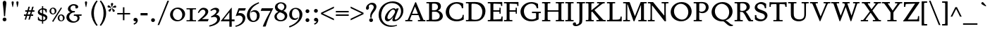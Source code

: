 SplineFontDB: 3.0
FontName: Spinelo
FullName: Spinelo
FamilyName: Spinelo
Weight: Medium
Copyright: Copyright (c) 2009 Barry Schwartz\n\nPermission is hereby granted, free of charge, to any person obtaining a copy\nof this software and associated documentation files (the "Software"), to deal\nin the Software without restriction, including without limitation the rights\nto use, copy, modify, merge, publish, distribute, sublicense, and/or sell\ncopies of the Software, and to permit persons to whom the Software is\nfurnished to do so, subject to the following conditions:\n\nThe above copyright notice and this permission notice shall be included in\nall copies or substantial portions of the Software.\n\nTHE SOFTWARE IS PROVIDED "AS IS", WITHOUT WARRANTY OF ANY KIND, EXPRESS OR\nIMPLIED, INCLUDING BUT NOT LIMITED TO THE WARRANTIES OF MERCHANTABILITY,\nFITNESS FOR A PARTICULAR PURPOSE AND NONINFRINGEMENT. IN NO EVENT SHALL THE\nAUTHORS OR COPYRIGHT HOLDERS BE LIABLE FOR ANY CLAIM, DAMAGES OR OTHER\nLIABILITY, WHETHER IN AN ACTION OF CONTRACT, TORT OR OTHERWISE, ARISING FROM,\nOUT OF OR IN CONNECTION WITH THE SOFTWARE OR THE USE OR OTHER DEALINGS IN\nTHE SOFTWARE.\n
Version: 001.000
ItalicAngle: 0
UnderlinePosition: -204
UnderlineWidth: 102
Ascent: 1536
Descent: 512
LayerCount: 3
Layer: 0 0 "Back"  1
Layer: 1 0 "Fore"  0
Layer: 2 0 "backup"  1
NeedsXUIDChange: 1
XUID: [1021 658 797806517 16667957]
FSType: 0
OS2Version: 3
OS2_WeightWidthSlopeOnly: 0
OS2_UseTypoMetrics: 1
CreationTime: 1200988961
ModificationTime: 1248468470
PfmFamily: 17
TTFWeight: 400
TTFWidth: 5
LineGap: 184
VLineGap: 0
Panose: 2 0 5 3 0 0 0 0 0 0
OS2TypoAscent: 0
OS2TypoAOffset: 1
OS2TypoDescent: 0
OS2TypoDOffset: 1
OS2TypoLinegap: 184
OS2WinAscent: 0
OS2WinAOffset: 1
OS2WinDescent: 0
OS2WinDOffset: 1
HheadAscent: 0
HheadAOffset: 1
HheadDescent: 0
HheadDOffset: 1
OS2SubXSize: 1331
OS2SubYSize: 1434
OS2SubXOff: 0
OS2SubYOff: 287
OS2SupXSize: 1331
OS2SupYSize: 1434
OS2SupXOff: 0
OS2SupYOff: 983
OS2StrikeYSize: 100
OS2StrikeYPos: 528
OS2Vendor: 'PfEd'
OS2CodePages: 00000193.00000000
OS2UnicodeRanges: a000006f.00000042.00000000.00000000
DEI: 91125
LangName: 1033 
Encoding: UnicodeBmp
UnicodeInterp: none
NameList: Adobe Glyph List
DisplaySize: -72
AntiAlias: 1
FitToEm: 1
WinInfo: 88 8 7
BeginPrivate: 1
BlueFuzz 1 0
EndPrivate
Grid
-629 970 m 25
 1943 970 l 25
EndSplineSet
BeginChars: 65537 229

StartChar: .notdef
Encoding: 65536 -1 0
Width: 1024
Flags: HMW
HStem: 0 102<205 819 205 922> 922 102<205 819 205 205>
VStem: 102 102<102 102 102 922> 819 102<102 922 922 922>
LayerCount: 3
Fore
SplineSet
102 0 m 1
 102 1024 l 1
 922 1024 l 1
 922 0 l 1
 102 0 l 1
205 102 m 1
 819 102 l 1
 819 922 l 1
 205 922 l 1
 205 102 l 1
EndSplineSet
Validated: 1
EndChar

StartChar: space
Encoding: 32 32 1
Width: 512
GlyphClass: 2
Flags: W
LayerCount: 3
EndChar

StartChar: exclam
Encoding: 33 33 2
Width: 614
GlyphClass: 2
Flags: HMW
HStem: -45 279<293 367 291 369> 1423 41G<330 332 332 359>
VStem: 190 279<57 131>
LayerCount: 3
Fore
SplineSet
190 94 m 0
 190 168 252 233 330 233 c 0
 404 233 469 172 469 94 c 0
 469 20 408 -45 330 -45 c 0
 256 -45 190 16 190 94 c 0
199 1311 m 0
 199 1442 295 1464 330 1464 c 2
 332 1464 l 2
 387 1464 461 1422 461 1311 c 0
 461 1213 418 1020 371 334 c 1
 289 334 l 1
 254 946 199 1237 199 1311 c 0
EndSplineSet
Validated: 1
EndChar

StartChar: quotedbl
Encoding: 34 34 3
Width: 958
GlyphClass: 2
Flags: HMW
VStem: 229 156<1406 1445 1406 1447> 573 156<1406 1445 1406 1447>
LayerCount: 3
Fore
SplineSet
229 1421 m 0
 229 1472 276 1487 307 1487 c 2
 309 1487 l 2
 348 1487 385 1466 385 1423 c 0
 385 1388 357 1204 322 1061 c 1
 293 1061 l 1
 256 1198 229 1370 229 1421 c 0
573 1421 m 0
 573 1472 620 1487 651 1487 c 2
 653 1487 l 2
 692 1487 729 1466 729 1423 c 0
 729 1388 701 1204 666 1061 c 1
 637 1061 l 1
 600 1198 573 1370 573 1421 c 0
EndSplineSet
Validated: 1
EndChar

StartChar: numbersign
Encoding: 35 35 4
Width: 1064
GlyphClass: 2
Flags: HMW
HStem: 397 106<152 283 152 314 152 384 414 554 686 821> 727 106<246 377 246 407 509 647 246 479 780 915>
LayerCount: 3
Fore
SplineSet
152 397 m 1
 152 504 l 1
 314 504 l 1
 377 727 l 1
 246 727 l 1
 246 834 l 1
 407 834 l 1
 481 1098 l 1
 586 1098 l 1
 509 834 l 1
 677 834 l 1
 752 1098 l 1
 856 1098 l 1
 780 834 l 1
 915 834 l 1
 915 727 l 1
 750 727 l 1
 686 504 l 1
 821 504 l 1
 821 397 l 1
 655 397 l 1
 575 119 l 1
 475 119 l 1
 554 397 l 1
 384 397 l 1
 303 119 l 1
 205 119 l 1
 283 397 l 1
 152 397 l 1
414 504 m 1
 584 504 l 1
 647 727 l 1
 479 727 l 1
 414 504 l 1
EndSplineSet
Validated: 1
EndChar

StartChar: dollar
Encoding: 36 36 5
Width: 872
GlyphClass: 2
Flags: HMW
HStem: -43 96<387 387 387 473> 883 96<387 387 387 473>
VStem: 86 135<688 753> 90 55<55 293 293 293> 387 86<-217 -43 -217 -43 53 362 578 883 981 1135> 635 143<177 244> 659 74<653 903>
LayerCount: 3
Fore
SplineSet
86 670 m 0
 86 836 240 942 387 979 c 1
 387 1135 l 1
 473 1135 l 1
 473 981 l 1
 577 979 676 936 733 903 c 1
 733 653 l 1
 659 653 l 1xea
 645 725 633 863 473 883 c 1
 473 551 l 1
 629 498 778 424 778 266 c 0
 778 84 645 -20 473 -43 c 1
 473 -217 l 1
 387 -217 l 1
 387 -43 l 1
 260 -37 160 4 90 55 c 1
 90 293 l 1
 145 293 l 1xdc
 159 240 176 76 387 53 c 1
 387 389 l 1
 264 442 86 492 86 670 c 0
221 737 m 0xe8
 221 639 330 603 387 578 c 1
 387 883 l 1
 285 869 221 809 221 737 c 0xe8
473 53 m 1
 594 67 635 143 635 211 c 0xcc
 635 277 588 317 473 362 c 1
 473 53 l 1
EndSplineSet
Validated: 1
EndChar

StartChar: percent
Encoding: 37 37 6
Width: 1224
GlyphClass: 2
Flags: HMW
HStem: -61 43G<326 326> -29 63<889 953 889 971> 420 70<871 941> 481 63<293 357 293 375> 930 70<319 322 319 345>
VStem: 61 119<671 805> 442 125<667 764> 657 119<161 236 236 238 161 295> 1038 125<199 203 203 233 233 236 157 254>
LayerCount: 3
Fore
SplineSet
61 731 m 0
 61 878 180 999 319 999 c 2
 322 999 l 1
 455 997 567 884 567 743 c 0
 567 589 442 481 307 481 c 0
 160 481 61 602 61 731 c 0
180 745 m 0x1f80
 180 595 265 545 322 545 c 0
 394 545 442 615 442 713 c 0
 442 815 391 930 299 930 c 0
 252 930 180 886 180 745 c 0x1f80
254 -16 m 1
 895 1010 l 1
 967 965 l 1
 326 -61 l 1x8f80
 254 -16 l 1
657 221 m 0
 657 368 776 489 915 489 c 0
 1050 489 1161 375 1163 236 c 1
 1163 233 l 2
 1163 79 1038 -29 903 -29 c 0
 756 -29 657 92 657 221 c 0
776 236 m 2
 776 86 861 35 918 35 c 0
 990 35 1038 105 1038 199 c 2
 1038 203 l 2
 1038 305 987 420 895 420 c 0x6f80
 848 420 776 379 776 238 c 2
 776 236 l 2
EndSplineSet
Validated: 1
EndChar

StartChar: ampersand
Encoding: 38 38 7
Width: 1198
GlyphClass: 2
Flags: HMW
HStem: -104 100<525 686> 414 100<610 645 590 1174 975 975 975 1153> 662 100<616 641 641 647> 1155 102<528 582 582 584>
VStem: 59 205<248 388> 170 186<929 997> 723 195<1032 1080> 866 152<227 229 229 271>
LayerCount: 3
Fore
SplineSet
59 305 m 0xf9
 59 471 176 629 356 682 c 1
 356 686 l 1
 250 704 170 798 170 911 c 0
 170 1083 353 1257 584 1257 c 0
 742 1257 918 1186 918 1063 c 0
 918 1000 865 946 793 946 c 0
 783 946 711 952 711 985 c 0
 711 997 723 1016 723 1049 c 0
 723 1112 668 1155 584 1155 c 2
 582 1155 l 2
 476 1155 356 1085 356 958 c 0xf6
 356 899 387 807 496 774 c 0
 535 762 575 762 616 762 c 2
 674 762 l 2
 680 762 682 758 682 754 c 0
 682 752 670 672 662 666 c 0
 658 662 653 662 647 662 c 2
 641 662 l 2
 412 662 264 504 264 338 c 0
 264 158 432 -4 618 -4 c 0
 761 -4 866 98 866 227 c 2
 866 229 l 2xf9
 866 295.57578125 836.83125 414 645 414 c 2
 590 414 l 1
 610 514 l 1
 1174 514 l 1
 1153 414 l 1
 975 414 l 1
 973 410 l 1
 1004 363 1018 309 1018 254 c 0
 1018 51 819 -104 553 -104 c 0
 229 -104 59 110 59 305 c 0xf9
EndSplineSet
Validated: 1
EndChar

StartChar: quotesingle
Encoding: 39 39 8
Width: 614
GlyphClass: 2
Flags: HMW
VStem: 229 156<1406 1445 1406 1447>
LayerCount: 3
Fore
SplineSet
229 1421 m 0
 229 1472 276 1487 307 1487 c 2
 309 1487 l 2
 348 1487 385 1466 385 1423 c 0
 385 1388 357 1204 322 1061 c 1
 293 1061 l 1
 256 1198 229 1370 229 1421 c 0
EndSplineSet
Validated: 1
EndChar

StartChar: parenleft
Encoding: 40 40 9
Width: 614
GlyphClass: 2
Flags: HMW
VStem: 76 186<462 751 462 796>
LayerCount: 3
Fore
SplineSet
76 606 m 0
 76 985 258 1323 457 1554 c 1
 537 1493 l 1
 324 1217 262 895 262 606 c 0
 262 317 324 -5 537 -281 c 1
 457 -342 l 1
 254 -106 76 233 76 606 c 0
EndSplineSet
Validated: 1
EndChar

StartChar: parenright
Encoding: 41 41 10
Width: 614
GlyphClass: 2
Flags: HMW
VStem: 352 186<462 751>
LayerCount: 3
Fore
SplineSet
78 -281 m 1
 291 -5 352 317 352 606 c 0
 352 895 291 1217 78 1493 c 1
 158 1554 l 1
 361 1318 539 979 539 606 c 0
 539 227 357 -111 158 -342 c 1
 78 -281 l 1
EndSplineSet
Validated: 1
EndChar

StartChar: asterisk
Encoding: 42 42 11
Width: 684
GlyphClass: 2
Flags: HMW
HStem: 743 250<159 312> 995 164<581 602 566 608> 1032 166<109 109> 1051 43G<332 348>
VStem: 274 164<1265 1294>
LayerCount: 3
Fore
SplineSet
25 1108 m 0
 25 1149 55 1198 102 1198 c 0
 141 1198 152 1182 293 1055 c 0
 295 1053 305 1046 305 1036 c 0
 305 1020 289 1020 281 1020 c 2
 109 1032 l 1xa8
 99 1034 25 1034 25 1108 c 0
92 829 m 0
 92 870 127 891 141 897 c 1
 295 989 299 993 307 993 c 0
 317 993 324 985 324 977 c 0
 324 971 324 973 254 805 c 0
 242 774 225 743 182 743 c 0
 135 743 92 788 92 829 c 0
274 1272 m 0
 274 1317 311 1346 354 1346 c 0x98
 401 1346 438 1317 438 1274 c 0
 438 1256 432 1239 428 1229 c 0
 354 1057 356 1051 340 1051 c 0
 324 1051 322 1069 322 1071 c 0
 283 1231 274 1252 274 1272 c 0
352 979 m 0
 352 987 359 995 369 995 c 0xc8
 375 995 381 991 387 987 c 0
 541 854 555 852 555 811 c 0
 555 762 506 727 465 727 c 0
 408 727 395 781 393 797 c 1
 354 969 l 2
 354 971 352 975 352 979 c 0
369 1030 m 0
 369 1042 383 1049 408 1065 c 0
 512 1128 551 1159 582 1159 c 0
 623 1159 659 1122 659 1069 c 0
 659 1026 631 995 586 995 c 0
 576 995 563 997 561 997 c 2
 391 1014 l 2
 381 1014 369 1018 369 1030 c 0
EndSplineSet
Validated: 1
EndChar

StartChar: plus
Encoding: 43 43 12
Width: 1064
GlyphClass: 2
Flags: HMW
HStem: 532 106<66 479 66 479 586 1001>
VStem: 479 106<102 532 102 532 639 1065>
LayerCount: 3
Fore
SplineSet
66 532 m 1
 66 639 l 1
 479 639 l 1
 479 1065 l 1
 586 1065 l 1
 586 639 l 1
 1001 639 l 1
 1001 532 l 1
 586 532 l 1
 586 102 l 1
 479 102 l 1
 479 532 l 1
 66 532 l 1
EndSplineSet
Validated: 1
EndChar

StartChar: comma
Encoding: 44 44 13
Width: 614
GlyphClass: 2
Flags: HMW
HStem: -20 260<274 314>
VStem: 168 313<20 139> 344 137<-69 51>
LayerCount: 3
Fore
SplineSet
168 100 m 0
 168 178 235 240 313 240 c 0
 403 240 481 162 481 53 c 2
 481 51 l 2xc0
 481 -10 456 -91 403 -150 c 0
 346 -213 252 -252 211 -266 c 1
 172 -182 l 1
 272 -139 344 -107 344 -31 c 0
 344 -21 344 -22 340 -18 c 1
 330 -20 319 -20 309 -20 c 0xa0
 225 -20 168 26 168 100 c 0
EndSplineSet
Validated: 1
EndChar

StartChar: hyphen
Encoding: 45 45 14
Width: 647
GlyphClass: 2
Flags: HMW
HStem: 442 172<68 580 68 580>
VStem: 68 512<442 614 442 614>
LayerCount: 3
Fore
SplineSet
68 442 m 1
 68 614 l 1
 580 614 l 1
 580 442 l 1
 68 442 l 1
EndSplineSet
Validated: 1
EndChar

StartChar: period
Encoding: 46 46 15
Width: 614
GlyphClass: 2
Flags: HMW
HStem: -53 281<270 345>
VStem: 168 281<47 126>
LayerCount: 3
Fore
SplineSet
168 86 m 0
 168 166 233 227 307 227 c 0
 383 227 449 166 449 86 c 0
 449 8 383 -53 307 -53 c 0
 233 -53 168 8 168 86 c 0
EndSplineSet
Validated: 1
EndChar

StartChar: slash
Encoding: 47 47 16
Width: 880
GlyphClass: 2
Flags: W
LayerCount: 3
Fore
SplineSet
25 -276 m 1
 739 1530 l 1
 856 1530 l 1
 141 -276 l 1
 25 -276 l 1
EndSplineSet
Validated: 1
EndChar

StartChar: zero
Encoding: 48 48 17
Width: 1214
GlyphClass: 2
Flags: HMW
HStem: -35 94<540 730 540 758> 895 100<627 631 627 666>
VStem: 61 203<374 595 374 608> 948 205<381 587>
LayerCount: 3
Fore
SplineSet
61 461 m 0
 61 756 324 995 627 995 c 2
 631 995 l 1
 930 993 1153 768 1153 510 c 0
 1153 252 928 -35 588 -35 c 0
 281 -35 61 197 61 461 c 0
264 498 m 0
 264 250 442 59 637 59 c 0
 823 59 948 232 948 449 c 0
 948 725 754 895 578 895 c 0
 381 895 264 693 264 498 c 0
EndSplineSet
Validated: 1
EndChar

StartChar: one
Encoding: 49 49 18
Width: 743
GlyphClass: 2
Flags: HMW
HStem: 0 82<25 199 199 212 541 719 25 199> 870 82<25 213 25 719 522 532 532 719>
VStem: 274 195<360 592>
LayerCount: 3
Fore
SplineSet
25 0 m 1
 25 82 l 1
 199 82 l 2
 226 82 264 82 268 133 c 1
 272 209 274 284 274 360 c 2
 274 592 l 2
 274 643 272 832 264 850 c 1
 254 868 229 870 213 870 c 2
 25 870 l 1
 25 952 l 1
 719 952 l 1
 719 870 l 1
 532 870 l 2
 512 870 477 870 475 827 c 0
 471 749 469 670 469 592 c 2
 469 293 l 2
 469 103 473 82 541 82 c 2
 719 82 l 1
 719 0 l 1
 25 0 l 1
EndSplineSet
Validated: 1
EndChar

StartChar: two
Encoding: 50 50 19
Width: 940
GlyphClass: 2
Flags: HMW
HStem: 0 166<391 788> 864 137<498 500 500 505>
VStem: 631 205<610 719 719 721 610 728>
LayerCount: 3
Fore
SplineSet
66 12 m 0
 66 22 71 23 231 168 c 0
 459 376 631 512 631 678 c 0
 631 778 557 864 453 864 c 0
 326 864 239 747 147 610 c 1
 82 645 l 1
 225.33747406 962.835268568 374.149765915 1001 498 1001 c 2
 500 1001 l 2
 684 1001 836 891 836 721 c 2
 836 719 l 2
 836 502 551 280 389 174 c 1
 391 166 l 1
 860 166 l 2
 864 166 868 164 868 160 c 0
 868 154 809 14 807 10 c 0
 801 0 794 0 788 0 c 2
 84 0 l 2
 74 0 66 2 66 12 c 0
EndSplineSet
Validated: 1
EndChar

StartChar: three
Encoding: 51 51 20
Width: 833
GlyphClass: 2
Flags: HMW
HStem: -385 86<-20 -2> 297 70<109 141> 856 137<318 461>
VStem: 506 201<735 763> 563 209<111 201>
LayerCount: 3
Fore
SplineSet
-20 -299 m 1
 254 -244 563 -78 563 145 c 0xe8
 563 256 485 338 358 338 c 0
 315 338 247 328 141 297 c 1
 109 367 l 1
 265 435 506 590 506 737 c 0
 506 788 473 856 371 856 c 0
 267 856 166 793 113 754 c 1
 66 819 l 1
 209 960 375 993 459 993 c 2
 461 993 l 2xf0
 604 993 707 912 707 795 c 0xf0
 707 676 594 578 481 498 c 1
 483 492 l 1
 487 492 l 2
 626 492 772 379 772 195 c 0
 772 -37 524.945619657 -291.820591646 -2 -385 c 1
 -20 -299 l 1
EndSplineSet
Validated: 1
EndChar

StartChar: four
Encoding: 52 52 21
Width: 1060
GlyphClass: 2
Flags: HMW
HStem: 0 141<219 629 219 631 803 1004> 967 41G<786 792>
VStem: 629 174<141 662 662 662>
LayerCount: 3
Fore
SplineSet
4 12 m 0
 4 18 8 25 10 27 c 0
 778.961867336 1007.77773419 774.232302508 1008 788 1008 c 0
 794 1008 803 1005 803 989 c 2
 803 141 l 1
 1004 141 l 1
 1004 0 l 1
 801 0 l 1
 801 -403 l 1
 631 -403 l 1
 631 0 l 1
 23 0 l 2
 13 0 4 2 4 12 c 0
217 145 m 1
 219 141 l 1
 629 141 l 1
 629 662 l 1
 625 664 l 1
 217 145 l 1
EndSplineSet
Validated: 1
EndChar

StartChar: five
Encoding: 53 53 22
Width: 778
GlyphClass: 2
Flags: HMW
HStem: -418 84<-10 6> 422 180<326 328 328 347> 778 174<276 670 276 276>
VStem: 524 188<116 231 231 233 67 241>
LayerCount: 3
Fore
SplineSet
-10 -334 m 1
 247.338338213 -291.566550614 524 -95.3199032792 524 168 c 0
 524 313 428 422 266 422 c 0
 153 422 39 375 33 375 c 0
 25 375 20 381 20 391 c 0
 20 403 31 422 41 453 c 1
 223 951 219 952 233 952 c 2
 729 952 l 2
 739 952 748 950 748 942 c 0
 748 928 719 874 686 788 c 0
 682 780 678 778 670 778 c 2
 276 778 l 1
 209 594 l 1
 211 590 l 1
 248 598 287 602 326 602 c 2
 328 602 l 2
 557 602 713 454 713 233 c 2
 713 231 l 2
 713 -99 401 -340 6 -418 c 1
 -10 -334 l 1
EndSplineSet
Validated: 1
EndChar

StartChar: six
Encoding: 54 54 23
Width: 1046
GlyphClass: 2
Flags: HMW
HStem: -61 90<460 590 460 636> 719 117<577 579> 1380 41G<915 915>
VStem: 61 209<382 590> 786 199<278 432 432 434 278 531>
LayerCount: 3
Fore
SplineSet
61 449 m 0
 61 732 215 970 381 1118 c 0
 531 1251 729 1351 915 1421 c 1
 948 1339 l 1
 721 1247 270 1002 270 494 c 0
 270 228 379 29 541 29 c 0
 639 29 786 118 786 401 c 0
 786 661 626 719 530 719 c 0
 469 719 407 696 360 655 c 1
 326 696 l 1
 400 770 514 836 639 836 c 0
 809 836 985 706 985 434 c 2
 985 432 l 2
 985 123 754 -61 518 -61 c 0
 283.0046875 -61 61 122.76015625 61 449 c 0
EndSplineSet
Validated: 1
EndChar

StartChar: seven
Encoding: 55 55 24
Width: 958
GlyphClass: 2
Flags: HMW
HStem: 758 195<43 930 121 750>
LayerCount: 3
Fore
SplineSet
37 766 m 0
 37 768 107 944 111 948 c 0
 113 950 117 952 121 952 c 2
 930 952 l 2
 936 952 942 950 942 942 c 0
 942 911 651 451 403 -389 c 0
 399 -403 391 -408 375 -408 c 2
 209 -408 l 2
 199 -408 190 -405 190 -395 c 0
 190 -393 390 140 752 754 c 1
 750 758 l 1
 47 758 l 2
 39 758 37 762 37 766 c 0
EndSplineSet
Validated: 1
EndChar

StartChar: eight
Encoding: 56 56 25
Width: 1056
GlyphClass: 2
Flags: HMW
HStem: -45 88<441 599 441 669> 633 150<449 614> 1288 86<458 591>
VStem: 61 168<244 406> 98 188<966 1094> 782 152<994 1108> 813 182<270 401>
LayerCount: 3
Fore
SplineSet
61 313 m 0xf2
 61 497 217 619 344 672 c 1
 344 678 l 1
 180 739 98 881 98 1006 c 0xe8
 98 1182 258 1374 539 1374 c 0
 762 1374 934 1247 934 1057 c 0xec
 934 932 846 811 711 741 c 1
 711 737 l 1
 928 671 995 512 995 379 c 0
 995 162 830 -45 508 -45 c 0
 248 -45 61 110 61 313 c 0xf2
229 322 m 0xf2
 229 166 364 43 518 43 c 0
 680 43 813 176 813 330 c 0
 813 473 701 543 584 592 c 0
 537 612 473 633 461 633 c 0
 436 633 229 510 229 322 c 0xf2
287 1065 m 0
 287 866 582 782 602 782 c 0
 627 782 782 890 782 1042 c 0xec
 782 1173 657 1288 524 1288 c 0
 391 1288 287 1180 287 1065 c 0
EndSplineSet
Validated: 1
EndChar

StartChar: nine
Encoding: 57 57 26
Width: 1079
GlyphClass: 2
Flags: HMW
HStem: -438 43G<80 80> 104 113<466 473> 907 82<461 510 510 512>
VStem: 61 201<399 654> 807 211<412 639>
LayerCount: 3
Fore
SplineSet
47 -346 m 1
 336 -254 558 -90 664 45 c 1
 770 182 807 340 807 483 c 0
 807 794 631 907 512 907 c 2
 510 907 l 2
 412 907 262 838 262 535 c 0
 262 265 416 217 516 217 c 0
 594 217 639 246 684 291 c 1
 719 260 l 1
 647 119 503 104 442 104 c 0
 213 104 61 277 61 506 c 0
 61 803 276 989 530 989 c 0
 784 989 1018 809 1018 508 c 0
 1018 76 555 -280 80 -438 c 1
 47 -346 l 1
EndSplineSet
Validated: 1
EndChar

StartChar: colon
Encoding: 58 58 27
Width: 614
GlyphClass: 2
Flags: HMW
HStem: -53 281<270 345> 608 281<268 345>
VStem: 168 281<47 126 711 785>
LayerCount: 3
Fore
SplineSet
168 86 m 0
 168 166 233 227 307 227 c 0
 383 227 449 166 449 86 c 0
 449 8 383 -53 307 -53 c 0
 233 -53 168 8 168 86 c 0
168 748 m 0
 168 824 229 889 307 889 c 0
 383 889 449 828 449 748 c 0
 449 670 383 608 307 608 c 0
 229 608 168 674 168 748 c 0
EndSplineSet
Validated: 1
EndChar

StartChar: semicolon
Encoding: 59 59 28
Width: 614
GlyphClass: 2
Flags: HMW
HStem: -20 260<274 314> 608 281<268 345>
VStem: 168 281<711 785> 168 313<20 139> 344 137<-69 51>
LayerCount: 3
Fore
SplineSet
168 100 m 0
 168 178 235 240 313 240 c 0
 403 240 481 162 481 53 c 2
 481 51 l 2xd0
 481 -10 456 -91 403 -150 c 0
 346 -213 252 -252 211 -266 c 1
 172 -182 l 1
 272 -139 344 -107 344 -31 c 0xc8
 344 -21 344 -22 340 -18 c 1
 330 -20 319 -20 309 -20 c 0
 225 -20 168 26 168 100 c 0
168 748 m 0xe0
 168 824 229 889 307 889 c 0
 383 889 449 828 449 748 c 0
 449 670 383 608 307 608 c 0
 229 608 168 674 168 748 c 0xe0
EndSplineSet
Validated: 1
EndChar

StartChar: less
Encoding: 60 60 29
Width: 1064
GlyphClass: 2
Flags: W
LayerCount: 3
Fore
SplineSet
66 535 m 1
 66 639 l 1
 1001 1098 l 1
 1001 979 l 1
 213 596 l 1
 213 578 l 1
 1001 195 l 1
 1001 76 l 1
 66 535 l 1
EndSplineSet
Validated: 1
EndChar

StartChar: equal
Encoding: 61 61 30
Width: 1064
GlyphClass: 2
Flags: HMW
HStem: 387 106<66 1001 66 1001> 682 106<66 1001 66 1001>
LayerCount: 3
Fore
SplineSet
66 387 m 1
 66 494 l 1
 1001 494 l 1
 1001 387 l 1
 66 387 l 1
66 682 m 1
 66 788 l 1
 1001 788 l 1
 1001 682 l 1
 66 682 l 1
EndSplineSet
Validated: 1
EndChar

StartChar: greater
Encoding: 62 62 31
Width: 1064
GlyphClass: 2
Flags: W
LayerCount: 3
Fore
SplineSet
66 76 m 1
 66 195 l 1
 854 578 l 1
 854 596 l 1
 66 979 l 1
 66 1098 l 1
 1001 639 l 1
 1001 535 l 1
 66 76 l 1
EndSplineSet
Validated: 1
EndChar

StartChar: question
Encoding: 63 63 32
Width: 921
GlyphClass: 2
Flags: HMW
HStem: -53 281<438 512> 1251 129<424 465 465 467>
VStem: 104 205<943 1146> 336 279<47 126> 414 98 668 199<1002 1115>
LayerCount: 3
Fore
SplineSet
104 977 m 0
 104 1139 293 1380 555 1380 c 0
 745 1380 866 1250 866 1090 c 0
 866 916 731 761 647 655 c 0
 569 557 512 467 512 301 c 2
 512 293 l 2
 512 260 493 258 473 258 c 2
 461 258 l 2xec
 429.6359375 258 414 261.5390625 414 420 c 0
 414 725 668 862 668 1057 c 0
 668 1174 571 1251 467 1251 c 2
 465 1251 l 2
 369 1251 309 1180 309 1112 c 0
 309 1077 324 1045 324 1008 c 0
 324 928 262 858 201 858 c 0
 144 858 104 909 104 977 c 0
336 86 m 0xf4
 336 166 401 227 475 227 c 0
 549 227 614 166 614 86 c 0
 614 8 549 -53 475 -53 c 0
 401 -53 336 8 336 86 c 0xf4
EndSplineSet
Validated: 1
EndChar

StartChar: at
Encoding: 64 64 33
Width: 1996
GlyphClass: 2
Flags: HMW
HStem: -442 96<812 1079> -27 127<1185 1351> -27 160<712 896> 895 94<1186 1195> 922 41G<1397 1559 1559 1559> 1372 125<1057 1063 1057 1057>
VStem: 100 186<217 548 217 780> 555 184<211 319> 1098 176<35 179> 1729 168<739 741 741 791 791 793 660 933>
LayerCount: 3
Fore
SplineSet
100 465 m 0
 100 1096 595 1497 1130 1497 c 0
 1564 1497 1896 1215 1896 793 c 2
 1896 791 l 2
 1896 342.855556224 1542.64450217 -27 1219 -27 c 0
 1151 -27 1098 -6 1098 76 c 0
 1098 127 1108 156 1167 332 c 1
 1163 334 l 1xcfc0
 1155.36083356 319.358264325 957.806690188 -27 752 -27 c 0
 672 -27 555 31 555 207 c 0
 555 432 754 818 1069 958 c 0
 1128 984 1173 989 1198 989 c 0xb7c0
 1280 989 1341 946 1366 883 c 1
 1368 883 l 1
 1397 963 l 1
 1559 963 l 1
 1326 322 1274 203 1274 156 c 0
 1274 129 1296 100 1327 100 c 0
 1470.87932811 100 1729 385.255444687 1729 739 c 2
 1729 741 l 2
 1729 1124 1428 1372 1063 1372 c 2
 1057 1372 l 1
 893 1370 727 1312 602 1206 c 1
 377 1011 287 666 287 430 c 0
 287 4 553 -346 1071 -346 c 0
 1143 -346 1251 -340 1425 -299 c 1
 1442 -358 l 1
 1336 -395 1169 -442 989 -442 c 0
 502 -442 100 -84 100 465 c 0
739 258 m 0
 739 164 805 133 848 133 c 0
 944 133 1024 233 1085 317 c 0
 1116 360 1294 596 1296 729 c 1
 1296 731 l 2
 1296 817 1235 895 1155 895 c 0
 973 895 739 459 739 258 c 0
EndSplineSet
Validated: 1
EndChar

StartChar: A
Encoding: 65 65 34
Width: 1536
GlyphClass: 2
Flags: HMW
HStem: 0 94<39 156 156 181 410 549 39 156 956 1079 1079 1086 1430 1497> 469 98<545 948 545 997 502 948> 1395 41G<788 803 803 806>
LayerCount: 3
Fore
SplineSet
39 0 m 1
 39 94 l 1
 156 94 l 2
 207 94 221 107 283 258 c 0
 756 1413 758 1421 762 1425 c 0
 768 1433 774 1436 788 1436 c 2
 803 1436 l 2
 809 1436 821 1433 825 1419 c 1
 1366 88 1348 112 1389 98 c 1
 1430 94 l 1
 1497 94 l 1
 1497 0 l 1
 956 0 l 1
 956 94 l 1
 1079 94 l 2
 1093 94 1126 94 1126 123 c 0
 1126 156 1079 264 997 469 c 1
 502 469 l 1
 373 145 373 142 373 119 c 0
 373 99 387 94 410 94 c 2
 549 94 l 1
 549 0 l 1
 39 0 l 1
539 575 m 1
 545 567 l 1
 948 567 l 1
 954 573 l 1
 752 1096 l 1
 743 1096 l 1
 539 575 l 1
EndSplineSet
Validated: 1
EndChar

StartChar: B
Encoding: 66 66 35
Width: 1318
GlyphClass: 2
Flags: HMW
HStem: 0 94<39 176 176 197 39 358 39 176> 0 121 723 100<479 492 492 569 569 608 469 614> 1298 113 1317 94<39 180 39 328>
VStem: 233 209<360 682> 879 213<1043 1092> 1006 227<389 473 317 484>
LayerCount: 3
Fore
SplineSet
39 0 m 1
 39 94 l 1
 176 94 l 2
 230.513671875 94 233 109.7046875 233 360 c 2
 233 1024 l 2
 233 1301.37077146 240.668802653 1317 180 1317 c 2
 39 1317 l 1
 39 1411 l 1
 328 1411 l 2
 445 1411 561 1417 678 1417 c 2
 686 1417 l 2
 850 1417 948 1385 1016 1311 c 1
 1071 1254 1092 1178 1092 1106 c 2
 1092 1104 l 2xae
 1092 983 1037 881 881 805 c 1
 881 799 l 1
 1112 740 1233 555 1233 391 c 0
 1233 244 1133 81 918 20 c 1
 893 14 818 -8 666 -8 c 0
 564 -8 460 0 358 0 c 2
 39 0 l 1
442 170 m 2
 442 137 446 121 479 121 c 2
 537 121 l 2
 773 121 922 135 985 299 c 1
 997 334 1006 371 1006 408 c 0x65
 1006 562 889 684 754 713 c 0
 709 723 661 723 614 723 c 2
 492 723 l 2
 467 723 442 721 442 682 c 2
 442 170 l 2
444 856 m 2
 444 836 449 823 469 823 c 2
 569 823 l 2
 647 823 791 829 852 950 c 0
 870 985 879 1024 879 1063 c 0
 879 1120 856 1271 668 1294 c 0
 637 1298 606 1298 575 1298 c 2
 500 1298 l 2x36
 463 1298 444 1288 444 1245 c 2
 444 856 l 2
EndSplineSet
Validated: 33
EndChar

StartChar: C
Encoding: 67 67 36
Width: 1560
GlyphClass: 2
Flags: HMW
HStem: -45 139<763 978> 995 43G<1276 1376 1276 1276> 1327 119<794 992 665 993>
VStem: 109 250<544 878> 1276 100<995 1331> 1339 78<92 465>
LayerCount: 3
Fore
SplineSet
109 680 m 0
 109 1075 417 1446 911 1446 c 0
 1073 1446 1233 1405 1376 1331 c 1
 1376 995 l 1
 1276 995 l 1
 1266 1224 1085 1327 901 1327 c 0xf8
 686 1327 358 1161 358 731 c 0
 358 356 596 94 930 94 c 0
 1100 94 1250 166 1305 289 c 0
 1328 342 1333 418 1339 465 c 1
 1417 465 l 1
 1417 92 l 1xf4
 1237 -10 1055 -45 901 -45 c 0
 469 -45 109 244 109 680 c 0
EndSplineSet
Validated: 1
EndChar

StartChar: D
Encoding: 68 68 37
Width: 1566
GlyphClass: 2
Flags: HMW
HStem: -8 117<677 749> 0 94<39 180 180 199 39 369 39 180> 1290 121 1317 94<39 174 39 352>
VStem: 233 211<360 1024 1024 1028> 1231 227<636 743 743 745 607 828>
LayerCount: 3
Fore
SplineSet
39 0 m 1
 39 94 l 1
 180 94 l 2
 226.25228104 94 233 108.790944649 233 360 c 2
 233 1024 l 2
 233 1032 233 1270 229 1286 c 0
 221 1313 199 1317 174 1317 c 2
 39 1317 l 1
 39 1411 l 1
 352 1411 l 2x5c
 458 1411 568 1417 674 1417 c 2
 680 1417 l 2
 938 1417 1142 1368 1294 1196 c 0
 1394 1083 1458 927 1458 745 c 2
 1458 743 l 2
 1458 471 1321 206 1100 82 c 0
 973 11 821 -8 676 -8 c 0
 574 -8 471 0 369 0 c 2
 39 0 l 1
444 182 m 2
 444 164 444 141 477 135 c 0
 557 119 635 109 719 109 c 0
 869 109 1065 145 1169 385 c 0
 1210 479 1231 584 1231 688 c 0
 1231 969 1084 1169 877 1247 c 0
 766 1288 645 1290 528 1290 c 2
 494 1290 l 2
 453 1290 444 1272 444 1241 c 2xac
 444 182 l 2
EndSplineSet
Validated: 1
EndChar

StartChar: E
Encoding: 69 69 38
Width: 1183
GlyphClass: 2
Flags: HMW
HStem: 0 94<39 168 168 194 39 348 39 168> 0 133<39 481> 719 109<444 848 442 856> 936 41G<887 975 975 975> 1292 119 1317 94<39 193 39 348>
VStem: 233 209<360 719> 889 86<569 684 684 694> 1004 86<1112 1397> 1038 78<362 362>
LayerCount: 3
Fore
SplineSet
39 0 m 1
 39 94 l 1
 168 94 l 2
 224.092578125 94 233 116.2234375 233 360 c 2
 233 1024 l 2xb340
 233 1287.21711364 239.631761884 1317 193 1317 c 2
 39 1317 l 1
 39 1411 l 1
 348 1411 l 2xb740
 588 1411 829 1411 1069 1415 c 1
 1071 1415 l 2
 1085 1415 1090 1407 1090 1397 c 2
 1090 1112 l 1
 1004 1112 l 1
 998 1231 1001 1266 938 1272 c 0
 799 1286 660 1292 510 1292 c 2
 489 1292 l 2
 466 1292 444 1288 444 1257 c 2
 444 827 l 1
 856 827 l 2
 885 827 887 843 887 870 c 2
 887 977 l 1
 975 977 l 1
 975 569 l 1
 889 569 l 1
 889 684 l 2
 889 704 883 719 848 719 c 2
 442 719 l 1
 442 172 l 2
 442 156 444 133 473 133 c 0x7b80
 489 133 774 148 924 156 c 0
 1008 161 1015 210 1038 362 c 1
 1116 362 l 1
 1116 14 l 2
 1116 2 1112 -4 1100 -4 c 0
 1024 -4 948 0 348 0 c 2
 39 0 l 1
EndSplineSet
Validated: 33
EndChar

StartChar: F
Encoding: 70 70 39
Width: 1146
GlyphClass: 2
Flags: HMW
HStem: 0 94<39 168 168 185 506 647 39 168> 719 109<444 848 442 856> 936 41G<887 975 975 975> 1292 119 1317 94<39 193 39 348>
VStem: 233 211<827 1024 1024 1138> 889 86<569 684 684 694> 1004 86<1112 1397>
LayerCount: 3
Fore
SplineSet
39 0 m 1
 39 94 l 1
 168 94 l 2
 232.796426663 94 233 107.37079277 233 360 c 2
 233 1024 l 2xf7
 233 1287.21711364 239.631761884 1317 193 1317 c 2
 39 1317 l 1
 39 1411 l 1
 348 1411 l 2xef
 588 1411 829 1411 1069 1415 c 1
 1071 1415 l 2
 1085 1415 1090 1407 1090 1397 c 2
 1090 1112 l 1
 1004 1112 l 1
 998 1231 1001 1266 938 1272 c 0
 799 1286 660 1292 510 1292 c 2
 489 1292 l 2
 466 1292 444 1288 444 1257 c 2
 444 827 l 1
 856 827 l 2
 885 827 887 843 887 870 c 2
 887 977 l 1
 975 977 l 1
 975 569 l 1
 889 569 l 1
 889 684 l 2
 889 704 883 719 848 719 c 2
 442 719 l 1
 442 360 l 1
 441.993469388 320.004011662 l 2
 441.993469388 111.779591837 443.771428571 94 506 94 c 2
 647 94 l 1
 647 0 l 1
 39 0 l 1
EndSplineSet
Validated: 33
EndChar

StartChar: G
Encoding: 71 71 40
Width: 1634
GlyphClass: 2
Flags: HMW
HStem: -45 141<754 991 754 996> 573 106<946 1206 946 1583 1447 1464 1464 1583> 995 43G<1294 1395 1294 1294> 1327 119<821 942>
VStem: 109 250<558 735 735 737 558 809> 1243 184<201 469> 1294 100<995 995>
LayerCount: 3
Fore
SplineSet
109 684 m 0xfc
 109 1073.13001898 421.909326639 1446 903 1446 c 0
 1046 1446 1216 1411 1380 1313 c 1
 1395 995 l 1
 1294 995 l 1xfa
 1235 1308 981 1327 903 1327 c 0
 688 1327 360 1161 358 737 c 1
 358 735 l 2
 358 381 569 96 938 96 c 0
 1044 96 1157 121 1243 201 c 1
 1243 469 l 2
 1243 559 1241 573 1206 573 c 2
 946 573 l 1
 946 680 l 1
 1583 680 l 1
 1583 573 l 1
 1464 573 l 2
 1429 573 1427 559 1427 469 c 2
 1427 117 l 2
 1427 105 1425 100 1411 92 c 0
 1286 22 1100 -45 893 -45 c 0
 424 -45 109 293 109 684 c 0xfc
EndSplineSet
Validated: 1
EndChar

StartChar: H
Encoding: 72 72 41
Width: 1673
GlyphClass: 2
Flags: HMW
HStem: 0 94<39 162 162 188 514 639 39 162 1034 1157 1157 1184 1509 1634> 719 106<623 1049 625 1049 1049 1053 625 1130> 1317 94<39 166 39 639 482 508 508 639 1034 1161 1478 1503 1503 1634>
VStem: 233 211<360 700 838 842 842 1024> 1229 211<360 705 705 711 844 1024>
LayerCount: 3
Fore
SplineSet
39 0 m 1
 39 94 l 1
 162 94 l 2
 215 94 225 110 227 143 c 0
 231 215 233 288 233 360 c 2
 233 1024 l 2
 233 1299.4375 242.252734375 1317 166 1317 c 2
 39 1317 l 1
 39 1411 l 1
 639 1411 l 1
 639 1317 l 1
 508 1317 l 2
 457 1317 446 1299 446 1268 c 0
 444 1186 444 1106 444 1024 c 2
 444 842 l 2
 444 834 447 827 459 827 c 0
 514 825 570 825 625 825 c 2
 1049 825 l 2
 1228.98125 825 1229 820.88984375 1229 844 c 2
 1229 1024 l 2
 1229 1299.2 1238.53945312 1317 1161 1317 c 2
 1034 1317 l 1
 1034 1411 l 1
 1634 1411 l 1
 1634 1317 l 1
 1503 1317 l 2
 1452 1317 1442 1299 1442 1268 c 0
 1440 1186 1440 1106 1440 1024 c 2
 1440 360 l 2
 1440 114.15546875 1437.07109375 94 1509 94 c 2
 1634 94 l 1
 1634 0 l 1
 1034 0 l 1
 1034 94 l 1
 1157 94 l 2
 1210 94 1221 110 1223 143 c 0
 1227 215 1229 288 1229 360 c 2
 1229 705 l 2
 1229 717 1226 719 1130 719 c 2
 625 719 l 2
 446.296875 719 444 721.952148438 444 700 c 2
 444 360 l 2
 444 111.7625 443.97265625 94 514 94 c 2
 639 94 l 1
 639 0 l 1
 39 0 l 1
EndSplineSet
Validated: 33
EndChar

StartChar: I
Encoding: 73 73 42
Width: 677
GlyphClass: 2
Flags: HMW
HStem: 0 94<39 162 162 188 514 639 39 162> 1317 94<39 170 39 639 482 508 508 639>
VStem: 233 211<360 1024>
LayerCount: 3
Fore
SplineSet
39 0 m 1
 39 94 l 1
 162 94 l 2
 215 94 225 110 227 143 c 0
 231 215 233 288 233 360 c 2
 233 1024 l 2
 233 1106 233 1186 231 1268 c 0
 231 1309 209 1317 170 1317 c 2
 39 1317 l 1
 39 1411 l 1
 639 1411 l 1
 639 1317 l 1
 508 1317 l 2
 457 1317 446 1299 446 1268 c 0
 444 1186 444 1106 444 1024 c 2
 444 360 l 2
 444 111.7625 443.97265625 94 514 94 c 2
 639 94 l 1
 639 0 l 1
 39 0 l 1
EndSplineSet
Validated: 33
EndChar

StartChar: J
Encoding: 74 74 43
Width: 841
GlyphClass: 2
Flags: HMW
HStem: -365 121<167 196> 1317 94<203 334 203 803 646 672 672 803>
VStem: -84 223<-220 -197 -220 -181> 397 211<135 1024 135 1024 135 1065>
LayerCount: 3
Fore
SplineSet
-84 -215 m 0
 -84 -147 -27 -88 47 -88 c 0
 80 -88 147 -107 147 -154 c 0
 147 -170 139 -187 139 -207 c 0
 139 -234 153 -244 180 -244 c 0
 227 -244 377 -215 387 -68 c 2
 397 94 l 1
 397 1024 l 2
 397 1106 397 1186 395 1268 c 0
 395 1309 373 1317 334 1317 c 2
 203 1317 l 1
 203 1411 l 1
 803 1411 l 1
 803 1317 l 1
 672 1317 l 2
 621 1317 610 1299 610 1268 c 0
 608 1186 608 1106 608 1024 c 2
 608 135 l 1
 590 -86 l 1
 565 -168 512 -221 436 -270 c 1
 358 -319 256 -365 135 -365 c 0
 26 -365 -84 -324 -84 -215 c 0
EndSplineSet
Validated: 1
EndChar

StartChar: K
Encoding: 75 75 44
Width: 1521
GlyphClass: 2
Flags: HMW
HStem: 0 94<39 162 162 188 512 618 39 162 809 956 956 962 1386 1483> 1317 94<39 170 39 639 482 508 508 639 858 981 1314 1374 1374 1413>
VStem: 233 209<360 668>
LayerCount: 3
Fore
SplineSet
39 0 m 1
 39 94 l 1
 162 94 l 2
 215 94 225 110 227 143 c 0
 231 215 233 288 233 360 c 2
 233 1024 l 2
 233 1106 233 1186 231 1268 c 0
 231 1309 209 1317 170 1317 c 2
 39 1317 l 1
 39 1411 l 1
 639 1411 l 1
 639 1317 l 1
 508 1317 l 2
 457 1317 446 1299 446 1268 c 0
 444 1186 444 1106 444 1024 c 2
 444 807 l 1
 446 807 l 1
 967.248495259 1227.29522938 1014 1256.39009856 1014 1292 c 0
 1014 1315 993 1317 981 1317 c 2
 858 1317 l 1
 858 1411 l 1
 1413 1411 l 1
 1413 1317 l 1
 1374 1317 l 2
 1253 1317 1260 1306 668 823 c 1
 1157 272 1218 202 1284 139 c 0
 1317 108 1335 94 1386 94 c 2
 1483 94 l 1
 1483 0 l 1
 809 0 l 1
 809 94 l 1
 956 94 l 2
 966 94 987 96 987 119 c 0
 987 146 905 242 893 256 c 2
 504 715 l 1
 442 668 l 1
 442 360 l 2
 442 111.7625 441.97265625 94 512 94 c 2
 618 94 l 1
 618 0 l 1
 39 0 l 1
EndSplineSet
Validated: 33
EndChar

StartChar: L
Encoding: 76 76 45
Width: 1179
GlyphClass: 2
Flags: HMW
HStem: 0 94<39 168 168 194 39 352 39 168> 0 123 1317 94<43 193 43 635 466 483 483 635>
VStem: 233 211<360 1024> 1026 86<346 346>
LayerCount: 3
Fore
SplineSet
39 0 m 1
 39 94 l 1
 168 94 l 2xb8
 224.092578125 94 233 116.2234375 233 360 c 2
 233 1024 l 2
 233 1287.21711364 239.631761884 1317 193 1317 c 2
 43 1317 l 1
 43 1411 l 1
 635 1411 l 1
 635 1317 l 1
 483 1317 l 2
 448 1317 446 1297 446 1266 c 0
 444 1186 444 1104 444 1024 c 2
 444 156 l 2
 444 125 452 123 487 123 c 2
 502 123 l 2x78
 1013.68621924 123 1004.93972381 135.397238109 1026 346 c 1
 1112 346 l 1
 1112 14 l 2
 1112 2 1110 -4 1096 -4 c 0
 1022 -4 946 0 352 0 c 2
 39 0 l 1
EndSplineSet
Validated: 33
EndChar

StartChar: M
Encoding: 77 77 46
Width: 1781
GlyphClass: 2
Flags: HMW
HStem: -14 43G<817 835> 0 94<39 172 172 195 393 535 39 172 1143 1272 1272 1289 1616 1743> 1317 94<39 197 39 489 1570 1589 1589 1743>
VStem: 233 106<360 1233> 1337 211<360 1169 1169 1174>
LayerCount: 3
Fore
SplineSet
39 0 m 1
 39 94 l 1
 172 94 l 2
 217 94 225 112 227 143 c 0
 231 215 233 288 233 360 c 2
 233 1274 l 2
 233 1294 232 1317 197 1317 c 2
 39 1317 l 1
 39 1411 l 1
 489 1411 l 2
 499 1411 508 1411 518 1384 c 2
 887 387 l 1
 895 387 l 1
 1290 1372 1300 1397 1300 1399 c 1
 1308 1411 1321 1411 1329 1411 c 2
 1743 1411 l 1
 1743 1317 l 1
 1589 1317 l 2
 1550 1317 1548 1293 1548 1270 c 2
 1548 293 l 2
 1548 113 1553 94 1616 94 c 2
 1743 94 l 1
 1743 0 l 1
 1143 0 l 1
 1143 94 l 1
 1272 94 l 2x78
 1336.79642666 94 1337 107.37079277 1337 360 c 2
 1337 1169 l 2
 1337 1177 1333 1180 1331 1180 c 0
 1325 1180 1323 1173 1321 1169 c 0
 866 12 866 10 856 -2 c 0
 850 -8 839 -14 829 -14 c 0
 804 -14 794 7 788 25 c 0
 355.293540474 1250 362 1247 350 1247 c 0xb8
 342 1247 340 1241 340 1233 c 2
 340 360 l 2
 340 130.140625 337.5078125 94 393 94 c 2
 535 94 l 1
 535 0 l 1
 39 0 l 1
EndSplineSet
Validated: 33
EndChar

StartChar: N
Encoding: 78 78 47
Width: 1574
GlyphClass: 2
Flags: HMW
HStem: -20 43G<1289 1307 1307 1323> 0 94<39 172 172 195 401 535 39 172> 1317 94<39 139 39 381 1040 1169 1399 1411 1411 1536>
VStem: 233 106<360 1155> 1235 106<516 807 807 1044>
LayerCount: 3
Fore
SplineSet
39 0 m 1
 39 94 l 1
 172 94 l 2x78
 217 94 225 112 227 143 c 0
 231 215 233 288 233 360 c 2
 233 1253 l 2
 233 1271 230 1271 205 1300 c 0
 191 1316 178 1317 139 1317 c 2
 39 1317 l 1
 39 1411 l 1
 381 1411 l 2
 418 1411 422 1407 434 1393 c 0
 1218 414 1221 412 1225 412 c 0
 1229 412 1235 414 1235 426 c 2
 1235 1085 l 2
 1235 1300 1232 1317 1169 1317 c 2
 1040 1317 l 1
 1040 1411 l 1
 1536 1411 l 1
 1536 1317 l 1
 1411 1317 l 2
 1386 1317 1352 1315 1348 1266 c 1
 1344 1192 1341 1118 1341 1044 c 2
 1341 807 l 2
 1341 225 1358 39 1358 14 c 0
 1358 -15 1343 -20 1323 -20 c 2
 1307 -20 l 2
 1272 -20 1263 -2 1247 18 c 0
 626.674945808 811.764302715 353.977972636 1165 348 1165 c 0
 344 1165 340 1163 340 1155 c 2xb8
 340 319 l 2
 340 116 342 94 401 94 c 2
 535 94 l 1
 535 0 l 1
 39 0 l 1
EndSplineSet
Validated: 1
EndChar

StartChar: O
Encoding: 79 79 48
Width: 1742
GlyphClass: 2
Flags: HMW
HStem: -45 129<798 1092 798 1092> 1317 129<840 844 840 840>
VStem: 109 242<672 674 674 877> 1391 244<541 721 721 725 526 855>
LayerCount: 3
Fore
SplineSet
109 672 m 2
 109 674 l 2
 109 1080 440 1446 911 1446 c 0
 1362 1446 1632 1085 1634 725 c 1
 1634 721 l 2
 1634 332 1310 -45 872 -45 c 0
 520 -45 109 195 109 672 c 2
350 735 m 0
 350 346 662 84 934 84 c 0
 1249 84 1391 412 1391 670 c 0
 1391 1041 1120 1317 844 1317 c 2
 840 1317 l 1
 588 1315 350 1077 350 735 c 0
EndSplineSet
Validated: 1
EndChar

StartChar: P
Encoding: 80 80 49
Width: 1216
GlyphClass: 2
Flags: HMW
HStem: 0 94<39 164 164 189 506 635 39 164> 582 109<633 699 582 799> 1317 94<39 184 39 352>
VStem: 233 211<639 639 731 1110 1110 1146> 922 205<920 1060 904 1086>
LayerCount: 3
Fore
SplineSet
39 0 m 1
 39 94 l 1
 164 94 l 2
 215 94 225 110 227 143 c 0
 231 215 233 288 233 360 c 2
 233 1110 l 2
 233 1264.70313332 243.119883238 1317 184 1317 c 2
 39 1317 l 1
 39 1411 l 1
 352 1411 l 2
 442 1411 533 1417 623 1417 c 2
 627 1417 l 2
 873 1417 1011 1351 1085 1204 c 0
 1110 1155 1126 1096 1126 1024 c 0
 1126 784 926 582 672 582 c 0
 594 582 514 600 444 639 c 1
 440 637 l 1
 440 360 l 2
 440 114 440 94 506 94 c 2
 635 94 l 1
 635 0 l 1
 39 0 l 1
444 731 m 1
 495 704 553 690 610 690 c 0
 788 690 922 828 922 1012 c 0
 922 1162 838 1274 711 1307 c 0
 672 1317 629 1317 588 1317 c 2
 522 1317 l 2
 485 1317 444 1312 444 1253 c 2
 444 731 l 1
EndSplineSet
Validated: 33
EndChar

StartChar: Q
Encoding: 81 81 50
Width: 1742
GlyphClass: 2
Flags: HMW
HStem: -371 84 -41 125<934 961> 1317 129<840 913 840 913>
VStem: 109 242<614 872> 1391 244<548 855>
LayerCount: 3
Fore
SplineSet
109 672 m 0
 109 1073 434 1446 911 1446 c 2
 913 1446 l 2
 1349 1446 1634 1098 1634 719 c 0
 1634 377 1407 115 1133 33 c 1
 1133 27 l 1
 1366 -82 1446 -269 1624 -287 c 0
 1644 -289 1669 -295 1669 -328 c 0
 1669 -378.3640625 1581.05546875 -389 1526 -389 c 0
 1333 -389 1224 -240 1036 -84 c 0
 1005 -59 979 -41 942 -41 c 0
 926 -41 901 -45 862 -45 c 0
 554.214734638 -45 109 173.714658555 109 672 c 0
350 735 m 0
 350 346 662 84 934 84 c 0
 1249 84 1391 412 1391 670 c 0
 1391 1041 1120 1317 844 1317 c 2
 840 1317 l 1
 588 1315 350 1077 350 735 c 0
EndSplineSet
Validated: 1
EndChar

StartChar: R
Encoding: 82 82 51
Width: 1425
GlyphClass: 2
Flags: HMW
HStem: 0 94<39 162 162 188 514 635 39 162 1296 1386> 1317 94<39 174 39 342>
VStem: 233 211<698 698 804 815 815 1171 1171 1237> 913 233<972 1061 1061 1063 962 1101>
LayerCount: 3
Fore
SplineSet
39 0 m 1
 39 94 l 1
 162 94 l 2
 215 94 225 110 227 143 c 0
 231 215 233 288 233 360 c 2
 233 1171 l 2
 233 1302 227 1317 174 1317 c 2
 39 1317 l 1
 39 1411 l 1
 342 1411 l 2
 453 1411 565 1417 676 1417 c 0
 821 1417 944 1401 1042 1307 c 0
 1108 1244 1147 1153 1147 1063 c 2
 1147 1061 l 2
 1147 862 948 754 848 711 c 1
 848 705 l 1
 991 558 1036 455 1231 127 c 0
 1246 103 1257 94 1296 94 c 2
 1386 94 l 1
 1386 0 l 1
 1165 0 l 2
 1083 0 1050 20 1001 94 c 0
 837 340 819 477 672 633 c 0
 600 709 639 659 444 698 c 1
 440 694 l 1
 440 324 l 2
 440 105 442 94 514 94 c 2
 635 94 l 1
 635 0 l 1
 39 0 l 1
444 815 m 2
 444 792 447 783 535 768 c 0
 560 764 585 762 612 762 c 0
 805 762 913 901 913 1042 c 0
 913 1132.68554687 859.0828125 1317 594 1317 c 2
 524 1317 l 2
 483 1317 444 1312 444 1253 c 2
 444 815 l 2
EndSplineSet
Validated: 1
EndChar

StartChar: S
Encoding: 83 83 52
Width: 1062
GlyphClass: 2
Flags: HMW
HStem: -45 143<487 625> 983 43G<801 897 801 801> 1303 143<443 485 485 487>
VStem: 68 188<1042 1142 1042 1163> 82 104<111 444 442 444> 801 96<983 1319> 807 188<292 366>
LayerCount: 3
Fore
SplineSet
68 1036 m 0
 68 1290 340 1446 547 1446 c 0
 682 1446 809 1382 897 1319 c 1
 897 983 l 1
 801 983 l 1
 785 1253 593 1303 487 1303 c 2
 485 1303 l 2
 329 1303 256 1194 256 1090 c 0xf4
 256 996 321 952 356 932 c 0
 579.29620292 803.575758943 995 764.224869179 995 410 c 0
 995 174 776 -45 473 -45 c 0
 240 -45 102 91 82 111 c 1
 82 442 l 1
 186 444 l 1
 196 301 202 244 274 193 c 1
 329 152 430 98 545 98 c 0xea
 721 98 807 225 807 334 c 0xea
 807 397 778 459 731 502 c 0
 649 578 555 580 367 664 c 0
 261 711 68 809 68 1036 c 0
EndSplineSet
Validated: 1
EndChar

StartChar: T
Encoding: 84 84 53
Width: 1376
GlyphClass: 2
Flags: HMW
HStem: 2 92<346 514 514 525 854 1020 346 514> 1278 129<814 829 829 854>
VStem: 66 94<1077 1401> 578 211<360 1036> 1217 94<1077 1116 1116 1117>
LayerCount: 3
Fore
SplineSet
66 1077 m 1
 66 1401 l 2
 66 1415 70 1423 82 1423 c 0
 102 1423 362 1407 684 1407 c 2
 692 1407 l 2
 1016 1407 1278 1423 1298 1423 c 0
 1308 1423 1311 1417 1311 1407 c 2
 1311 1077 l 1
 1217 1077 l 1
 1217 1116 l 2
 1217 1118 1176 1264 1176 1264 c 1
 1100 1276 1022 1278 946 1278 c 2
 829 1278 l 2
 798 1278 791 1266 791 1237 c 0
 789 1169 788 1104 788 1036 c 2
 788 360 l 2
 788 102 788 94 854 94 c 2
 1020 94 l 1
 1020 2 l 1
 346 2 l 1
 346 94 l 1
 514 94 l 2
 537 94 567 96 571 139 c 1
 575 213 578 286 578 360 c 2
 578 1036 l 2
 578 1257.2921875 580.12109375 1278 541 1278 c 2
 420 1278 l 2
 303 1278 198 1267 182 1257 c 1
 159 1245 162 1231 160 1077 c 1
 66 1077 l 1
EndSplineSet
Validated: 33
EndChar

StartChar: U
Encoding: 85 85 54
Width: 1566
GlyphClass: 2
Flags: HMW
HStem: -45 143<757 849> 1317 94<39 182 39 639 476 496 496 639 1016 1141 1383 1403 1403 1528>
VStem: 233 211 1210 123
LayerCount: 3
Fore
SplineSet
39 1317 m 1
 39 1411 l 1
 639 1411 l 1
 639 1317 l 1
 496 1317 l 2
 457 1317 446 1301 446 1270 c 0
 444 1188 444 1106 444 1024 c 2
 444 555 l 1
 455 381 l 1
 492 174 659 98 854 98 c 0
 1202 98 1210 350 1210 483 c 2
 1210 1024 l 2
 1210 1302.9965193 1212.96824348 1317 1141 1317 c 2
 1016 1317 l 1
 1016 1411 l 1
 1528 1411 l 1
 1528 1317 l 1
 1403 1317 l 2
 1364 1317 1341 1309 1339 1266 c 0
 1335 1186 1333 1104 1333 1024 c 2
 1333 518 l 2
 1333 360 1330 109 1047 -2 c 1
 971 -33 891 -45 807 -45 c 0
 653 -45 430 6 319 170 c 0
 272 240 242 322 240 406 c 2
 233 655 l 1
 233 1024 l 2
 233 1302.06875 243.17265625 1317 182 1317 c 2
 39 1317 l 1
EndSplineSet
Validated: 33
EndChar

StartChar: V
Encoding: 86 86 55
Width: 1554
GlyphClass: 2
Flags: HMW
HStem: -45 43G<757 768> 1317 94<39 135 39 606 477 485 485 606 1024 1145 1390 1413 1413 1516>
LayerCount: 3
Fore
SplineSet
39 1317 m 1
 39 1411 l 1
 606 1411 l 1
 606 1317 l 1
 485 1317 l 2
 469 1317 446 1315 446 1292 c 0
 446 1278 469 1206 489 1153 c 2
 803 334 l 1
 811 334 l 1
 969 725 1184 1247 1184 1284 c 0
 1184 1311 1165 1317 1145 1317 c 2
 1024 1317 l 1
 1024 1411 l 1
 1516 1411 l 1
 1516 1317 l 1
 1413 1317 l 2
 1366 1317 1351 1308 1337 1292 c 0
 1282 1233 804 -6 786 -35 c 1
 778 -43 770 -45 766 -45 c 0
 748 -45 741 -24 735 -10 c 0
 282 1116 232 1255 197 1296 c 1
 181 1312 166 1317 135 1317 c 2
 39 1317 l 1
EndSplineSet
Validated: 1
EndChar

StartChar: W
Encoding: 87 87 56
Width: 2138
GlyphClass: 2
Flags: HMW
HStem: -45 43G<663 678 1462 1484> 1317 94<39 152 39 618 463 471 471 618 856 950 1242 1251 1251 1380 1630 1753 1978 1997 1997 2099>
VStem: 1032 186<1184 1286>
LayerCount: 3
Fore
SplineSet
39 1317 m 1
 39 1411 l 1
 618 1411 l 1
 618 1317 l 1
 471 1317 l 2
 455 1317 436 1313 436 1290 c 0
 436 1278 453 1214 469 1165 c 2
 725 391 l 1
 733 391 l 1
 1003 1104 1032 1171 1032 1196 c 0
 1032 1216 1007 1288 1001 1298 c 0
 991 1312 975 1317 950 1317 c 2
 856 1317 l 1
 856 1411 l 1
 1380 1411 l 1
 1380 1317 l 1
 1251 1317 l 2
 1233 1317 1219 1311 1219 1288 c 2
 1219 1286 l 2
 1219 1263 1222 1255 1513 391 c 1
 1518 391 l 1
 1688 934 1790 1245 1790 1284 c 0
 1790 1311 1773 1317 1753 1317 c 2
 1630 1317 l 1
 1630 1411 l 1
 2099 1411 l 1
 2099 1317 l 1
 1997 1317 l 2
 1960 1317 1943 1311 1931 1278 c 0
 1886 1151 1845 1020 1507 -10 c 1
 1503 -26 1496 -45 1473 -45 c 0
 1453 -45 1444 -26 1438 -8 c 2
 1098 1028 l 1
 1092 1028 l 1
 694.108154636 -44.9782668047 701.829570109 -45 674 -45 c 0
 651 -45 643 -24 639 -8 c 1
 209 1284 215 1278 199 1298 c 0
 185 1314 162 1317 152 1317 c 2
 39 1317 l 1
EndSplineSet
Validated: 1
EndChar

StartChar: X
Encoding: 88 88 57
Width: 1546
GlyphClass: 2
Flags: HMW
HStem: 0 94<39 156 156 178 424 569 39 156 913 1053 1053 1065> 1317 94<115 197 115 721 582 588 588 721 983 1067 1342 1374 1374 1507>
LayerCount: 3
Fore
SplineSet
39 0 m 1
 39 94 l 1
 156 94 l 2
 226.071091233 94 191.152024161 65.3257077645 688 719 c 1
 688 727 l 1
 278.217830515 1316.95449065 295.498702971 1317 197 1317 c 2
 115 1317 l 1
 115 1411 l 1
 721 1411 l 1
 721 1317 l 1
 588 1317 l 2
 576 1317 547 1317 547 1292 c 0
 547 1282 571 1239 614 1176 c 2
 815 883 l 1
 819 883 l 1
 1100 1250 1110 1266 1110 1286 c 0
 1110 1311 1090 1317 1067 1317 c 2
 983 1317 l 1
 983 1411 l 1
 1507 1411 l 1
 1507 1317 l 1
 1374 1317 l 2
 1276.2 1317 1299.8885876 1319.44591656 885 788 c 1
 885 784 l 1
 1352 104 1350 106 1395 96 c 1
 1458 92 l 1
 1507 92 l 1
 1507 0 l 1
 913 0 l 1
 913 94 l 1
 1053 94 l 2
 1078 94 1096 101 1096 121 c 2
 1096 123 l 2
 1096 135 1090 146 758 627 c 1
 754 627 l 1
 410 168 389 137 389 117 c 0
 389 94 412 94 424 94 c 2
 569 94 l 1
 569 0 l 1
 39 0 l 1
EndSplineSet
Validated: 33
EndChar

StartChar: Y
Encoding: 89 89 58
Width: 1550
GlyphClass: 2
Flags: HMW
HStem: 0 94<430 602 602 612 938 1104 430 602> 1317 94<39 135 39 616 495 502 502 616 989 1141 1386 1407 1407 1511>
VStem: 662 211<360 612>
LayerCount: 3
Fore
SplineSet
39 1317 m 1
 39 1411 l 1
 616 1411 l 1
 616 1317 l 1
 502 1317 l 2
 488 1317 473 1312 473 1298 c 0
 473 1284 481 1274 813 791 c 1
 819 791 l 1
 1046 1113 1167 1278 1167 1298 c 0
 1167 1312 1155 1317 1141 1317 c 2
 989 1317 l 1
 989 1411 l 1
 1511 1411 l 1
 1511 1317 l 1
 1407 1317 l 2
 1366 1317 1350 1307 1268 1192 c 1
 903 694 l 1
 887 674 872 657 872 612 c 2
 872 360 l 2
 872 102 872 94 938 94 c 2
 1104 94 l 1
 1104 0 l 1
 430 0 l 1
 430 94 l 1
 602 94 l 2
 622 94 651 96 655 139 c 1
 659 213 662 286 662 360 c 2
 662 621 l 2
 662 654 658 667 633 702 c 0
 193.728972977 1316.97943783 216.929787015 1317 135 1317 c 2
 39 1317 l 1
EndSplineSet
Validated: 1
EndChar

StartChar: Z
Encoding: 90 90 59
Width: 1304
GlyphClass: 2
Flags: HMW
HStem: 0 133 1294 117
VStem: 100 98<1059 1391> 1124 82<383 383>
LayerCount: 3
Fore
SplineSet
39 20 m 0
 39 51 70 41 238 291 c 2
 905 1286 l 1
 903 1294 l 1
 250 1269 268 1274 248 1260 c 1
 223 1246 226 1239 199 1059 c 1
 100 1059 l 1
 100 1391 l 2
 100 1405 105 1411 119 1411 c 2
 471 1411 l 2
 1046 1411 1118 1419 1190 1419 c 0
 1227 1419 1235 1403 1235 1391 c 0
 1235 1381 1229 1372 1225 1366 c 0
 477 281 385 147 385 143 c 0
 385 137 389 133 393 133 c 0
 456 133 520 135 1020 139 c 0
 1086 140 1096 174 1102 219 c 2
 1124 383 l 1
 1206 383 l 1
 1206 23 l 2
 1206 7 1202 -4 1184 -4 c 0
 1129 -4 963 0 629 0 c 0
 295 0 127 -4 72 -4 c 0
 45 -4 39 10 39 20 c 0
EndSplineSet
Validated: 1
EndChar

StartChar: bracketleft
Encoding: 91 91 60
Width: 614
GlyphClass: 2
Flags: HMW
HStem: -313 106<340 504 340 504> 1423 106<316 340 340 504>
VStem: 106 176<-167 -147 -147 1364>
LayerCount: 3
Fore
SplineSet
106 -291 m 2
 106 1507 l 2
 106 1525 115 1530 129 1530 c 2
 504 1530 l 1
 504 1423 l 1
 340 1423 l 2
 293 1423 283 1403 283 1364 c 2
 283 -147 l 2
 283 -186 293 -207 340 -207 c 2
 504 -207 l 1
 504 -313 l 1
 131 -313 l 2
 115 -313 106 -309 106 -291 c 2
EndSplineSet
Validated: 1
EndChar

StartChar: backslash
Encoding: 92 92 61
Width: 880
GlyphClass: 2
Flags: W
LayerCount: 3
Fore
SplineSet
25 1530 m 1
 141 1530 l 1
 856 -276 l 1
 739 -276 l 1
 25 1530 l 1
EndSplineSet
Validated: 1
EndChar

StartChar: bracketright
Encoding: 93 93 62
Width: 614
GlyphClass: 2
Flags: HMW
HStem: -313 106<109 272 272 296 109 481 109 272> 1423 106<109 272 109 483>
VStem: 330 176<-147 1364 1364 1383>
LayerCount: 3
Fore
SplineSet
109 -207 m 1
 272 -207 l 2
 319 -207 330 -186 330 -147 c 2
 330 1364 l 2
 330 1403 319 1423 272 1423 c 2
 109 1423 l 1
 109 1530 l 1
 483 1530 l 2
 499 1530 506 1525 506 1507 c 2
 506 -291 l 2
 506 -309 499 -313 481 -313 c 2
 109 -313 l 1
 109 -207 l 1
EndSplineSet
Validated: 1
EndChar

StartChar: asciicircum
Encoding: 94 94 63
Width: 1024
GlyphClass: 2
Flags: W
LayerCount: 3
Fore
SplineSet
109 348 m 1
 455 1055 l 1
 569 1055 l 1
 915 348 l 1
 795 348 l 1
 522 905 l 1
 502 905 l 1
 229 348 l 1
 109 348 l 1
EndSplineSet
Validated: 1
EndChar

StartChar: underscore
Encoding: 95 95 64
Width: 1024
GlyphClass: 2
Flags: HMW
HStem: -250 106<-10 1034 -10 1034>
LayerCount: 3
Fore
SplineSet
-10 -143 m 1
 1034 -143 l 1
 1034 -250 l 1
 -10 -250 l 1
 -10 -143 l 1
EndSplineSet
Validated: 1
EndChar

StartChar: grave
Encoding: 96 96 65
Width: 819
GlyphClass: 2
Flags: HMW
PickledData: "(dp1
S'spacing_anchors_slanted'
p2
I00
s."
HStem: 1110 317<360 623>
VStem: 289 354<1133 1353>
LayerCount: 3
Fore
SplineSet
289 1329 m 0
 289 1376 342 1427 379 1427 c 0
 412 1427 441 1394 455 1378 c 0
 592 1218 643 1155 643 1139 c 0
 643 1127 630 1110 614 1110 c 0
 598 1110 567 1129 555 1135 c 0
 346 1248 289 1276 289 1329 c 0
EndSplineSet
Validated: 1
EndChar

StartChar: a
Encoding: 97 97 66
Width: 1094
GlyphClass: 2
Flags: HWO
PickledData: "(dp1
S'spacing_anchors_slanted'
p2
I00
s."
HStem: -41 135<291.485 507.833> 36 56<963.488 1016> 415 77<530.828 680> 879 92<392.208 668.5>
VStem: 105 203<125.954 300.762> 136 184<602 769.919> 680 194<139.493 415 481.06 775.55>
LayerCount: 3
Fore
SplineSet
499 882 m 0
 380 882 297 805 297 690 c 0
 297 668 300 646 305 626 c 1
 138 580 l 1
 126 597 124 620 124 643 c 0
 124 800 364 972 581 972 c 0
 727 972 864 887 864 654 c 2
 864 88 l 1
 1006 88 l 9
 1006 36 l 25x76
 686 -52 l 17
 686 123 l 1
 608 71 460 -31 324 -31 c 0
 186 -31 95 48 95 164 c 0
 95 420 453 476 676 510 c 1
 676 596 l 2
 676 784 627 882 499 882 c 0
676 441 m 1
 378 399 288 321 288 218 c 0
 288 161 338 94 438 94 c 0
 529 94 646 164 676 190 c 1
 676 441 l 1
EndSplineSet
Layer: 2
SplineSet
105 171 m 4xba
 105 185 106 199 108 214 c 4
 129 393 486 438 676 490 c 5
 675 561 688 884 482 884 c 4
 355 884 315 821 315 606 c 5
 147 561 l 5
 139 579 136 602 136 626 c 4
 136 678 152 736 174 766 c 4
 252 870 413 971 611 971 c 4
 751 971 864 892 864 654 c 6
 864 88 l 5
 1006 88 l 13
 1006 36 l 29x76
 686 -52 l 21
 686 93 l 5
 650 78 465 -41 312 -41 c 4
 241 -41 105 -1 105 171 c 4xba
303 256 m 4x3a
 303 130.69513639 369.838730176 94.2670189768 447.589059945 94.2670189768 c 4
 538.820840368 94.2670189768 645.076297938 144.423210146 676 160 c 5
 676 421 l 5
 570 387 303 356 303 256 c 4x3a
EndSplineSet
EndChar

StartChar: b
Encoding: 98 98 67
Width: 1183
GlyphClass: 2
Flags: HMW
PickledData: "(dp1
S'spacing_anchors_slanted'
p2
I00
s."
HStem: -35 129<590 620> 852 158<550 851 591 851> 1358 98<10 124 10 10> 1442 41G<379 394>
VStem: 192 197<360 803> 907 195<453 627 492 521>
LayerCount: 3
Fore
SplineSet
702 958 m 0
 984 958 1116 746 1116 519 c 0
 1116 187 870 -32 618 -32 c 0
 503 -32 387 14 293 115 c 1
 253 0 l 1
 193 0 l 1
 193 1350 l 1
 10 1350 l 1
 9 1400 l 1
 337 1545 l 1
 381 1545 l 1
 381 849 l 1
 534 912 612 958 702 958 c 0
382 313 m 2
 382 148 498 59 622 59 c 0
 819 59 919 246 919 437 c 0
 919 652 805 841 593 841 c 0
 531 841 460 825 382 788 c 1
 382 313 l 2
EndSplineSet
Validated: 1
Layer: 2
SplineSet
524 1400 m 1
 852 1545 l 1
 896 1545 l 1
 896 849 l 1
 1000 896 1099 956 1188 956 c 0
 1483.37792969 956 1622.34082031 742.138671875 1622.34082031 513.717773438 c 0
 1622.34082031 223.041992188 1386.94335938 -20.953125 1133.05859375 -20.953125 c 0
 1022.21289062 -20.953125 907.841796875 25.5576171875 808 135 c 1
 808 0 l 1
 708 0 l 1
 708 1350 l 1
 525 1350 l 1
 524 1400 l 1
897 783 m 1
 897 333 l 2
 897 188.776367188 1040.19433594 96.30078125 1182.82421875 96.30078125 c 0
 1375.06835938 96.30078125 1466.31640625 247.370117188 1466.31640625 412.498046875 c 0
 1466.31640625 663.080078125 1279.28417969 830.9453125 1077.96191406 830.9453125 c 0
 1017.36523438 830.9453125 955.474609375 815.737304688 897 783 c 1
24 1400 m 1
 352 1545 l 1
 396 1545 l 1
 396 849 l 1
 499.73046875 896.109375 598.435546875 956.401367188 687.6640625 956.401367188 c 0
 940.041015625 956.401367188 1116.59909475 793.062406794 1116.59909475 493.51514228 c 0
 1116.59909475 186.25784345 893.764811489 -29.35069327 650.811500028 -29.35069327 c 0
 533.640764637 -29.35069327 411.790526948 20.7978841413 308 135 c 1
 308 0 l 1
 208 0 l 1
 208 1350 l 1
 25 1350 l 1
 24 1400 l 1
397 303 m 2
 397 170.813053019 502.963261003 96.3486641432 619.130851941 96.3486641432 c 0
 817.981352005 96.3486641432 916.388038031 276.680046488 916.388038031 461.163621743 c 0
 916.388038031 654.343018516 808.485712529 852.075269257 595.020047499 852.075269257 c 0
 536.18148182 852.075269257 469.972839612 836.940855634 397 803 c 1
 397 303 l 2
EndSplineSet
EndChar

StartChar: c
Encoding: 99 99 68
Width: 929
GlyphClass: 2
Flags: HW
PickledData: "(dp1
S'spacing_anchors_slanted'
p2
I00
s."
HStem: -27 159<371.189 663.445> 865 107<354.616 599.825>
VStem: 47 147<334.353 657.668>
LayerCount: 3
Fore
SplineSet
47 432 m 0
 47 788 322 972 547 972 c 0
 701 972 832 885 833 707 c 1
 666 659 l 1
 652 776 606 870 463 870 c 0
 278 870 189 684 189 534 c 0
 189 338 304 128 528 128 c 0
 749 128 785 252 785 260 c 1
 851 244 l 1
 848 240 786 -27 450 -27 c 0
 226 -27 47 136 47 432 c 0
EndSplineSet
Layer: 2
SplineSet
47 432 m 4
 47 788 322 972 547 972 c 4
 701 972 832 885 833 707 c 5
 666 659 l 5
 652 776 606 870 463 870 c 4
 278 870 189 684 189 534 c 4
 189 338 304 128 528 128 c 4
 749 128 785 252 785 260 c 5
 851 244 l 5
 848 240 786 -27 450 -27 c 4
 226 -27 47 136 47 432 c 4
EndSplineSet
EndChar

StartChar: d
Encoding: 100 100 69
Width: 1176
GlyphClass: 2
Flags: HMW
PickledData: "(dp1
S'spacing_anchors_slanted'
p2
I00
s."
HStem: -35 143<396 610> 0 82<1032 1155 1032 1155> 862 123<458 625 551 625> 1358 98<596 711 596 596> 1442 41G<966 980>
VStem: 61 182<418 545> 780 195<437 438 438 541 437 768>
LayerCount: 3
Fore
SplineSet
778 160 m 1
 778 793 l 1
 711 835 634 857 560 857 c 0
 395 857 243 748 243 512 c 0
 243 251 420 109 600 109 c 0
 661 109 723 126 778 160 c 1
67 405 m 0
 67 711 342 953 636 953 c 0
 686 953 735 945 778 930 c 1
 778 1350 l 1
 575 1350 l 1
 574 1400 l 1
 922 1545 l 1
 966 1545 l 1
 966 88 l 1
 1118 88 l 1
 1118 36 l 1
 789 -52 l 1
 789 93 l 1
 640 20 579 -37 484 -37 c 0
 280 -37 67 138 67 405 c 0
EndSplineSet
Validated: 1
Layer: 2
SplineSet
778 160 m 1
 778 793 l 1
 711 835 634 857 560 857 c 0
 395 857 243 748 243 512 c 0
 243 251 420 109 600 109 c 0
 661 109 723 126 778 160 c 1
778 930 m 1
 778 1350 l 1
 575 1350 l 1
 574 1400 l 1
 922 1545 l 1
 966 1545 l 1
 966 88 l 1
 1118 88 l 1
 1118 36 l 1
 789 -52 l 1
 789 93 l 1
 640 20 579 -37 484 -37 c 0
 250 -37 77.2864784744 181.473346976 77.2864784744 383.839891229 c 0
 77.2864784744 648.181278955 270.050405955 953 638 953 c 0
 688 953 736 945 778 930 c 1
EndSplineSet
EndChar

StartChar: e
Encoding: 101 101 70
Width: 937
GlyphClass: 2
Flags: HW
PickledData: "(dp1
S'spacing_anchors_slanted'
p2
I00
s."
HStem: -27 159.201<372.064 659.314> 550.129 72.9258<198.279 659.561> 868 102<334.004 623.144>
VStem: 47 150.017<330.555 550.129 623.055 657.312>
LayerCount: 3
Fore
SplineSet
47 432 m 0
 47 711 222 970 544 970 c 0
 687 970 853 851 853 631 c 0
 853 609 852 587 847 559 c 1
 192 553 l 1
 193 352 280 128 528 128 c 0
 749 128 785 252 785 260 c 1
 851 244 l 1
 848 240 786 -27 450 -27 c 0
 226 -27 47 136 47 432 c 0
193 623 m 1
 655 632 l 1
 631 780 528 873 418 873 c 0
 308 873 209 782 193 623 c 1
EndSplineSet
Layer: 2
SplineSet
47 432 m 0
 47 711 222 970 544 970 c 0
 687 970 853 851 853 631 c 0
 853 609 852 587 847 559 c 1
 192 553 l 1
 193 352 280 128 528 128 c 0
 749 128 785 252 785 260 c 1
 851 244 l 1
 848 240 786 -27 450 -27 c 0
 226 -27 47 136 47 432 c 0
193 623 m 1
 655 632 l 1
 631 780 528 873 418 873 c 0
 308 873 209 782 193 623 c 1
EndSplineSet
EndChar

StartChar: f
Encoding: 102 102 71
Width: 677
GlyphClass: 2
Flags: W
PickledData: "(dp1
S'spacing_anchors_slanted'
p2
I00
s."
HStem: 0 45<551.258 600> 820 110<65 208 396 671> 1398 148<568.86 783.5>
VStem: 208 188<105 820 930 1181.24>
LayerCount: 3
Fore
SplineSet
790 1330 m 1
 717 1366 639 1398 572 1398 c 0
 472 1398 396 1328 396 1099 c 2
 396 930 l 1
 671 930 l 1
 671 820 l 1
 396 820 l 1
 396 105 l 1
 600 45 l 1
 600 0 l 1
 65 0 l 1
 65 45 l 1
 208 105 l 1
 208 820 l 1
 65 820 l 1
 65 930 l 1
 208 930 l 1
 208 986 l 2
 208 1302 532 1546 743 1546 c 0
 782 1546 818 1537 847 1519 c 1
 790 1330 l 1
EndSplineSet
Validated: 1
Layer: 2
SplineSet
790 1330 m 1xb8
 717 1366 639 1398 572 1398 c 0
 472 1398 396 1328 396 1099 c 2
 396 920 l 1
 671 920 l 1
 671 820 l 1
 396 820 l 1xd8
 396 105 l 1
 600 45 l 1
 600 0 l 1
 65 0 l 1
 65 45 l 1
 208 105 l 1
 208 820 l 1
 65 820 l 1
 65 870 l 1
 208 915 l 1
 208 986 l 2
 208 1302 532 1546 743 1546 c 0
 782 1546 818 1537 847 1519 c 1
 790 1330 l 1xb8
EndSplineSet
EndChar

StartChar: g
Encoding: 103 103 72
Width: 1038
GlyphClass: 2
Flags: HW
PickledData: "(dp1
S'spacing_anchors_slanted'
p2
I00
s."
HStem: -499 90<301.377 677.233> -33 185<300.203 769.157> 836 90<779 973> 864 98<366.932 601.5>
VStem: 42 181<-336.535 -156.512> 123 160<521.805 772.616> 126 104<128 274.346> 671 163<515.263 760.121> 830 164<-258.316 -89.3435>
LayerCount: 3
Fore
SplineSet
512 416 m 0xd5
 596 416 671 475 671 604 c 0
 671 724 595 864 451 864 c 0
 336 864 283 775 283 672 c 0
 283 515 400 416 512 416 c 0xd5
829 -199 m 0
 829 -126 765 -54 606 -40 c 0
 560 -36 584 -42 371 -27 c 1
 265 -65 209 -146 209 -220 c 0
 209 -348 353 -414 502 -414 c 0
 662 -414 829 -338 829 -199 c 0
34 -256 m 0
 34 -137 144 -44 288 -9 c 1
 223 15 126 84 126 172 c 0xe2
 126 266 184 300 302 341 c 1
 180 401 123 504 123 622 c 0
 123 939 569 962 584 962 c 0xd4
 619 962 653 945 695 926 c 1
 973 926 l 1
 973 836 l 1
 779 836 l 1
 796 816 834 762 834 670 c 0
 834 513 707 359 444 330 c 0
 339 319 230 259 230 221 c 0xe3
 230 69 999 239 999 -127 c 0
 999 -348 756 -499 453 -499 c 0
 236 -499 34 -412 34 -256 c 0
EndSplineSet
Layer: 2
SplineSet
512 416 m 0xd5
 596 416 671 475 671 604 c 0
 671 724 595 864 451 864 c 0
 336 864 283 775 283 672 c 0
 283 515 400 416 512 416 c 0xd5
594 -33 m 0
 548 -33 572 -36 359 -40 c 1
 270 -81 223 -156 223 -230 c 0
 223 -320 298 -409 485 -409 c 0
 709 -409 830 -284 830 -180 c 0xc880
 830 -103 763 -33 594 -33 c 0
302 341 m 1
 180 401 123 504 123 622 c 0
 123 939 569 962 584 962 c 0xd4
 619 962 653 945 695 926 c 1
 973 926 l 1
 973 836 l 1
 779 836 l 1
 796 816 834 762 834 670 c 0
 834 488 681 352 418 323 c 0
 313 312 230 259 230 221 c 0xe3
 230 169 344 152 511 152 c 0
 706 152 994 130 994 -104 c 0
 994 -365 677 -499 409 -499 c 0
 212 -499 42 -427 42 -278 c 0xe880
 42 -182 122 -82 275 -30 c 1
 208 -12 126 84 126 172 c 0xe2
 126 266 184 300 302 341 c 1
EndSplineSet
EndChar

StartChar: h
Encoding: 104 104 73
Width: 1300
GlyphClass: 2
Flags: HMW
PickledData: "(dp1
S'spacing_anchors_slanted'
p2
I00
s."
HStem: 0 82<27 152 152 171 457 582 27 152 723 848 848 867 1153 1278> 842 156<722 799 722 801> 1358 98<25 139 25 25> 1442 41G<394 409>
VStem: 207 195<360 752> 903 195<360 608>
LayerCount: 3
Fore
SplineSet
24 1400 m 1
 352 1545 l 1
 396 1545 l 1
 396 750 l 1
 470 891 608 975 759 975 c 0
 1078 975 1096 671 1096 454 c 2
 1096 105 l 1
 1270 45 l 1
 1270 0 l 1
 745 0 l 1
 745 45 l 1
 908 105 l 1
 908 451 l 2
 908 604 894 838 671 838 c 0
 539 838 396 732 396 548 c 2
 396 105 l 1
 580 45 l 1
 580 0 l 1
 35 0 l 1
 35 45 l 1
 208 105 l 1
 208 1350 l 1
 25 1350 l 1
 24 1400 l 1
EndSplineSet
Validated: 1
EndChar

StartChar: i
Encoding: 105 105 74
Width: 589
GlyphClass: 2
Flags: HMW
PickledData: "(dp1
S'spacing_anchors_slanted'
p2
I00
s."
HStem: 0 82<27 147 147 167 453 565 27 147> 870 82<29 63 63 115 29 63> 938 41G<387 395> 1180 223<281 341 281 344>
VStem: 201 223<1262 1322> 203 195<416 600 600 614>
LayerCount: 3
Fore
SplineSet
24 840 m 1
 352 985 l 1
 396 985 l 1
 396 105 l 1
 570 45 l 1
 570 0 l 1
 25 0 l 1
 25 45 l 1
 208 105 l 1
 208 790 l 1
 25 790 l 1
 24 840 l 1
201 1292 m 0x98
 201 1351 250 1403 311 1403 c 0
 370 1403 424 1358 424 1292 c 0
 424 1231 377 1180 311 1180 c 0
 245 1180 201 1231 201 1292 c 0x98
EndSplineSet
Validated: 1
EndChar

StartChar: j
Encoding: 106 106 75
Width: 589
GlyphClass: 2
Flags: HMW
PickledData: "(dp1
S'spacing_anchors_slanted'
p2
I00
s."
HStem: 870 82<87 121 121 173 87 121> 938 41G<445 453> 1180 223<339 399 339 402>
VStem: 259 223<1262 1322> 261 201<96 97 96 600>
LayerCount: 3
Fore
SplineSet
21 -263 m 1
 60 -263 l 1
 200 -376 l 1
 246 -376 268 -237 268 -84 c 2
 268 790 l 1
 85 790 l 1
 84 840 l 1
 412 985 l 1
 456 985 l 1
 456 100 l 2
 456 -165.9296875 376.706054688 -346.973632812 264.866210938 -429 c 0
 225.811523438 -457.643554688 190 -479 127 -479 c 1
 21 -459 l 1
 21 -263 l 1
261 1292 m 0x98
 261 1351 310 1403 371 1403 c 0
 430 1403 484 1358 484 1292 c 0
 484 1231 437 1180 371 1180 c 0
 305 1180 261 1231 261 1292 c 0x98
EndSplineSet
Validated: 1
Layer: 2
SplineSet
61 952 m 2xa8
 245 952 381 979 389 979 c 0x68
 397 979 401 975 401 965 c 0
 401 930 395 895 395 614 c 2
 395 412 l 1
 395 412 401 98 401 96 c 0
 396.302621801 -293.88239053 355.060155642 -310.422490272 84 -420 c 1
 35 -326 l 1
 82 -301 172 -268 195 -170 c 1
 201 -74 l 1
 201 600 l 2
 201 868 199 870 113 870 c 2
 27 870 l 1
 27 952 l 1
 61 952 l 2xa8
199 1292 m 0x30
 199 1351 248 1403 309 1403 c 0
 368 1403 422 1358 422 1292 c 0
 422 1231 375 1180 309 1180 c 0
 243 1180 199 1231 199 1292 c 0x30
EndSplineSet
EndChar

StartChar: k
Encoding: 107 107 76
Width: 1146
GlyphClass: 2
Flags: HMW
PickledData: "(dp1
S'spacing_anchors_slanted'
p2
I00
s."
HStem: 0 82<27 152 152 171 451 575 27 152 668 758 758 766 1130 1182> 870 82<659 737 659 1133 1028 1069 1069 1133> 1358 98<25 139 25 25> 1442 41G<394 409>
VStem: 207 195<563 696 563 971>
LayerCount: 3
Fore
SplineSet
724 835 m 1
 580 895 l 1
 580 940 l 1
 1035 940 l 1
 1035 895 l 1
 862 835 l 1
 540 568 l 1
 956 105 l 1
 1120 45 l 1
 1120 0 l 1
 795 0 l 1
 396 493 l 1
 396 105 l 1
 570 45 l 1
 570 0 l 1
 25 0 l 1
 25 45 l 1
 208 105 l 1
 208 1350 l 1
 25 1350 l 1
 24 1400 l 1
 352 1545 l 1
 396 1545 l 1
 396 539 l 1
 724 835 l 1
EndSplineSet
Validated: 1
EndChar

StartChar: l
Encoding: 108 108 77
Width: 606
GlyphClass: 2
Flags: HMW
PickledData: "(dp1
S'spacing_anchors_slanted'
p2
I00
s."
HStem: 0 82<27 152 152 171 457 582 27 152> 1358 98<25 139 25 25> 1442 41G<394 409>
VStem: 207 195<360 774>
LayerCount: 3
Fore
SplineSet
24 1400 m 1
 352 1545 l 1
 396 1545 l 1
 396 105 l 1
 570 45 l 1
 570 0 l 1
 25 0 l 1
 25 45 l 1
 208 105 l 1
 208 1350 l 1
 25 1350 l 1
 24 1400 l 1
EndSplineSet
EndChar

StartChar: m
Encoding: 109 109 78
Width: 1944
GlyphClass: 2
Flags: W
PickledData: "(dp1
S'spacing_anchors_slanted'
p2
I00
s."
HStem: 0 21G<35 570 733 1228 1391 1906> 823 137<590.288 803.621 1249.99 1471.66>
VStem: 208 188<105 679.649> 208 156<659 790> 876 188<105 701.816> 1544 188<105 743.739>
LayerCount: 3
Fore
SplineSet
34 840 m 1xdc
 334 972 l 1
 364 972 l 1
 364 659 l 1xdc
 424 845 612 960 759 960 c 0
 962 960 1011 837 1043 692 c 1
 1086 825 1245 960 1427 960 c 0
 1727 960 1732 691 1732 479 c 2
 1732 105 l 1
 1906 45 l 1
 1906 0 l 1
 1391 0 l 1
 1391 45 l 1
 1544 105 l 1
 1544 504 l 2
 1544 649 1541 823 1339 823 c 0
 1165 823 1061 674 1061 574 c 0
 1061 548 1064 511 1064 439 c 2
 1064 105 l 1
 1228 45 l 1
 1228 0 l 1
 733 0 l 1
 733 45 l 1
 876 105 l 1
 876 481 l 2
 876 631 873 823 671 823 c 0
 548.222767713 823 396 698.33633681 396 533 c 2
 396 105 l 1
 570 45 l 1
 570 0 l 1
 35 0 l 1
 35 45 l 1
 208 105 l 1xec
 208 790 l 1
 35 790 l 1
 34 840 l 1xdc
EndSplineSet
Validated: 1
Layer: 2
SplineSet
34 840 m 1
 334 972 l 1
 364 972 l 1
 364 674 l 1
 424 860 612 975 759 975 c 0
 962 975 1023 852 1055 707 c 1
 1122 873 1305 975 1458 975 c 0
 1773 975 1775 678 1775 462 c 2
 1775 105 l 1
 1949 45 l 1
 1949 0 l 1
 1434 0 l 1
 1434 45 l 1
 1587 105 l 1
 1587 499 l 2
 1587 648 1582 838 1370 838 c 0
 1281 838 1168 790 1116 703 c 0
 1080 642 1073 625 1073 589 c 0
 1073 563 1076 526 1076 454 c 2
 1076 105 l 1
 1240 45 l 1
 1240 0 l 1
 735 0 l 1
 735 45 l 1
 888 105 l 1
 888 475 l 2
 888 627 883 838 671 838 c 0
 561 838 396 732 396 548 c 2
 396 105 l 1
 570 45 l 1
 570 0 l 1
 35 0 l 1
 35 45 l 1
 208 105 l 1
 208 790 l 1
 35 790 l 1
 34 840 l 1
EndSplineSet
EndChar

StartChar: n
Encoding: 110 110 79
Width: 1296
GlyphClass: 2
Flags: HMW
PickledData: "(dp1
S'spacing_anchors_slanted'
p2
I00
s."
HStem: 0 82<27 152 152 171 457 573 27 152 725 842 842 861 1147 1272> 838 145<679 697> 870 82<25 94 25 98>
VStem: 207 195<412 416 416 610 610 721> 897 195<414 641 641 666>
LayerCount: 3
Fore
SplineSet
34 840 m 1
 334 972 l 1
 364 972 l 1
 364 659 l 1
 424 845 582 960 759 960 c 0
 1078 960 1096 656 1096 439 c 2
 1096 105 l 1
 1270 45 l 1
 1270 0 l 1
 745 0 l 1
 745 45 l 1
 908 105 l 1
 908 436 l 2
 908 589 894 823 671 823 c 0
 539 823 396 717 396 533 c 2
 396 105 l 1
 560 45 l 1
 560 0 l 1
 35 0 l 1
 35 45 l 1
 208 105 l 1
 208 790 l 1
 35 790 l 1
 34 840 l 1
EndSplineSet
Validated: 1
Layer: 2
SplineSet
34 840 m 1
 334 972 l 1
 364 972 l 1
 364 674 l 1
 424 860 582 975 759 975 c 0
 1078 975 1096 671 1096 454 c 2
 1096 105 l 1
 1270 45 l 1
 1270 0 l 1
 745 0 l 1
 745 45 l 1
 908 105 l 1
 908 451 l 2
 908 604 894 838 671 838 c 0
 539 838 396 732 396 548 c 2
 396 105 l 1
 580 45 l 1
 580 0 l 1
 35 0 l 1
 35 45 l 1
 208 105 l 1
 208 790 l 1
 35 790 l 1
 34 840 l 1
EndSplineSet
EndChar

StartChar: o
Encoding: 111 111 80
Width: 1234
GlyphClass: 2
Flags: HW
PickledData: "(dp1
S'spacing_anchors_slanted'
p2
I00
s."
LayerCount: 3
Fore
SplineSet
77 450 m 0
 77 742 330 972 626 972 c 0
 912 972 1129 756 1129 493 c 0
 1129 191 847 -30 594 -30 c 0
 319 -30 77 164 77 450 c 0
267 526 m 0
 267 307 405 66 663 66 c 0
 851 66 938 226 938 404 c 0
 938 625 803 874 560 874 c 0
 362 874 267 707 267 526 c 0
EndSplineSet
Layer: 2
SplineSet
77 450 m 4
 77 742 330 972 626 972 c 4
 912 972 1129 756 1129 493 c 4
 1129 191 847 -30 594 -30 c 4
 319 -30 77 164 77 450 c 4
267 526 m 4
 267 307 405 66 663 66 c 4
 851 66 938 226 938 404 c 4
 938 625 803 874 560 874 c 4
 362 874 267 707 267 526 c 4
EndSplineSet
EndChar

StartChar: p
Encoding: 112 112 81
Width: 1175
GlyphClass: 2
Flags: HMW
PickledData: "(dp1
S'spacing_anchors_slanted'
p2
I00
s."
HStem: -442 82<25 152 152 173 451 592 25 152> -20 127<575 617> 836 160<651 696> 870 82<25 94 25 98> 938 41G<392 399>
VStem: 207 195<414 610 610 721> 930 184<478 518 518 520 478 592>
LayerCount: 3
Fore
SplineSet
395 10 m 1
 395 -350 l 1
 594 -410 l 1
 594 -455 l 1
 24 -455 l 1
 24 -410 l 1
 207 -350 l 1
 207 790 l 1
 24 790 l 1
 23 840 l 1
 351 985 l 1
 395 985 l 1
 395 837 l 1
 530 902 634 965 733 965 c 0
 991 965 1126 750 1126 521 c 0
 1126 259 949 -12 577 -12 c 0
 516 -12 395 10 395 10 c 1
625 838 m 0
 518 838 426 788 395 775 c 1
 395 116 l 1
 395 116 502 73 575 73 c 0
 832 73 948 256 948 449 c 0
 948 643 831 838 625 838 c 0
EndSplineSet
Layer: 2
SplineSet
25 -360 m 5
 152 -360 l 6
 195 -360 201 -336 201 -299 c 4
 205 -61 207 176 207 414 c 6
 207 610 l 5
 207.002259727 631.674239641 l 6
 207.002259727 833.577784055 205.134453782 870 94 870 c 6
 25 870 l 5
 25 952 l 5
 98 952 l 6xd6
 264 952 389 979 395 979 c 4xce
 403 979 408 973 408 963 c 6
 408 891 l 5
 414 889 l 5
 582 989 l 5
 611 993 637 995 666 995 c 4
 860.507617188 995 1114 900 1114 520 c 6
 1114 518 l 6
 1114 438 1112 256 926 123 c 5
 787 25 652 -20 584 -20 c 4
 510 -20 434 19 401 37 c 5
 395 33 l 5
 395 -43 l 6
 395 -346.125 396.84453125 -360 451 -360 c 6
 592 -360 l 5
 592 -442 l 5
 25 -442 l 5
 25 -360 l 5
401 197 m 5
 458 136 538 106 612 106 c 4xe6
 739 106 930 201 930 477 c 4
 930 706 788 836 604 836 c 4
 534 836 462 817 401 780 c 5
 401 197 l 5
EndSplineSet
EndChar

StartChar: q
Encoding: 113 113 82
Width: 1140
GlyphClass: 2
Flags: HMW
PickledData: "(dp1
S'spacing_anchors_slanted'
p2
I00
s."
HStem: -442 82<608 735 735 755 1034 1165 608 735> -20 129<482 525> 870 125<575 635 575 635>
VStem: 61 201<435 526 526 528 435 608> 784 195<295 418 418 614>
LayerCount: 3
Fore
SplineSet
61 444 m 0
 61 772 377 993 633 995 c 1
 635 995 l 2
 780 995 865 932 877 932 c 0
 895 932 930 983 961 983 c 0
 971 983 987 977 987 948 c 0
 987 942 979 858 979 614 c 2
 979 418 l 2
 979 172 983 -302 987 -322 c 1
 991 -359 1016 -360 1034 -360 c 2
 1165 -360 l 1
 1165 -442 l 1
 608 -442 l 1
 608 -360 l 1
 735 -360 l 2
 774 -360 782 -342 784 -299 c 0
 788 -213 791 -129 791 -43 c 2
 791 63 l 1
 784 68 l 1
 608 -8 l 1
 575 -16 543 -20 508 -20 c 0
 268 -20 61 176 61 444 c 0
262 526 m 2
 262 344 371 109 594 109 c 0
 651 109 714 123 784 158 c 1
 784 797 l 1
 727 844 652 870 578 870 c 2
 575 870 l 1
 421 868 262 753 262 528 c 2
 262 526 l 2
EndSplineSet
Validated: 1
EndChar

StartChar: r
Encoding: 114 114 83
Width: 875
GlyphClass: 2
Flags: HMW
PickledData: "(dp1
S'spacing_anchors_slanted'
p2
I00
s."
HStem: 0 82<27 152 152 171 457 582 27 152> 825 176<526 694> 870 82<25 94 25 98> 938 41G<392 399>
VStem: 207 195<414 610 610 674>
LayerCount: 3
Fore
SplineSet
34 840 m 1
 334 972 l 1
 364 972 l 1
 364 683 l 2
 364.013394448 683.049112974 505.596246055 961 668 961 c 0
 722 961 785 942 845 893 c 1
 741 699 l 1
 676 752 609 785 551 785 c 0
 462 785 396 708 396 512 c 2
 396 105 l 1
 580 45 l 1
 580 0 l 1
 35 0 l 1
 35 45 l 1
 208 105 l 1
 208 790 l 1
 35 790 l 1
 34 840 l 1
EndSplineSet
Validated: 1
Layer: 2
SplineSet
748 750 m 0
 656 750 677 829 583 829 c 0
 510 829 396 682 396 512 c 2
 396 105 l 1
 580 45 l 1
 580 0 l 1
 35 0 l 1
 35 45 l 1
 208 105 l 1
 208 790 l 1
 35 790 l 1
 34 840 l 1
 334 972 l 1
 364 972 l 1
 364 683 l 1
 415 873 588 971 713 971 c 0
 791 971 851 933 851 855 c 0
 851 802 813 750 748 750 c 0
EndSplineSet
EndChar

StartChar: s
Encoding: 115 115 84
Width: 812
GlyphClass: 2
Flags: HW
LayerCount: 3
Fore
SplineSet
633 663 m 1
 567 816 459 872 369 872 c 0
 283 872 218 815 218 750 c 0
 218 559 727 575 727 282 c 0
 727 93 539 -28 345 -28 c 0
 163 -28 66 88 66 88 c 1
 66 302 l 1
 116 302 l 1
 208 91 305 64 385 64 c 0
 511 64 563 149 563 209 c 0
 563 409 72 392 72 684 c 0
 72 806 230 970 408 970 c 0
 561 970 683 899 683 899 c 1
 683 663 l 1
 633 663 l 1
EndSplineSet
Layer: 2
SplineSet
86 674 m 4
 86 897.908203125 338.79453125 1004 465 1004 c 6
 475 1004 l 6
 557 1004 660 983 752 922 c 5
 752 662 l 5
 659 662 l 5xe4
 636 758 645 801 582 848 c 4
 545 875 499 891 442 891 c 4
 329 891 242 834 242 748 c 4
 242 693 279 639 383 608 c 4
 528 565 799 553 799 295 c 4xe8
 799 103.085087502 597.5783804 -33 399 -33 c 4
 299 -33 188 -8 90 66 c 5
 90 324 l 5
 164 324 l 5
 178.833934867 258.730686587 197.605005488 82 449 82 c 4
 594 82 635 172 635 233 c 4xd8
 635 450 250 338 123 537 c 4
 94 582 86 633 86 674 c 4
EndSplineSet
EndChar

StartChar: t
Encoding: 116 116 85
Width: 730
GlyphClass: 2
Flags: HMW
PickledData: "(dp1
S'spacing_anchors_slanted'
p2
I00
s."
HStem: -30 164<335 493> 842 104<360 360 360 627>
VStem: 166 197<239 264 264 297 239 842> 268 102<1286 1286>
LayerCount: 3
Fore
SplineSet
47 820 m 1
 47 870 l 1
 144 915 236 1026 308 1236 c 1
 368 1236 l 1
 368 930 l 1
 683 930 l 1
 683 820 l 1
 358 820 l 1
 358 303 l 2
 358 111 429 107 505 107 c 0
 555 107 607 131 642 170 c 1
 682 132 l 1
 581 15 504 -33 422 -33 c 0
 285 -33 170 39 170 289 c 2
 170 820 l 1
 47 820 l 1
EndSplineSet
Validated: 1
Layer: 2
SplineSet
47 820 m 5
 47 870 l 5
 132 922 236 1026 308 1236 c 5
 368 1236 l 5
 368 920 l 5
 683 920 l 5
 683 820 l 5
 358 820 l 5
 358 288 l 6
 358 151 437 94 512 94 c 4
 566 94 618 123 638 174 c 5
 698 144 l 5
 640 43 547 -28 438 -28 c 4
 348 -28 170 17 170 289 c 6
 170 820 l 5
 47 820 l 5
EndSplineSet
EndChar

StartChar: u
Encoding: 117 117 86
Width: 1220
GlyphClass: 2
Flags: HMW
PickledData: "(dp1
S'spacing_anchors_slanted'
p2
I00
s."
HStem: -16 156<499 645> 0 82<1101 1226 1101 1226> 870 82<45 104 104 116 45 104 671 743 743 774> 938 41G<405 412 1038 1042>
VStem: 215 195<323 359> 851 195<119 311 213 311 311 612>
LayerCount: 3
Fore
SplineSet
868 152 m 1
 719 45 655 -27 536 -27 c 0
 362 -27 203 98 203 342 c 2
 203 790 l 1
 20 790 l 1
 19 840 l 1
 347 965 l 1
 391 965 l 1
 391 407 l 2x1c
 391 195 497 123 613 123 c 0
 704 123 802 168 858 223 c 1
 858 790 l 1
 675 790 l 1
 674 840 l 1
 1002 985 l 1
 1046 985 l 1
 1046 105 l 1
 1198 45 l 9
 1198 0 l 25
 868 0 l 17
 868 152 l 1
EndSplineSet
Validated: 1
EndChar

StartChar: v
Encoding: 118 118 87
Width: 1177
GlyphClass: 2
Flags: HMW
PickledData: "(dp1
S'spacing_anchors_slanted'
p2
I00
s."
HStem: -43 43G<576 594> 870 82<45 133 45 538 423 428 428 538 718 847 1033 1052 1052 1122>
LayerCount: 3
Fore
SplineSet
1002 835 m 1
 626 -20 l 1
 552 -20 l 1
 184 835 l 1
 20 895 l 1
 20 940 l 1
 565 940 l 1
 565 895 l 1
 412 835 l 1
 642 221 l 1
 642 221 882.90625 832.2265625 884 835 c 1
 720 895 l 1
 720 940 l 1
 1155 940 l 1
 1155 895 l 1
 1002 835 l 1
EndSplineSet
Validated: 1
Layer: 2
SplineSet
25 870 m 5
 25 952 l 5
 518 952 l 5
 518 870 l 5
 408 870 l 6
 400 870 393 868 393 858 c 4
 393 850 410 803 424 766 c 6
 606 301 l 5
 616 301 l 5
 837 833 842 842 842 856 c 6
 842 858 l 6
 842 868 835 870 827 870 c 6
 698 870 l 5
 698 952 l 5
 1102 952 l 5
 1102 870 l 5
 1032 870 l 6
 993 870 985 866 950 786 c 4
 600 -35 608 -23 596 -33 c 4
 588 -39 579 -43 569 -43 c 4
 542 -43 532 -22 526 -8 c 4
 151 867 166 856 141 866 c 4
 133 870 127 870 113 870 c 6
 25 870 l 5
EndSplineSet
EndChar

StartChar: w
Encoding: 119 119 88
Width: 1794
GlyphClass: 2
Flags: HMW
PickledData: "(dp1
S'spacing_anchors_slanted'
p2
I00
s."
HStem: -23 43G<497 516 1120 1139> 870 82<15 111 15 490 373 377 377 490 682 793 1029 1037 1037 1106 1258 1379 1559 1575 1575 1669>
VStem: 821 176<831 834>
LayerCount: 3
Fore
SplineSet
1602 835 m 1
 1236 -20 l 1
 1162 -20 l 1
 895 675 l 1
 606 -20 l 1
 532 -20 l 1
 184 835 l 1
 20 895 l 1
 20 940 l 1
 565 940 l 1
 565 895 l 1
 412 835 l 1
 622 221 l 1
 849 796 l 1
 834 835 l 1
 690 895 l 1
 690 940 l 1
 1195 940 l 1
 1195 895 l 1
 1042 835 l 1
 1252 221 l 1
 1252 221 1483 832 1484 835 c 1
 1320 895 l 1
 1320 940 l 1
 1755 940 l 1
 1755 895 l 1
 1602 835 l 1
EndSplineSet
Validated: 1
EndChar

StartChar: x
Encoding: 120 120 89
Width: 1126
GlyphClass: 2
Flags: HMW
PickledData: "(dp1
S'spacing_anchors_slanted'
p2
I00
s."
HStem: 0 82<25 78 78 98 344 444 25 78 602 698 698 709 1038 1102> 870 82<57 150 57 547 431 436 436 547 668 756 955 973 973 1061>
LayerCount: 3
Fore
SplineSet
25 0 m 1
 25 82 l 1
 78 82 l 2
 119 82 143 86 188 137 c 1
 475 475 l 1
 475 483 l 1
 186.480075633 869.990888314 200.810415886 870 150 870 c 2
 57 870 l 1
 57 952 l 1
 547 952 l 1
 547 870 l 1
 436 870 l 2
 426 870 418 868 418 860 c 0
 418 852 418 854 592 618 c 1
 596 618 l 1
 762 823 782 846 782 854 c 0
 782 866 770 870 756 870 c 2
 668 870 l 1
 668 952 l 1
 1061 952 l 1
 1061 870 l 1
 973 870 l 2
 938 870 928 862 895 823 c 1
 664 537 l 1
 664 528 l 1
 766 387 965 118 975 106 c 1
 998 83 1024 82 1038 82 c 2
 1102 82 l 1
 1102 0 l 1
 602 0 l 1
 602 82 l 1
 698 82 l 2
 718 82 739 82 739 102 c 0
 739 125 633 268 545 391 c 1
 539 391 l 1
 418 244 315 125 315 102 c 0
 315 86 330 82 344 82 c 2
 444 82 l 1
 444 0 l 1
 25 0 l 1
EndSplineSet
Validated: 1
EndChar

StartChar: y
Encoding: 121 121 90
Width: 1184
GlyphClass: 2
Flags: HMW
PickledData: "(dp1
S'spacing_anchors_slanted'
p2
I00
s."
HStem: -438 158<244 329> 870 82<25 117 25 535 412 420 420 535 709 827 1023 1040 1040 1151>
LayerCount: 3
Fore
SplineSet
226 -463 m 1
 194 -281 l 1
 231 -300 265 -308 295 -308 c 0
 425 -308 498 -157 562 -8 c 1
 194 835 l 1
 30 895 l 1
 30 940 l 1
 565 940 l 1
 565 895 l 1
 422 835 l 1
 660 220 l 1
 874 835 l 1
 720 895 l 1
 720 940 l 1
 1145 940 l 1
 1145 895 l 1
 992 835 l 1
 677 13 568 -482 316 -482 c 0
 288 -482 258 -475 226 -463 c 1
EndSplineSet
Validated: 1
Layer: 2
SplineSet
322 -429 m 5
 558 27 l 5
 194 835 l 5
 30 895 l 5
 30 940 l 5
 565 940 l 5
 565 895 l 5
 422 835 l 5
 651 201 l 5
 651 201 873 832 874 835 c 5
 720 895 l 5
 720 940 l 5
 1145 940 l 5
 1145 895 l 5
 992 835 l 5
 495 -459 l 5
 322 -429 l 5
523 -354 m 1
 707 -414 l 1
 707 -459 l 1
 222 -459 l 1
 222 -414 l 1
 395 -354 l 1
 561 34 l 1
 194 835 l 1
 30 895 l 1
 30 940 l 1
 565 940 l 1
 565 895 l 1
 422 835 l 1
 649 259 l 1
 649 259 873 832 874 835 c 1
 720 895 l 1
 720 940 l 1
 1145 940 l 1
 1145 895 l 1
 992 835 l 1
 695 139 l 1
 523 -354 l 1
EndSplineSet
EndChar

StartChar: z
Encoding: 122 122 91
Width: 962
GlyphClass: 2
Flags: HMW
HStem: 0 117<315 315 315 856> 864 109<253 283 283 639>
VStem: 102 78<651 952> 797 76<303 303>
LayerCount: 3
Fore
SplineSet
25 18 m 0
 25 28 33 39 37 45 c 2
 643 858 l 1
 639 864 l 1
 283 864 l 2
 224 864 207 831 180 651 c 1
 102 651 l 1
 102 952 l 2
 102 966 107 973 123 973 c 2
 901 973 l 2
 924 973 926 960 926 954 c 0
 926 944 919 936 915 930 c 2
 313 121 l 1
 315 117 l 1
 452 119 717 125 729 127 c 0
 776 131 772 162 797 303 c 1
 872 303 l 1
 878 76 881 47 881 18 c 0
 881 2 870 0 856 0 c 2
 49 0 l 2
 39 0 25 2 25 18 c 0
EndSplineSet
Validated: 1
EndChar

StartChar: braceleft
Encoding: 123 123 92
Width: 614
GlyphClass: 2
Flags: HMW
HStem: 590 33<82 82>
VStem: 215 156<-6 52 -28 191> 254 156<346 409 279 437 804 867>
LayerCount: 3
Fore
SplineSet
82 590 m 1
 82 623 l 1
 178 637 254 721 254 823 c 0xa0
 254 911 215 953 215 1090 c 0
 215 1340.41837 346.82362644 1504.30095816 512 1563 c 1
 532 1501 l 1
 385 1423 371 1267 371 1212 c 0xc0
 371 1108 410 1003 410 864 c 0
 410 743 377 643 289 608 c 1
 289 604 l 1
 377 569 410 469 410 348 c 0xa0
 410 209 371 104 371 0 c 0
 371 -55 385 -211 532 -289 c 1
 512 -350 l 1
 352 -293 215 -135 215 123 c 0xc0
 215 260 254 303 254 389 c 0
 254 485 184 574 82 590 c 1
EndSplineSet
Validated: 1
EndChar

StartChar: bar
Encoding: 124 124 93
Width: 512
GlyphClass: 2
Flags: HMW
VStem: 203 106<-313 1530 -313 1530>
LayerCount: 3
Fore
SplineSet
203 -313 m 1
 203 1530 l 1
 309 1530 l 1
 309 -313 l 1
 203 -313 l 1
EndSplineSet
Validated: 1
EndChar

StartChar: braceright
Encoding: 125 125 94
Width: 614
GlyphClass: 2
Flags: HMW
HStem: 590 33<532 532>
VStem: 205 156<345 409 804 866> 244 156<-28 191 1160 1219> 326 207<604 608 608 608>
LayerCount: 3
Fore
SplineSet
82 -289 m 1
 229 -211 244 -55 244 0 c 0xa0
 244 104 205 209 205 348 c 0xc0
 205 469 238 569 326 604 c 1
 326 608 l 1x90
 238 643 205 743 205 864 c 0xc0
 205 1003 244 1108 244 1212 c 0
 244 1267 229 1423 82 1501 c 1
 102 1563 l 1
 262 1506 399 1348 399 1090 c 0xa0
 399 953 360 909 360 823 c 0xc0
 360 727 430 639 532 623 c 1
 532 590 l 1x90
 436 576 360 491 360 389 c 0xc0
 360 301 399 260 399 123 c 0
 399 -134.265883843 267.17637356 -291.300958156 102 -350 c 1
 82 -289 l 1
EndSplineSet
Validated: 1
EndChar

StartChar: asciitilde
Encoding: 126 126 95
Width: 1064
GlyphClass: 2
Flags: HMW
HStem: 436 106<676 788 676 808> 610 109<292 400>
VStem: 55 80<440 487> 938 74<666 705>
LayerCount: 3
Fore
SplineSet
55 487 m 1
 106 645 237 719 346 719 c 0
 536 719 600 543 752 543 c 0
 826 543 909 599 938 705 c 1
 1012 666 l 1
 987 537 876 436 739 436 c 0
 549 436 473 610 328 610 c 0
 252 610 166 551 135 440 c 1
 55 487 l 1
EndSplineSet
Validated: 1
EndChar

StartChar: uni00A0
Encoding: 160 160 96
Width: 512
GlyphClass: 2
Flags: W
LayerCount: 3
EndChar

StartChar: exclamdown
Encoding: 161 161 97
Width: 614
GlyphClass: 2
Flags: HMW
HStem: -45 43G<255 302> 1186 279<248 322 246 324>
VStem: 154 262<53 145 44 158>
LayerCount: 3
Fore
SplineSet
145 1325 m 0
 145 1399 207 1464 285 1464 c 0
 359 1464 424 1403 424 1325 c 0
 424 1251 363 1186 285 1186 c 0
 211 1186 145 1247 145 1325 c 0
154 109 m 0
 154 207 197 399 244 1085 c 1
 326 1085 l 1
 361 473 416 183 416 109 c 0
 416 -20 322 -45 283 -45 c 0
 228 -45 154 -2 154 109 c 0
EndSplineSet
Validated: 1
EndChar

StartChar: cent
Encoding: 162 162 98
Width: 937
GlyphClass: 2
Flags: HMW
HStem: 29 114 832 108
VStem: 61 182<396 510> 463 86<-217 23 23 23 950 1135> 680 170
LayerCount: 3
Fore
SplineSet
61 434 m 0
 61 586 115 696 244 813 c 0
 307 869 379 919 463 940 c 1
 463 1135 l 1
 549 1135 l 1
 549 950 l 1
 647.12784713 948.933392966 850 894.706466191 850 745 c 0
 850 663 789 604 717 604 c 0
 672 604 666 633 666 647 c 0
 666 670 680 700 680 723 c 0
 680 766 626 816 549 831 c 1
 549 144 l 1
 553 144 557 143 561 143 c 0
 676 143 759 206 829 272 c 1
 877 225 l 1
 753 88 634 43 549 29 c 1
 549 -217 l 1
 463 -217 l 1
 463 23 l 1
 295 25 61 110 61 434 c 0
244 479 m 0
 244 312 343 200 463 160 c 1
 463 832 l 1
 308.235582342 804.541796867 244 611.247028574 244 479 c 0
EndSplineSet
Validated: 1
EndChar

StartChar: sterling
Encoding: 163 163 99
Width: 901
GlyphClass: 2
Flags: HMW
HStem: 0 117<258 258 258 817> 457 86<74 193 74 195 373 709> 899 96<564 574>
VStem: 193 178<428 457 457 457> 698 66<700 700> 743 72<303 303>
LayerCount: 3
Fore
SplineSet
49 18 m 0
 49 48.6657257828 193 113.786578248 193 428 c 2
 193 457 l 1
 74 457 l 1
 74 543 l 1
 195 543 l 1
 199 762 309 848 381 903 c 0
 442 950 514 995 614 995 c 0
 667 995 732 983 793 948 c 1
 764 700 l 1
 698 700 l 1xf8
 689.654629453 759.460765147 696.107175835 899 563 899 c 0
 491 899 408 848 385 721 c 0
 379 686 379 668 373 543 c 1
 709 543 l 1
 709 457 l 1
 371 457 l 1
 361 322 319 207 256 121 c 1
 258 117 l 1
 397 119 668 125 678 127 c 0
 727 133 720 160 743 303 c 1
 815 303 l 1
 817 0 l 1
 72 0 l 2xf4
 52 0 49 10 49 18 c 0
EndSplineSet
Validated: 1
EndChar

StartChar: section
Encoding: 167 167 100
Width: 1064
GlyphClass: 2
Flags: HMW
HStem: -502 100<469 580 469 621> 969 43G<733 785> 1255 96<499 590>
VStem: 94 137<571 593> 147 188<-274 -203 -274 -188> 188 168<1044 1114> 705 168<1094 1157> 723 166<-254 -165> 842 129<270 283>
LayerCount: 3
Fore
SplineSet
94 532 m 0xf1
 94 653 166 768 260 836 c 1
 215 887 188 956 188 1026 c 0
 188 1202 348 1352 549 1352 c 0
 723 1352 872 1237 872 1104 c 0
 872 1032 824 969 748 969 c 0
 719 969 686 977 686 1012 c 0
 686 1022 705 1073 705 1114 c 0xe6
 705 1200 635 1255 545 1255 c 0
 453 1255 356 1191 356 1087 c 0
 356 1001 418 944 504 872 c 2
 799 627 l 2
 888 552 971 467 971 330 c 0xe480
 971 211 903 101 807 35 c 1
 858 -18 889 -92 889 -168 c 0
 889 -340 733 -502 508 -502 c 0
 299 -502 147 -362 147 -227 c 0
 147 -149 201 -84 279 -84 c 0
 312 -84 367 -100 367 -133 c 0xe9
 367 -158 336 -172 336 -233 c 0xe9
 336 -315 409 -401 528 -401 c 0
 630 -401 723 -330 723 -221 c 0
 723 -108 635 -35 526 51 c 2
 252 268 l 2
 170 334 94 401 94 532 c 0xf1
231 618 m 0
 231 524 295 469 342 430 c 2
 758 86 l 1
 809 121 842 181 842 242 c 0xf080
 842 324 789 371 750 406 c 1
 315 774 l 1
 268 743 231 688 231 618 c 0
EndSplineSet
Validated: 1
EndChar

StartChar: dieresis
Encoding: 168 168 101
Width: 819
GlyphClass: 2
Flags: HMW
HStem: 1180 223<171 232 171 236 591 654>
VStem: 92 223<1262 1322> 512 223<1262 1322>
LayerCount: 3
Fore
SplineSet
92 1292 m 0
 92 1351 140 1403 203 1403 c 0
 262 1403 315 1358 315 1292 c 0
 315 1231 269 1180 203 1180 c 0
 137 1180 92 1231 92 1292 c 0
512 1292 m 0
 512 1351 560 1403 623 1403 c 0
 686 1403 735 1351 735 1292 c 0
 735 1231 689 1180 623 1180 c 0
 557 1180 512 1231 512 1292 c 0
EndSplineSet
Validated: 1
EndChar

StartChar: copyright
Encoding: 169 169 102
Width: 1720
GlyphClass: 2
Flags: HMW
HStem: -66 106<687 1039 687 1062> 274 119<858 901> 1004 104<872 893> 1346 104<858 860 858 858>
VStem: 102 106<504 892 504 901> 471 174<647 649 649 716> 1004 174<827 987 829 987> 1513 104<694 696 696 888>
LayerCount: 3
Fore
SplineSet
102 692 m 0
 102 1110 436 1446 854 1450 c 1
 860 1450 l 2
 1276 1450 1618 1116 1618 694 c 0
 1618 256 1263 -66 860 -66 c 0
 426 -66 102 286 102 692 c 0
209 696 m 0
 209 311 512 41 862 41 c 0
 1216 41 1511 317 1513 694 c 1
 1513 696 l 2
 1513 1079 1196 1346 860 1346 c 2
 858 1346 l 1
 528 1344 209 1087 209 696 c 0
471 647 m 2
 471 649 l 2
 471 782 522 885 635 983 c 0
 772 1102 846 1108 899 1108 c 0
 1008 1108 1178 1053 1178 922 c 0
 1178 850 1123 797 1055 797 c 0
 1035 797 1004 800 1004 827 c 2
 1004 829 l 2
 1004 841 1016 860 1016 893 c 0
 1016 969 923 1004 862 1004 c 0
 745 1004 645 895 645 702 c 0
 645 460 802 393 913 393 c 0
 1009 393 1065 432 1155 504 c 1
 1204 457 l 1
 1114 355 977 274 825 274 c 0
 612 274 471 432 471 647 c 2
EndSplineSet
Validated: 1
EndChar

StartChar: guillemotleft
Encoding: 171 171 103
Width: 827
GlyphClass: 2
Flags: HMW
VStem: 100 176<483 485 485 490 477 496> 418 176<483 485 485 490 477 496>
LayerCount: 3
Fore
SplineSet
100 483 m 2
 100 485 l 2
 100 505 107 506 340 840 c 1
 410 819 l 1
 279 495 276 497 276 483 c 0
 276 471 277 478 410 150 c 1
 340 129 l 1
 104 463 100 465 100 483 c 2
418 483 m 2
 418 485 l 2
 418 505 424 506 657 840 c 1
 727 819 l 1
 596 495 594 497 594 483 c 0
 594 471 594 478 727 150 c 1
 657 129 l 1
 421 463 418 465 418 483 c 2
EndSplineSet
Validated: 1
EndChar

StartChar: uni00AD
Encoding: 173 173 104
Width: 647
GlyphClass: 2
Flags: HMW
HStem: 442 172<68 580 68 580>
VStem: 68 512<442 614 442 614>
LayerCount: 3
Fore
SplineSet
68 442 m 1
 68 614 l 1
 580 614 l 1
 580 442 l 1
 68 442 l 1
EndSplineSet
Validated: 1
EndChar

StartChar: macron
Encoding: 175 175 105
Width: 819
GlyphClass: 2
Flags: HMW
HStem: 1184 106<141 690 141 690>
VStem: 141 549<1184 1290 1184 1290>
LayerCount: 3
Fore
SplineSet
141 1184 m 1
 141 1290 l 1
 690 1290 l 1
 690 1184 l 1
 141 1184 l 1
EndSplineSet
Validated: 1
EndChar

StartChar: degree
Encoding: 176 176 106
Width: 614
GlyphClass: 2
Flags: HMW
HStem: 858 106<258 328 258 356> 1229 106<258 328>
VStem: 57 104<1059 1133 1059 1163> 424 104<1059 1133>
LayerCount: 3
Fore
SplineSet
57 1096 m 0
 57 1231 166 1335 293 1335 c 0
 420 1335 528 1229 528 1096 c 0
 528 963 420 858 293 858 c 0
 166 858 57 963 57 1096 c 0
162 1096 m 0
 162 1022 223 965 293 965 c 0
 363 965 424 1022 424 1096 c 0
 424 1170 363 1229 293 1229 c 0
 223 1229 162 1170 162 1096 c 0
EndSplineSet
Validated: 1
EndChar

StartChar: plusminus
Encoding: 177 177 107
Width: 1064
GlyphClass: 2
Flags: HMW
HStem: 100 106<66 1001 66 1001> 682 106<66 479 66 479 586 1001>
VStem: 479 106<303 682 303 682 788 1163>
LayerCount: 3
Fore
SplineSet
66 100 m 1
 66 207 l 1
 1001 207 l 1
 1001 100 l 1
 66 100 l 1
66 682 m 1
 66 788 l 1
 479 788 l 1
 479 1163 l 1
 586 1163 l 1
 586 788 l 1
 1001 788 l 1
 1001 682 l 1
 586 682 l 1
 586 303 l 1
 479 303 l 1
 479 682 l 1
 66 682 l 1
EndSplineSet
Validated: 1
EndChar

StartChar: acute
Encoding: 180 180 108
Width: 819
GlyphClass: 2
Flags: HMW
HStem: 1110 317<309 571>
VStem: 289 354<1133 1353>
LayerCount: 3
Fore
SplineSet
289 1139 m 0
 289 1155 340 1218 477 1378 c 0
 491 1394 520 1427 553 1427 c 0
 590 1427 643 1376 643 1329 c 0
 643 1276 586 1248 377 1135 c 0
 365 1129 333 1110 317 1110 c 0
 301 1110 289 1127 289 1139 c 0
EndSplineSet
Validated: 1
EndChar

StartChar: paragraph
Encoding: 182 182 109
Width: 1064
GlyphClass: 2
Flags: HMW
HStem: 1245 106<741 860 702 967>
VStem: 98 604<728 964> 594 109<-492 369 369 369> 860 106<-492 1245 1245 1245>
LayerCount: 3
Fore
SplineSet
98 862 m 0xd0
 98 1065 223 1233 381 1305 c 1
 480.406779661 1349.08474576 577.57196208 1352.07354209 687.996762084 1352.07354209 c 0
 705.318299339 1352.07354209 722.966101695 1352 741 1352 c 2
 967 1352 l 1
 967 -492 l 1
 860 -492 l 1
 860 1245 l 1
 702 1245 l 1
 702 -492 l 1
 594 -492 l 1
 594 369 l 1
 590 369 l 2xb0
 314 369 98 594 98 862 c 0xd0
EndSplineSet
Validated: 1
EndChar

StartChar: periodcentered
Encoding: 183 183 110
Width: 512
GlyphClass: 2
Flags: HMW
HStem: 645 227<224 289 224 290>
VStem: 141 229<729 790>
LayerCount: 3
Fore
SplineSet
141 760 m 0
 141 819 193 872 256 872 c 0
 322 872 371 821 371 760 c 0
 371 699 324 645 256 645 c 0
 188 645 141 699 141 760 c 0
EndSplineSet
Validated: 1
EndChar

StartChar: cedilla
Encoding: 184 184 111
Width: 819
GlyphClass: 2
Flags: HMW
HStem: -434 68<365 403> -209 104<360 466>
VStem: 492 86<-305 -266>
LayerCount: 3
Fore
SplineSet
178 -342 m 0
 178 -309 198 -289 229 -289 c 0
 292 -289 324 -367 406 -367 c 0
 449 -367 492 -340 492 -293 c 0
 492 -240 434 -209 383 -209 c 0
 338 -209 313 -229 307 -229 c 0
 303 -229 301 -225 301 -221 c 0
 301 -213 324 -47 334 39 c 1
 389 35 l 1
 373 -111 l 1
 375 -113 l 1
 391 -107 410 -104 426 -104 c 0
 506 -104 578 -164 578 -250 c 0
 578 -361 463 -434 344 -434 c 0
 246 -434 178 -397 178 -342 c 0
EndSplineSet
Validated: 1
EndChar

StartChar: guillemotright
Encoding: 187 187 112
Width: 827
GlyphClass: 2
Flags: HMW
VStem: 231 178<477 481 481 483 472 490> 549 178<477 481 481 483 472 490>
LayerCount: 3
Fore
SplineSet
100 150 m 1
 231 474 231 471 231 483 c 0
 231 497 231 491 100 819 c 1
 170 840 l 1
 403 506 410 503 410 483 c 2
 410 481 l 2
 410 463 403 463 170 129 c 1
 100 150 l 1
418 150 m 1
 549 474 549 471 549 483 c 0
 549 497 549 491 418 819 c 1
 487 840 l 1
 720 506 727 503 727 483 c 2
 727 481 l 2
 727 463 720 463 487 129 c 1
 418 150 l 1
EndSplineSet
Validated: 1
EndChar

StartChar: questiondown
Encoding: 191 191 113
Width: 921
GlyphClass: 2
Flags: HMW
HStem: -53 129<401 496> 1100 281<408 481>
VStem: 53 199<212 254> 305 279<1201 1280> 408 98<755 1034> 610 205<181 394>
LayerCount: 3
Fore
SplineSet
53 238 m 0
 53 271 60 307 70 344 c 1
 152 618 408 698 408 1026 c 2
 408 1034 l 2
 408 1067 426 1069 446 1069 c 2
 459 1069 l 2xec
 490.3640625 1069 506 1065.4609375 506 907 c 0
 506 602 252 465 252 270 c 0
 252 153 349 76 455 76 c 0
 551 76 610 147 610 215 c 0
 610 250 596 282 596 319 c 2
 596 322 l 2
 596 388 647 469 719 469 c 0
 758 469 815 438 815 350 c 0
 815 188 627 -53 365 -53 c 0
 187 -53 53 68 53 238 c 0
305 1241 m 0
 305 1319 370 1380 444 1380 c 0
 518 1380 584 1319 584 1241 c 0xf4
 584 1161 518 1100 444 1100 c 0
 370 1100 305 1161 305 1241 c 0
EndSplineSet
Validated: 1
EndChar

StartChar: AE
Encoding: 198 198 114
Width: 2056
GlyphClass: 2
Flags: HMW
HStem: 0 94<39 143 143 177 422 549 39 143 911 1040 1040 1066> 0 133<911 1353> 461 106<647 1106 647 1106 573 1106> 719 109<1317 1720 1315 1729> 936 41G<1759 1847 1847 1847> 1292 119<1351 1362 1362 1382> 1317 94<786 944 786 1221>
VStem: 1106 209<360 461 461 461 567 719> 1761 86<569 684 684 694> 1876 86<1112 1397> 1911 78<362 362>
LayerCount: 3
Fore
SplineSet
39 0 m 1
 39 94 l 1
 143 94 l 2
 211 94 225 110 299 229 c 0
 956 1294 956 1293 956 1307 c 0
 956 1313 952 1317 944 1317 c 2
 786 1317 l 1
 786 1411 l 1
 1221 1411 l 2xbba0
 1799 1411 1870 1415 1944 1415 c 0
 1958 1415 1962 1407 1962 1397 c 2
 1962 1112 l 1
 1876 1112 l 1
 1870 1231 1873 1266 1810 1272 c 0
 1671 1286 1532 1292 1382 1292 c 2
 1362 1292 l 2x3dc0
 1339 1292 1317 1288 1317 1257 c 2
 1317 827 l 1
 1729 827 l 2
 1756 827 1759 843 1759 866 c 2
 1759 977 l 1
 1847 977 l 1
 1847 569 l 1
 1761 569 l 1
 1761 684 l 2
 1761 704 1755 719 1720 719 c 2
 1315 719 l 1
 1315 172 l 2
 1315 156 1317 133 1346 133 c 0x7dc0
 1360 133 1646 148 1796 156 c 0
 1876 160 1886 202 1911 362 c 1
 1989 362 l 1
 1989 14 l 2
 1989 2 1986 -4 1972 -4 c 0
 1896 -4 1823 0 1221 0 c 2
 911 0 l 1
 911 94 l 1
 1040 94 l 2
 1097.471875 94 1106 118.53125 1106 360 c 2
 1106 461 l 1
 573 461 l 1
 477 297 385 148 385 119 c 0
 385 96 408 94 422 94 c 2
 549 94 l 1
 549 0 l 1
 39 0 l 1
641 573 m 1
 647 567 l 1
 1106 567 l 1x3980
 1106 1315 l 1
 1090 1315 l 1
 641 573 l 1
EndSplineSet
Validated: 1
EndChar

StartChar: Ccedilla
Encoding: 199 199 115
Width: 1560
GlyphClass: 2
Flags: HMW
HStem: -432 68<918 956> -207 104<913 1019> -45 139 995 43G<1276 1376 1276 1276> 1327 119<794 992 665 993>
VStem: 109 250<544 878> 876 50 1044 86<-303 -264> 1276 100<995 1331> 1339 78<92 465>
LayerCount: 3
Fore
SplineSet
109 680 m 0
 109 1075 417 1446 911 1446 c 0
 1073 1446 1233 1405 1376 1331 c 1
 1376 995 l 1
 1276 995 l 1xff80
 1266 1224 1085 1327 901 1327 c 0
 686 1327 358 1161 358 731 c 0
 358 356 596 94 930 94 c 0
 1100 94 1250 166 1305 289 c 0
 1328 342 1333 418 1339 465 c 1
 1417 465 l 1
 1417 92 l 1
 1249 -3 1080 -40 933 -45 c 1
 926 -109 l 1
 928 -111 l 1
 944 -105 963 -102 979 -102 c 0xff40
 1059 -102 1130 -162 1130 -248 c 0
 1130 -359 1016 -432 897 -432 c 0
 799 -432 731 -395 731 -340 c 0
 731 -307 751 -287 782 -287 c 0
 845 -287 876 -365 958 -365 c 0
 1001 -365 1044 -338 1044 -291 c 0
 1044 -238 987 -207 936 -207 c 0
 891 -207 866 -227 860 -227 c 0
 856 -227 854 -223 854 -219 c 0
 854 -212 866 -125 876 -45 c 1
 455 -34 109 252 109 680 c 0
EndSplineSet
Validated: 1
EndChar

StartChar: Eth
Encoding: 208 208 116
Width: 1566
GlyphClass: 2
Flags: HMW
HStem: -8 117<677 749> 0 94<39 180 180 199 39 369 39 180> 651 106<39 233 39 233 444 745> 1290 121 1317 94<39 174 39 352>
VStem: 233 211<360 651 758 1024 1024 1028> 1231 227<636 743 743 745 607 828>
LayerCount: 3
Fore
SplineSet
39 0 m 1
 39 94 l 1
 180 94 l 2x66
 226.25228104 94 233 108.790944649 233 360 c 2
 233 651 l 1
 39 651 l 1
 39 758 l 1
 233 758 l 1
 233 1024 l 2
 233 1032 233 1270 229 1286 c 0
 221 1313 199 1317 174 1317 c 2
 39 1317 l 1
 39 1411 l 1
 352 1411 l 2
 458 1411 568 1417 674 1417 c 2
 680 1417 l 2
 938 1417 1142 1368 1294 1196 c 0
 1394 1083 1458 927 1458 745 c 2
 1458 743 l 2
 1458 471 1321 206 1100 82 c 0
 973 11 821 -8 676 -8 c 0xae
 574 -8 471 0 369 0 c 2
 39 0 l 1
444 182 m 2
 444 164 444 141 477 135 c 0
 557 119 635 109 719 109 c 0
 869 109 1065 145 1169 385 c 0
 1210 479 1231 584 1231 688 c 0
 1231 969 1084 1169 877 1247 c 0
 766 1288 645 1290 528 1290 c 2
 494 1290 l 2xb6
 453 1290 444 1272 444 1241 c 2
 444 758 l 1
 745 758 l 1
 745 651 l 1
 444 651 l 1
 444 182 l 2
EndSplineSet
Validated: 1
EndChar

StartChar: multiply
Encoding: 215 215 117
Width: 1064
GlyphClass: 2
Flags: HMW
HStem: 971 41G<172 172 891 891>
LayerCount: 3
Fore
SplineSet
96 936 m 1
 172 1012 l 1
 531 651 l 1
 891 1012 l 1
 967 936 l 1
 607 575 l 1
 965 217 l 1
 889 141 l 1
 531 500 l 1
 174 141 l 1
 98 217 l 1
 456 575 l 1
 96 936 l 1
EndSplineSet
Validated: 1
EndChar

StartChar: Oslash
Encoding: 216 216 118
Width: 1742
GlyphClass: 2
Flags: HMW
HStem: -45 129<874 1092> 1317 129
VStem: 109 242 1391 244
LayerCount: 3
Fore
SplineSet
109 672 m 2
 109 674 l 2
 109 1080 440 1446 911 1446 c 0
 1068 1446 1203 1402 1312 1330 c 1
 1454 1511 l 1
 1536 1446 l 1
 1395 1266 l 1
 1548 1127 1633 926 1634 725 c 1
 1634 721 l 2
 1634 332 1310 -45 872 -45 c 0
 733 -45 586 -8 458 66 c 1
 313 -119 l 1
 229 -53 l 1
 369 126 l 1
 216 245 109 428 109 672 c 2
350 735 m 0
 350 561 412 412 506 301 c 1
 1186 1169 l 1
 1089 1262 967 1317 844 1317 c 2
 840 1317 l 1
 588 1315 350 1077 350 735 c 0
582 225 m 1
 687 135 814 84 934 84 c 0
 1249 84 1391 412 1391 670 c 0
 1391 833 1338 977 1256 1088 c 1
 582 225 l 1
EndSplineSet
Validated: 1
EndChar

StartChar: Thorn
Encoding: 222 222 119
Width: 1216
GlyphClass: 2
Flags: HMW
HStem: 0 94 326 109 1061 100<520 627> 1317 94
VStem: 233 209 922 205<664 804 648 830>
LayerCount: 3
Fore
SplineSet
39 0 m 1
 39 94 l 1
 162 94 l 2
 215 94 225 110 227 143 c 0
 231 215 233 288 233 360 c 2
 233 1024 l 2
 233 1106 233 1186 231 1268 c 0
 231 1309 209 1317 170 1317 c 2
 39 1317 l 1
 39 1411 l 1
 639 1411 l 1
 639 1317 l 1
 508 1317 l 2
 457 1317 446 1299 446 1268 c 1
 444 1220 444 1185 443 1157 c 1
 503 1159 563 1161 623 1161 c 2
 627 1161 l 2
 873 1161 1011 1095 1085 948 c 0
 1110 899 1126 840 1126 768 c 0
 1126 528 926 326 672 326 c 0
 594 326 514 344 444 383 c 1
 440 380 l 1
 440 360 l 2
 440 111.7625 439.97265625 94 510 94 c 2
 635 94 l 1
 635 0 l 1
 39 0 l 1
442 475 m 1
 493 448 551 434 608 434 c 0
 788 434 922 572 922 756 c 0
 922 906 838 1018 711 1051 c 0
 672 1061 629 1061 588 1061 c 2
 520 1061 l 2
 483 1061 442 1056 442 997 c 2
 442 475 l 1
EndSplineSet
Validated: 33
EndChar

StartChar: germandbls
Encoding: 223 223 120
Width: 1146
GlyphClass: 2
Flags: HMW
HStem: -23 96<776 850 776 879> 0 82<25 113 113 135 424 518 25 113> 1378 98<569 641>
VStem: 174 195<414 991 991 1042> 553 168<866 867> 754 193<1197 1263> 922 158<221 229>
LayerCount: 3
Fore
SplineSet
25 0 m 1
 25 82 l 1
 113 82 l 2
 158 82 166 102 168 139 c 0
 172 231 174 322 174 414 c 2
 174 991 l 2x7c
 174 1402.24375 435.66796875 1477 606 1477 c 0
 876 1477 946 1345 946 1257 c 0
 946 1090.5 721 982.896484375 721 887 c 0
 721 846 755 809 778 782 c 0
 1005 506 1079 440 1079 295 c 0
 1079 148 977 -23 780 -23 c 0
 667 -23 569 37 569 117 c 0
 569 156 596 190 639 190 c 0
 719 190 733 74 819 74 c 0
 880 74 922 133 922 199 c 0xba
 922 260 885 311 856 350 c 0
 588 696 587 692 571 729 c 1
 559 749 553 776 553 801 c 0
 553 934 754 1047 754 1217 c 0
 754 1309 690 1378 592 1378 c 0
 543 1378 430 1357 391 1253 c 0
 371 1198 369 1106 369 1055 c 2
 369 414 l 2
 369 82.4859375 375.85 82 424 82 c 2
 518 82 l 1
 518 0 l 1
 25 0 l 1
EndSplineSet
Validated: 1
EndChar

StartChar: ae
Encoding: 230 230 121
Width: 1593
GlyphClass: 2
Flags: HMW
HStem: -29 154<311 495> -25 164<1092 1147> 530 98<852 852 852 1524 848 852> 848 145<430 580> 893 109<1128 1153>
VStem: 76 195<269 318> 676 172<313 328 328 530>
LayerCount: 3
Fore
SplineSet
76 229 m 0
 76 509.049583853 265.538124493 553.686330037 674 627 c 1
 674 672 l 2xa6
 674 777.6 621.55 848 475 848 c 0
 385 848 356 817 225 725 c 1
 170 793 l 1
 403 973 l 1
 442 987 483 993 524 993 c 0
 635 993 753 956 829 866 c 1
 962 1001 1116 1001 1141 1001 c 0
 1331 1001 1462 856 1503 713 c 0
 1513 680 1524 629 1524 545 c 2
 1524 530 l 1
 848 530 l 1
 848 328 l 2
 848 299 848 268 891 229 c 1
 963 166 1052 139 1130 139 c 0
 1267 139 1399 217 1477 330 c 1
 1532 287 l 1
 1421 111 1244 -25 1051 -25 c 0x76
 914 -25 785 45 709 160 c 1
 475 -20 l 1
 446 -26 416 -29 385 -29 c 0
 238 -29 76 22 76 229 c 0
270 305 m 0
 270 211.352734375 306.2 125 451 125 c 0xa6
 539 125 592 166 676 229 c 1
 676 541 l 1
 400 488 270 461 270 305 c 0
852 629 m 1
 1331 633 l 1
 1304 768 1229 893 1077 893 c 0x2e
 934 893 852 778 852 639 c 2
 852 629 l 1
EndSplineSet
Validated: 1
EndChar

StartChar: ccedilla
Encoding: 231 231 122
Width: 1028
GlyphClass: 2
Flags: HMW
HStem: -432 68 -227 334 -207 104 -28 135 872 129<550 604>
VStem: 61 203<364 510> 662 86<-303 -264> 748 188<728 780>
LayerCount: 3
Fore
SplineSet
61 426 m 0
 61 594 123 725 264 848 c 0
 405 971 506 1001 594 1001 c 0x9f
 699.487039176 1001 936 943.743013422 936 772 c 0
 936 684 868 616 786 616 c 0
 739 616 727 641 727 657 c 0
 727 673 748 708 748 743 c 0
 748 817 655 872 553 872 c 0
 330 872 264 616 264 483 c 0
 264 243 438 106 616 106 c 0
 735 106 823 164 913 250 c 1
 967 197 l 1
 800 14 645 -22 552 -28 c 1
 543 -109 l 1
 545 -111 l 1
 561 -105 580 -102 596 -102 c 0
 676 -102 748 -162 748 -248 c 0
 748 -359 633 -432 514 -432 c 0
 416 -432 348 -395 348 -340 c 0
 348 -307 368 -287 399 -287 c 0
 462 -287 493 -365 575 -365 c 0
 618 -365 662 -338 662 -291 c 0
 662 -238 604 -207 553 -207 c 0xbf
 508 -207 483 -227 477 -227 c 0xcf
 473 -227 471 -223 471 -219 c 0
 471 -213 484 -113 495 -28 c 1
 251 -20 61 133 61 426 c 0
EndSplineSet
Validated: 1
EndChar

StartChar: eth
Encoding: 240 240 123
Width: 1146
GlyphClass: 2
Flags: HMW
HStem: -35 104<520 625> 891 106<497 627 447 673> 1366 41G
VStem: 61 205 891 195
LayerCount: 3
Fore
SplineSet
61 451 m 0
 61 764 318 997 578 997 c 0
 676 997 776 962 852 899 c 1
 860 905 l 1
 817 1015 754 1113 678 1195 c 1
 403 1102 l 1
 334 1194 l 1
 599 1279 l 1
 601 1285 l 1
 536 1350 462 1407 381 1456 c 1
 512 1495 l 1
 594 1444 669 1387 740 1324 c 1
 1001 1407 l 1
 1063 1325 l 1
 823 1244 l 1
 819 1238 l 1
 852.402591165 1199.03031031 1085 946.8 1085 510 c 0
 1085 234 977 139 846 57 c 0
 750 -2 680 -35 569 -35 c 0
 344 -35 61 113 61 451 c 0
266 502 m 0
 266 279 421 70 618 70 c 0
 823 70 891 293 891 467 c 2
 891 471 l 1
 889 696 766 891 580 891 c 0
 414 891 266 727 266 502 c 0
EndSplineSet
Validated: 1
EndChar

StartChar: divide
Encoding: 247 247 124
Width: 1064
GlyphClass: 2
Flags: HMW
HStem: 168 229<502 563 499 566> 532 106<66 1001 66 1001> 774 229<502 563 499 566>
VStem: 418 229<252 313 858 920>
CounterMasks: 1 e0
LayerCount: 3
Fore
SplineSet
66 532 m 1
 66 639 l 1
 1001 639 l 1
 1001 532 l 1
 66 532 l 1
418 283 m 0
 418 344 464 397 532 397 c 0
 593 397 647 351 647 283 c 0
 647 222 600 168 532 168 c 0
 471 168 418 215 418 283 c 0
418 889 m 0
 418 950 464 1004 532 1004 c 0
 593 1004 647 957 647 889 c 0
 647 828 600 774 532 774 c 0
 471 774 418 821 418 889 c 0
EndSplineSet
Validated: 1
EndChar

StartChar: oslash
Encoding: 248 248 125
Width: 1206
GlyphClass: 2
Flags: HMW
HStem: -35 111<618 651> 881 117 993 41G<971 971>
VStem: 61 197 946 199<370 483>
LayerCount: 3
Fore
SplineSet
61 459 m 0
 61 760 322 997 627 997 c 2
 629 997 l 1xd8
 726 996 814 972 889 931 c 1
 971 1034 l 1xb8
 1051 971 l 1
 973 873 l 1
 1080 782 1145 650 1145 504 c 0
 1145 236 943 100 877 57 c 0
 791 2 709 -35 594 -35 c 0
 492 -35 395 -9 312 38 c 1
 201 -102 l 1
 121 -39 l 1
 228 96 l 1
 127 183 61 309 61 459 c 0
258 508 m 0
 258 401 292 312 344 243 c 1
 788 803 l 1
 729 852 656 881 573 881 c 0
 362 881 258 701 258 508 c 0
415 168 m 1
 489 108 578 76 657 76 c 0x98
 823 76 946 207 946 426 c 0
 946 541 914 646 858 727 c 1
 415 168 l 1
EndSplineSet
Validated: 1
EndChar

StartChar: thorn
Encoding: 254 254 126
Width: 1175
GlyphClass: 2
Flags: HMW
HStem: -442 82<25 143 143 159 459 592 25 143> -20 127<575 638> 836 160<651 696> 1358 98<25 139 25 25> 1442 41G<394 409>
VStem: 207 195<414 614 614 780 893 971 971 1040> 930 184<478 518 518 520 478 592>
LayerCount: 3
Fore
SplineSet
25 -360 m 1
 143 -360 l 2
 174 -360 201 -354 201 -313 c 0
 205 -71 207 172 207 414 c 2
 207 971 l 2
 207 1110 198 1288 190 1321 c 0
 182 1358 153 1358 139 1358 c 2
 25 1358 l 1
 25 1456 l 1xf6
 252 1460 385 1483 403 1483 c 0
 413 1483 420 1478 420 1468 c 0
 420 1411 401 1296 401 893 c 1
 406 887 l 1
 414 889 410 887 582 989 c 1
 611 993 637 995 666 995 c 0xee
 860.507617188 995 1114 900 1114 520 c 2
 1114 518 l 2
 1114 438 1112 256 926 123 c 0
 846 66 693 -20 584 -20 c 0
 510 -20 434 19 401 37 c 1
 395 33 l 1
 395 -131 l 2
 395 -350 400 -360 459 -360 c 2
 592 -360 l 1
 592 -442 l 1
 25 -442 l 1
 25 -360 l 1
401 197 m 1
 458 136 538 106 612 106 c 0
 739 106 930 201 930 477 c 0
 930 706 788 836 604 836 c 0
 534 836 462 817 401 780 c 1
 401 197 l 1
EndSplineSet
Validated: 1
EndChar

StartChar: Aogonek
Encoding: 260 260 127
Width: 1536
GlyphClass: 2
Flags: HMW
HStem: -438 147<1223 1286 1223 1291> 0 94<39 156 156 181 410 549 39 156 956 1079 1079 1086 1430 1497> 469 98<545 948 545 997 502 948> 1395 41G<788 803 803 806>
VStem: 1059 109
LayerCount: 3
Fore
SplineSet
39 0 m 1
 39 94 l 1
 156 94 l 2
 207 94 221 107 283 258 c 0
 756 1413 758 1421 762 1425 c 0
 768 1433 774 1436 788 1436 c 2
 803 1436 l 2
 809 1436 821 1433 825 1419 c 1
 1366 88 1348 112 1389 98 c 1
 1430 94 l 1
 1497 94 l 1
 1497 0 l 1
 1305 0 l 1
 1227 -47 1167 -101 1167 -178 c 2
 1167 -180 l 2
 1167 -233 1194 -291 1251 -291 c 0
 1321 -291 1332 -229 1350 -229 c 0
 1370 -229 1386 -289 1386 -322 c 0
 1386 -400 1329 -438 1253 -438 c 0
 1097 -438 1059 -289 1059 -215 c 2
 1059 -213 l 2
 1059 -111 1127 -55 1184 -4 c 1
 1181 0 l 1
 956 0 l 1
 956 94 l 1
 1079 94 l 2
 1093 94 1126 94 1126 123 c 0
 1126 156 1079 264 997 469 c 1
 502 469 l 1
 373 145 373 142 373 119 c 0
 373 99 387 94 410 94 c 2
 549 94 l 1
 549 0 l 1
 39 0 l 1
539 575 m 1
 545 567 l 1
 948 567 l 1
 954 573 l 1
 752 1096 l 1
 743 1096 l 1
 539 575 l 1
EndSplineSet
Validated: 1
EndChar

StartChar: aogonek
Encoding: 261 261 128
Width: 1064
GlyphClass: 2
Flags: HMW
HStem: -438 147<797 860 797 880> -29 154<311 495> 848 145<430 587>
VStem: 76 195<269 318> 633 109<-215 -160 -210 -167> 676 188<229 312 224 541>
LayerCount: 3
Fore
SplineSet
76 229 m 0
 76 509.049583853 265.538124493 553.686330037 674 627 c 1
 674 672 l 2
 674 777.6 621.55 848 475 848 c 0
 385 848 356 817 225 725 c 1
 170 793 l 1
 403 973 l 1
 442 987 485 993 526 993 c 0
 647 993 778 942 831 862 c 0
 868 807 870 741 870 690 c 0
 870 647 864 354 864 270 c 0
 864 178 872 141 911 141 c 0
 929 141 940 149 999 178 c 1
 1044 92 l 1xf4
 743.117155357 -57.1332360405 741 -123.148277369 741 -180 c 0
 741 -239 768 -291 825 -291 c 0
 895 -291 904 -229 924 -229 c 0
 944 -229 958 -291 958 -322 c 0
 958 -369 931 -438 827 -438 c 0
 698 -438 633 -336 633 -215 c 2
 633 -213 l 2xf8
 633 -121 674 -80 756 -4 c 1
 756 0 l 1
 688 37 680 102 680 129 c 2
 680 133 l 1
 674 133 l 1
 475 -20 l 1
 446 -26 416 -29 385 -29 c 0
 238 -29 76 22 76 229 c 0
270 305 m 0
 270 211.352734375 306.2 125 451 125 c 0
 539 125 592 166 676 229 c 1
 676 541 l 1xf4
 400 488 270 461 270 305 c 0
EndSplineSet
Validated: 1
EndChar

StartChar: Dcroat
Encoding: 272 272 129
Width: 1566
GlyphClass: 2
Flags: HMW
HStem: -8 117<677 749> 0 94<39 180 180 199 39 369 39 180> 651 106<39 233 39 233 444 745> 1290 121 1317 94<39 174 39 352>
VStem: 233 211<360 651 758 1024 1024 1028> 1231 227<636 743 743 745 607 828>
LayerCount: 3
Fore
SplineSet
39 0 m 1
 39 94 l 1
 180 94 l 2x66
 226.25228104 94 233 108.790944649 233 360 c 2
 233 651 l 1
 39 651 l 1
 39 758 l 1
 233 758 l 1
 233 1024 l 2
 233 1032 233 1270 229 1286 c 0
 221 1313 199 1317 174 1317 c 2
 39 1317 l 1
 39 1411 l 1
 352 1411 l 2
 458 1411 568 1417 674 1417 c 2
 680 1417 l 2
 938 1417 1142 1368 1294 1196 c 0
 1394 1083 1458 927 1458 745 c 2
 1458 743 l 2
 1458 471 1321 206 1100 82 c 0
 973 11 821 -8 676 -8 c 0xae
 574 -8 471 0 369 0 c 2
 39 0 l 1
444 182 m 2
 444 164 444 141 477 135 c 0
 557 119 635 109 719 109 c 0
 869 109 1065 145 1169 385 c 0
 1210 479 1231 584 1231 688 c 0
 1231 969 1084 1169 877 1247 c 0
 766 1288 645 1290 528 1290 c 2
 494 1290 l 2xb6
 453 1290 444 1272 444 1241 c 2
 444 758 l 1
 745 758 l 1
 745 651 l 1
 444 651 l 1
 444 182 l 2
EndSplineSet
Validated: 1
EndChar

StartChar: dcroat
Encoding: 273 273 130
Width: 1179
GlyphClass: 2
Flags: HMW
HStem: -35 143<396 610> 0 82<1032 1155 1032 1155> 862 123<458 625 551 625> 1116 106<481 773 481 777 481 773 982 1153> 1358 98<596 711 596 596> 1442 41G<966 980>
VStem: 61 182<418 545> 780 195<437 438 438 541 437 768>
LayerCount: 3
Fore
SplineSet
61 424 m 0
 61 666 183 784 236 827 c 0
 306.41635991 884.426934295 495.027996523 985 623 985 c 2
 625 985 l 2
 676 985 727 973 772 950 c 1
 778 954 l 1
 778 1012 l 2
 778 1034 778 1073 777 1116 c 1
 481 1116 l 1
 481 1223 l 1
 773 1223 l 1
 766.850172562 1345.99654876 753.018196463 1358 711 1358 c 2
 596 1358 l 1
 596 1456 l 1xbb
 823 1460 957 1483 975 1483 c 0
 985 1483 991 1476 991 1466 c 0
 991 1450 986 1383 982 1223 c 1
 1153 1223 l 1
 1153 1116 l 1
 980 1116 l 1
 977 978 975 791 975 541 c 2
 975 438 l 2
 975 436 975 136 983 109 c 1
 991 86 1009 82 1032 82 c 2
 1155 82 l 1
 1155 0 l 1
 782 0 l 1x77
 782 78 l 1
 776 80 l 1
 612 -18 l 1
 571 -28 530 -35 485 -35 c 0xb3
 307 -35 61 74 61 424 c 0
244 479 m 0x33
 244 195.828125 488.3546875 109 592 109 c 0
 629 109 686 117 780 168 c 1
 780 768 l 1
 737 809 653 862 553 862 c 2
 551 862 l 2
 365 862 244 688 244 479 c 0x33
EndSplineSet
Validated: 1
EndChar

StartChar: Eogonek
Encoding: 280 280 131
Width: 1183
GlyphClass: 2
Flags: HMW
HStem: -438 147<934 997 934 1002> 0 94<39 168 168 194 39 348 39 168> 0 133<39 481> 719 109<444 848 442 856> 936 41G<887 975 975 975> 1292 119 1317 94<39 193 39 348>
VStem: 233 209<360 719> 770 109<-215 -180 -207 -180 -180 -178 -207 -162> 889 86<569 684 684 694> 1004 86<1112 1397> 1038 78<362 362>
LayerCount: 3
Fore
SplineSet
39 0 m 1
 39 94 l 1
 168 94 l 2
 224.092578125 94 233 116.2234375 233 360 c 2
 233 1024 l 2xd9d0
 233 1287.21711364 239.631761884 1317 193 1317 c 2
 39 1317 l 1
 39 1411 l 1
 348 1411 l 2xdbd0
 588 1411 829 1411 1069 1415 c 1
 1071 1415 l 2
 1085 1415 1090 1407 1090 1397 c 2
 1090 1112 l 1
 1004 1112 l 1
 998 1231 1001 1266 938 1272 c 0
 799 1286 660 1292 510 1292 c 2
 489 1292 l 2
 466 1292 444 1288 444 1257 c 2
 444 827 l 1
 856 827 l 2
 885 827 887 843 887 870 c 2
 887 977 l 1
 975 977 l 1
 975 569 l 1
 889 569 l 1
 889 684 l 2
 889 704 883 719 848 719 c 2
 442 719 l 1
 442 172 l 2
 442 156 444 133 473 133 c 0xbde0
 489 133 774 148 924 156 c 0
 1008 161 1015 210 1038 362 c 1
 1116 362 l 1
 1116 14 l 2
 1116 2 1112 -4 1100 -4 c 0
 1076 -4 1052 -4 1011 -3 c 1
 935 -49 879 -103 879 -178 c 2
 879 -180 l 2
 879 -233 906 -291 963 -291 c 0
 1033 -291 1043 -229 1061 -229 c 0
 1081 -229 1098 -289 1098 -322 c 0
 1098 -400 1041 -438 965 -438 c 0
 809 -438 770 -289 770 -215 c 2
 770 -213 l 2
 770 -111 838 -55 895 -4 c 1
 890.665847472 0.334152528188 400.245586777 0 348 0 c 2
 39 0 l 1
EndSplineSet
Validated: 33
EndChar

StartChar: eogonek
Encoding: 281 281 132
Width: 1064
GlyphClass: 2
Flags: HMW
HStem: -438 147<794 846 794 865> -35 168<472 526> 520 96<256 256 256 977 250 256> 893 109<440 512 512 514>
VStem: 61 186<396 494 396 593> 618 109<-223 -186>
LayerCount: 3
Fore
SplineSet
61 430 m 0
 61 756 326 1001 555 1001 c 0
 731 1001 977 864 977 545 c 2
 977 520 l 1
 250 520 l 1
 250 510 248 499 248 487 c 0
 248 305 377 133 567 133 c 0
 645 133 768 162 954 332 c 1
 1004 274 l 1
 807 43 729 -51 727 -176 c 1
 727 -178 l 2
 727 -268 776 -291 811 -291 c 0
 881 -291 889 -229 909 -229 c 0
 929 -229 944 -291 944 -322 c 0
 944 -369 917 -438 813 -438 c 0
 680 -438 618 -327 618 -221 c 0
 618 -151 641 -66 696 8 c 1
 692 12 l 1
 629 -19 560 -35 494 -35 c 0
 271 -35 61 131 61 430 c 0
256 616 m 1
 772 621 l 1
 741 801 620 893 514 893 c 2
 512 893 l 2
 369 893 281 763 256 616 c 1
EndSplineSet
Validated: 1
EndChar

StartChar: Hbar
Encoding: 294 294 133
Width: 1673
GlyphClass: 2
Flags: HMW
HStem: 0 94<514 639 39 39 1034 1157 1157 1184 1509 1634> 719 106 1036 106<1440 1634 1440 1634 1440 1634> 1317 94<39 166 39 639 482 508 508 639 1034 1161 1478 1503 1503 1634>
VStem: 233 211<360 700 838 842 842 1024 1024 1025> 1229 211<360 705 705 711 844 1024 1024 1024 1024 1024>
LayerCount: 3
Fore
SplineSet
39 0 m 1
 39 94 l 1
 162 94 l 2
 215 94 225 110 227 143 c 0
 231 215 233 288 233 360 c 0
 233 585.333333333 233 810.666666667 233 1036 c 1
 39 1036 l 1
 39 1143 l 1
 233 1143 l 1
 230.698129358 1292.62159172 239.014386101 1317 166 1317 c 2
 39 1317 l 1
 39 1411 l 1
 639 1411 l 1
 639 1317 l 1
 508 1317 l 2
 457 1317 446 1299 446 1268 c 0
 445 1226 445 1184 445 1143 c 1
 1228 1143 l 1
 1225.74118597 1289.82291171 1237.39584104 1317 1161 1317 c 2
 1034 1317 l 1
 1034 1411 l 1
 1634 1411 l 1
 1634 1317 l 1
 1503 1317 l 2
 1452 1317 1442 1299 1442 1268 c 0
 1441 1226 1440 1184 1440 1143 c 1
 1634 1143 l 1
 1634 1036 l 1
 1440 1036 l 1
 1440 360 l 2
 1440 114.15546875 1437.07109375 94 1509 94 c 2
 1634 94 l 1
 1634 0 l 1
 1034 0 l 1
 1034 94 l 1
 1157 94 l 2
 1210 94 1221 110 1223 143 c 0
 1227 215 1229 288 1229 360 c 2
 1229 705 l 2
 1229 717 1226 719 1130 719 c 2
 625 719 l 2
 446.296875 719 444 721.952148438 444 700 c 2
 444 360 l 2
 444 111.7625 443.97265625 94 514 94 c 2
 639 94 l 1
 639 0 l 1
 39 0 l 1
444 842 m 2
 444 834 447 827 459 827 c 0
 514 825 570 825 625 825 c 2
 1049 825 l 2
 1228.98125 825 1229 820.88984375 1229 844 c 2
 1229 1036 l 1
 444 1036 l 1
 444 842 l 2
EndSplineSet
Validated: 33
EndChar

StartChar: hbar
Encoding: 295 295 134
Width: 1302
GlyphClass: 2
Flags: HMW
HStem: 0 82<27 152 152 171 457 582 27 152 723 848 848 867 1153 1278> 842 156<722 799 722 801> 1087 106<27 202 27 205 27 202 410 662> 1358 98<25 139 25 25> 1442 41G<394 409>
VStem: 207 201 903 195
LayerCount: 3
Fore
SplineSet
25 1358 m 1
 25 1456 l 1xf6
 252 1460 385 1483 403 1483 c 0
 413 1483 420 1476 420 1468 c 0
 420 1456 414 1348 410 1194 c 1
 662 1194 l 1
 662 1087 l 1
 408 1087 l 1
 408 866 l 1
 412 862 l 1
 645 989 l 1
 663 993 702 997 741 997 c 0
 1010.38556448 997 1079.32525612 864.952160356 1094 750 c 1
 1098 608 l 1
 1098 360 l 2
 1098 112 1100 82 1153 82 c 2
 1278 82 l 1
 1278 0 l 1
 723 0 l 1
 723 82 l 1
 848 82 l 2
 897.071875 82 903 97.6390625 903 360 c 2
 903 616 l 2
 903 692 901 842 700 842 c 0
 581 842 483 805 401 752 c 1
 401 360 l 2
 401 92 410 82 457 82 c 2
 582 82 l 1
 582 0 l 1
 27 0 l 1
 27 82 l 1
 152 82 l 2
 201.071875 82 207 97.6390625 207 360 c 2
 207 971 l 2
 207 1005 206 1045 205 1087 c 1
 27 1087 l 1
 27 1194 l 1
 202 1194 l 1xee
 194.756095348 1334.04882327 190.900708024 1358 139 1358 c 2
 25 1358 l 1
EndSplineSet
Validated: 1
EndChar

StartChar: Iogonek
Encoding: 302 302 135
Width: 677
GlyphClass: 2
Flags: HMW
HStem: -438 147<342 406 342 411> 0 94<39 162 162 188 39 300 39 162 514 639> 1317 94<39 170 39 639 482 508 508 639>
VStem: 178 109 233 211
LayerCount: 3
Fore
SplineSet
39 0 m 1
 39 94 l 1
 162 94 l 2
 215 94 225 110 227 143 c 0
 231 215 233 288 233 360 c 2
 233 1024 l 2
 233 1106 233 1186 231 1268 c 0
 231 1309 209 1317 170 1317 c 2
 39 1317 l 1
 39 1411 l 1
 639 1411 l 1
 639 1317 l 1
 508 1317 l 2
 457 1317 446 1299 446 1268 c 0
 444 1186 444 1106 444 1024 c 2
 444 360 l 2xe8
 444 111.7625 443.97265625 94 514 94 c 2
 639 94 l 1
 639 0 l 1
 424 0 l 1
 346 -47 287 -101 287 -178 c 2
 287 -180 l 2xf0
 287 -233 314 -291 371 -291 c 0
 441 -291 451 -229 469 -229 c 0
 489 -229 506 -289 506 -322 c 0
 506 -400 449 -438 373 -438 c 0
 217 -438 178 -289 178 -215 c 0xf0
 178 -113 246 -55 303 -4 c 1
 300 0 l 1
 39 0 l 1
EndSplineSet
Validated: 33
EndChar

StartChar: iogonek
Encoding: 303 303 136
Width: 589
GlyphClass: 2
Flags: HMW
HStem: -438 147<297 360 297 366> 0 82<27 147 147 167 27 255 27 147 453 565> 870 82<29 63 63 115 29 63> 938 41G<387 395> 1180 223<281 341 281 344>
VStem: 133 109 201 223 203 195
LayerCount: 3
Fore
SplineSet
27 0 m 1
 27 82 l 1
 147 82 l 2xdc
 200.117382812 82 203 96.65 203 416 c 2
 203 600 l 2
 203 868 201 870 115 870 c 2
 29 870 l 1
 29 952 l 1
 63 952 l 2xe9
 247 952 383 979 391 979 c 0
 399 979 403 975 403 965 c 0
 403 930 397 895 397 614 c 2
 397 412 l 2
 397 97 400 82 453 82 c 2
 565 82 l 1
 565 0 l 1
 379 0 l 1
 301 -47 242 -101 242 -178 c 2
 242 -180 l 2xdc
 242 -233 269 -291 326 -291 c 0
 396 -291 406 -229 424 -229 c 0xda
 444 -229 461 -289 461 -322 c 0
 461 -400 404 -438 328 -438 c 0
 172 -438 133 -289 133 -215 c 0
 133 -113 201 -55 258 -4 c 1
 255 0 l 1
 27 0 l 1
201 1292 m 0xca
 201 1351 250 1403 311 1403 c 0
 370 1403 424 1358 424 1292 c 0
 424 1231 377 1180 311 1180 c 0
 245 1180 201 1231 201 1292 c 0xca
EndSplineSet
Validated: 1
EndChar

StartChar: dotlessi
Encoding: 305 305 137
Width: 589
GlyphClass: 2
Flags: HMW
HStem: 0 82<27 147 147 167 453 565 27 147> 870 82<29 63 63 115 29 63> 938 41G<387 395>
VStem: 203 195<416 600 600 614>
LayerCount: 3
Fore
SplineSet
27 0 m 1
 27 82 l 1
 147 82 l 2xb0
 200.117382812 82 203 96.65 203 416 c 2
 203 600 l 2
 203 868 201 870 115 870 c 2
 29 870 l 1
 29 952 l 1
 63 952 l 2xd0
 247 952 383 979 391 979 c 0
 399 979 403 975 403 965 c 0
 403 930 397 895 397 614 c 2
 397 412 l 2
 397 97 400 82 453 82 c 2
 565 82 l 1
 565 0 l 1
 27 0 l 1
EndSplineSet
Validated: 1
EndChar

StartChar: kgreenlandic
Encoding: 312 312 138
Width: 1206
GlyphClass: 2
Flags: HMW
HStem: 0 82<25 131 131 158 465 573 25 131 666 754 754 760 1130 1180> 870 82<31 66 66 117 31 66 657 735 1029 1069 1069 1130> 938 41G<389 397>
VStem: 205 188<360 369 369 446 317 600>
LayerCount: 3
Fore
SplineSet
25 0 m 1
 25 82 l 1
 131 82 l 2
 184 82 197 100 199 135 c 0
 203 211 205 284 205 360 c 2
 205 600 l 2
 205 868 203 870 117 870 c 2
 31 870 l 1
 31 952 l 1
 66 952 l 2xd0
 250 952 385 979 393 979 c 0xb0
 401 979 406 975 406 965 c 0
 406 930 399 895 399 614 c 2
 399 563 l 1
 403 561 l 1
 747 805 774 817 774 846 c 0
 774 866 758 870 735 870 c 2
 657 870 l 1
 657 952 l 1
 1130 952 l 1
 1130 870 l 1
 1069 870 l 1
 1067.04988523 870.000067186 l 2
 989.075382962 870.000067186 992.245901639 869.016393443 659 629 c 1
 1038 84 1015 82 1130 82 c 2
 1180 82 l 1
 1180 0 l 1
 666 0 l 1
 666 82 l 1
 754 82 l 2
 766 82 788 81 788 104 c 0
 788 116 778 139 760 166 c 2
 508 530 l 1
 393 446 l 1
 393 369 l 2xd0
 393 95.3 390.947949219 82 465 82 c 2
 573 82 l 1
 573 0 l 1
 25 0 l 1
EndSplineSet
Validated: 33
EndChar

StartChar: Lslash
Encoding: 321 321 139
Width: 1179
GlyphClass: 2
Flags: HMW
HStem: 0 94<39 168 168 194 39 352 39 168> 0 123 911 41G<870 870> 1317 94<43 193 43 635 466 483 483 635>
VStem: 233 211<360 532 532 532 759 1024> 1026 86<346 346>
LayerCount: 3
Fore
SplineSet
39 0 m 1
 39 94 l 1
 168 94 l 2xbc
 224.092578125 94 233 116.2234375 233 360 c 2
 233 532 l 1
 230 535 l 1
 45 449 l 1
 45 569 l 1
 233 657 l 1
 233 1024 l 2
 233 1287.21711364 239.631761884 1317 193 1317 c 2
 43 1317 l 1
 43 1411 l 1
 635 1411 l 1
 635 1317 l 1
 483 1317 l 2
 448 1317 446 1297 446 1266 c 0
 444 1186 444 1104 444 1024 c 2
 444 759 l 1
 448 756 l 1
 870 952 l 1
 870 834 l 1
 444 635 l 1
 444 156 l 2
 444 125 452 123 487 123 c 2
 502 123 l 2x7c
 1013.68621924 123 1004.93972381 135.397238109 1026 346 c 1
 1112 346 l 1
 1112 14 l 2
 1112 2 1110 -4 1096 -4 c 0
 1022 -4 946 0 352 0 c 2
 39 0 l 1
EndSplineSet
Validated: 33
EndChar

StartChar: lslash
Encoding: 322 322 140
Width: 606
GlyphClass: 2
Flags: HMW
HStem: 0 82<27 152 152 171 457 582 27 152> 942 41G<582 582> 1358 98<25 139 25 25> 1442 41G<394 409>
VStem: 207 195<360 636 636 636>
LayerCount: 3
Fore
SplineSet
25 1358 m 1
 25 1456 l 1xe8
 252 1460 385 1483 403 1483 c 0
 413 1483 420 1478 420 1468 c 0
 420 1447 404 1306 402 884 c 1
 405 881 l 1
 582 983 l 1
 582 860 l 1
 401 755 l 1
 401 360 l 2
 401 92 410 82 457 82 c 2
 582 82 l 1
 582 0 l 1
 27 0 l 1
 27 82 l 1
 152 82 l 2xd8
 201.071875 82 207 97.6390625 207 360 c 2
 207 636 l 1
 203 639 l 1
 27 537 l 1
 27 664 l 1
 207 767 l 1
 207 971 l 2
 207 1086 200 1278 190 1319 c 1
 184 1348 170 1358 139 1358 c 2
 25 1358 l 1
EndSplineSet
Validated: 1
EndChar

StartChar: OE
Encoding: 338 338 141
Width: 1968
GlyphClass: 2
Flags: HMW
HStem: -10 100<864 877> 0 133<1070 1268 1118 1268> 719 109<1231 1634 1229 1642> 936 41G<1673 1761 1761 1761> 1292 119 1321 94<852 879 879 915 852 945>
VStem: 109 242<553 897> 1020 209<360 719> 1675 86<569 684 684 700> 1790 86<1112 1397> 1825 78<362 362>
LayerCount: 3
Fore
SplineSet
109 702 m 0
 109 1091 395 1409 852 1415 c 1
 879 1415 l 2xb7a0
 953 1415 1028 1411 1102 1411 c 2
 1135 1411 l 2x3ba0
 1375 1411 1615 1411 1855 1415 c 1
 1858 1415 l 2
 1872 1415 1876 1407 1876 1397 c 2
 1876 1112 l 1
 1790 1112 l 1x37c0
 1784 1231 1787 1266 1724 1272 c 0
 1585 1286 1446 1292 1296 1292 c 2
 1274 1292 l 2
 1254 1292 1231 1288 1231 1257 c 2
 1231 827 l 1
 1642 827 l 2
 1669 827 1673 843 1673 866 c 2
 1673 977 l 1
 1761 977 l 1
 1761 569 l 1
 1675 569 l 1
 1675 684 l 2
 1675 717 1654 719 1634 719 c 2
 1229 719 l 1
 1229 172 l 2
 1229 156 1231 133 1260 133 c 0
 1276 133 1560 148 1710 156 c 0
 1798 161 1807 229 1825 362 c 1
 1903 362 l 1
 1903 14 l 2
 1903 2 1900 -4 1888 -4 c 0
 1812 -4 1737 0 1135 0 c 2
 1118 0 l 2x7ba0
 1022 0 925 -10 827 -10 c 0
 405 -10 109 303 109 702 c 0
350 725 m 0
 350 358.944731917 601.527409362 90 889 90 c 0
 1025.12421875 90 1020 108.5890625 1020 360 c 2
 1020 1024 l 2
 1020 1294 1018 1291 1008 1303 c 0
 1000 1313 981 1321 909 1321 c 0
 592 1321 350 1087 350 725 c 0
EndSplineSet
Validated: 33
EndChar

StartChar: oe
Encoding: 339 339 142
Width: 1785
GlyphClass: 2
Flags: HMW
HStem: -33 166<1248 1371> -29 106<515 641> 520 96<1026 1026 1026 1724 1016 1026> 872 119<443 588 524 588> 893 109<1241 1348>
VStem: 61 193<380 607> 850 164<414 418 418 497 389 553>
LayerCount: 3
Fore
SplineSet
61 457 m 0
 61 758 305 991 586 991 c 2
 588 991 l 2x76
 742 991 874 918 949 805 c 1
 956 805 l 1
 1049 919 1175 1001 1307 1001 c 0
 1438 1001 1724 907 1724 528 c 2
 1724 520 l 1
 1016 520 l 1
 1016 510 1014 502 1014 492 c 0
 1014 287 1163 133 1333 133 c 0
 1468 133 1591 230 1671 330 c 1
 1724 287 l 1
 1661 189 1489 -33 1253 -33 c 0xae
 1118 -33 1000 41 927 145 c 1
 919 145 l 1
 837 42 723 -29 559 -29 c 0x66
 272 -29 61 178 61 457 c 0
254 514 m 0
 254 246 430 78 600 78 c 0x76
 709 78 850 156 850 414 c 2
 850 418 l 2
 850 688 702 872 526 872 c 2
 524 872 l 2
 362 872 254 721 254 514 c 0
1026 616 m 1
 1520 621 l 1
 1497 738 1421 893 1274 893 c 0x2e
 1153 893 1049 774 1026 616 c 1
EndSplineSet
Validated: 1
EndChar

StartChar: Scedilla
Encoding: 350 350 143
Width: 1062
GlyphClass: 2
Flags: HMW
HStem: -432 68 -227 326 -207 104 -45 143 983 43G<801 897 801 801> 1303 143<443 485 485 487>
VStem: 68 188 82 104 625 86 801 96 807 188
LayerCount: 3
Fore
SplineSet
68 1036 m 0
 68 1290 340 1446 547 1446 c 0
 682 1446 809 1382 897 1319 c 1
 897 983 l 1
 801 983 l 1xcec0
 785 1253 593 1303 487 1303 c 2
 485 1303 l 2
 329 1303 256 1194 256 1090 c 0
 256 996 321 952 356 932 c 0
 579.29620292 803.575758943 995 764.224869179 995 410 c 0
 995 185 795 -26 513 -44 c 1
 506 -109 l 1
 508 -111 l 1
 524 -105 543 -102 559 -102 c 0xaea0
 639 -102 711 -162 711 -248 c 0
 711 -359 596 -432 477 -432 c 0
 379 -432 311 -395 311 -340 c 0
 311 -307 331 -287 362 -287 c 0
 425 -287 457 -365 539 -365 c 0
 582 -365 625 -338 625 -291 c 0
 625 -238 567 -207 516 -207 c 0xaea0
 471 -207 446 -227 440 -227 c 0xcea0
 436 -227 434 -223 434 -219 c 0
 434 -213 446 -126 456 -45 c 1x9ea0
 233 -39 102 91 82 111 c 1
 82 442 l 1
 186 444 l 1
 196 301 202 244 274 193 c 1
 329 152 430 98 545 98 c 0
 721 98 807 225 807 334 c 0xcda0
 807 397 778 459 731 502 c 0
 649 578 555 580 367 664 c 0
 261 711 68 809 68 1036 c 0
EndSplineSet
Validated: 1
EndChar

StartChar: scedilla
Encoding: 351 351 144
Width: 890
GlyphClass: 2
Flags: HMW
HStem: -432 68 -227 309 -207 104 -32 114 891 113<465 471>
VStem: 86 156<720 754> 90 74<66 324 324 324> 547 86 635 164<203 342> 659 92<662 922>
LayerCount: 3
Fore
SplineSet
86 674 m 0x9d80
 86 897.908203125 338.79453125 1004 465 1004 c 2
 475 1004 l 2
 557 1004 660 983 752 922 c 1
 752 662 l 1
 659 662 l 1x9d40
 636 758 645 801 582 848 c 0
 545 875 499 891 442 891 c 0
 329 891 242 834 242 748 c 0
 242 693 279 639 383 608 c 0
 528 565 799 553 799 295 c 0
 799 102.709393799 602.934965192 -18.7085210969 437 -31 c 1
 428 -109 l 1
 430 -111 l 1
 446 -105 465 -102 481 -102 c 0
 561 -102 633 -162 633 -248 c 0
 633 -359 518 -432 399 -432 c 0
 301 -432 233 -395 233 -340 c 0
 233 -307 254 -287 285 -287 c 0
 348 -287 379 -365 461 -365 c 0
 504 -365 547 -338 547 -291 c 0
 547 -238 489 -207 438 -207 c 0xbd80
 393 -207 368 -227 362 -227 c 0xcd80
 358 -227 356 -223 356 -219 c 0
 356 -213 369 -116 380 -32 c 1
 285 -29 182 -3 90 66 c 1
 90 324 l 1
 164 324 l 1x9b80
 178.833934867 258.730686587 197.605005488 82 449 82 c 0
 594 82 635 172 635 233 c 0
 635 450 250 338 123 537 c 0
 94 582 86 633 86 674 c 0x9d80
EndSplineSet
Validated: 1
EndChar

StartChar: Tbar
Encoding: 358 358 145
Width: 1376
GlyphClass: 2
Flags: HMW
HStem: 2 92<346 514 514 525 854 1020 346 514> 662 106<252 578 252 578 788 1124> 1077 346<76 92 76 160 66 92 1288 1304> 1278 129<814 829 829 854>
VStem: 66 94<1077 1401> 578 211<360 662 768 1036> 1217 94<1077 1116 1116 1117>
LayerCount: 3
Fore
SplineSet
66 1077 m 1
 66 1401 l 2
 66 1415 70 1423 82 1423 c 0xee
 102 1423 362 1407 684 1407 c 2
 692 1407 l 2xde
 1016 1407 1278 1423 1298 1423 c 0xee
 1308 1423 1311 1417 1311 1407 c 2xde
 1311 1077 l 1
 1217 1077 l 1xee
 1217 1116 l 2
 1217 1118 1176 1264 1176 1264 c 1
 1100 1276 1022 1278 946 1278 c 2
 829 1278 l 2
 798 1278 791 1266 791 1237 c 0
 789 1169 788 1104 788 1036 c 2
 788 768 l 1
 1124 768 l 1
 1124 662 l 1
 788 662 l 1
 788 360 l 2
 788 102 788 94 854 94 c 2
 1020 94 l 1
 1020 2 l 1
 346 2 l 1
 346 94 l 1
 514 94 l 2
 537 94 567 96 571 139 c 1
 575 213 578 286 578 360 c 2
 578 662 l 1
 252 662 l 1
 252 768 l 1
 578 768 l 1
 578 1036 l 2xde
 578 1257.2921875 580.12109375 1278 541 1278 c 2
 420 1278 l 2xde
 303 1278 198 1267 182 1257 c 1
 159 1245 162 1231 160 1077 c 1
 66 1077 l 1
EndSplineSet
Validated: 33
EndChar

StartChar: tbar
Encoding: 359 359 146
Width: 657
GlyphClass: 2
Flags: HMW
HStem: -20 164<335 493> 479 106<25 166 25 166 362 362 362 580> 852 78<25 166 25 25> 852 104<360 360 360 627>
VStem: 166 196 268 102<1296 1296>
LayerCount: 3
Fore
SplineSet
25 479 m 1
 25 586 l 1
 166 586 l 1
 166 852 l 1xe8
 25 852 l 1
 25 930 l 1
 105 940 133 944 172 989 c 0
 211 1034 258 1142 268 1296 c 1xe4
 371 1296 l 1
 356 956 l 1
 627 956 l 1
 627 852 l 1
 360 852 l 1
 361 740 362 654 362 586 c 1
 580 586 l 1
 580 479 l 1
 362 479 l 1
 362 274 l 2
 362 223 371 143 467 143 c 0
 518 143 569 173 610 193 c 1
 653 111 l 1
 408 -12 l 1
 392 -18 372 -20 354 -20 c 0xd8
 315.484951905 -20 166 -0.629805524638 166 166 c 2
 166 479 l 1
 25 479 l 1
EndSplineSet
Validated: 1
EndChar

StartChar: Uogonek
Encoding: 370 370 147
Width: 1566
GlyphClass: 2
Flags: HMW
HStem: -438 147<870 934 870 939> -45 143 1317 94<39 182 39 639 476 496 496 639 1016 1141 1383 1403 1403 1528>
VStem: 233 211<655 1024 555 1165> 707 109 1210 123<483 518 518 1024>
LayerCount: 3
Fore
SplineSet
39 1317 m 1
 39 1411 l 1
 639 1411 l 1
 639 1317 l 1
 496 1317 l 2
 457 1317 446 1301 446 1270 c 0
 444 1188 444 1106 444 1024 c 2
 444 555 l 1
 455 381 l 1
 492 174 659 98 854 98 c 0
 1202 98 1210 350 1210 483 c 2
 1210 1024 l 2
 1210 1302.9965193 1212.96824348 1317 1141 1317 c 2
 1016 1317 l 1
 1016 1411 l 1
 1528 1411 l 1
 1528 1317 l 1
 1403 1317 l 2
 1364 1317 1341 1309 1339 1266 c 0
 1335 1186 1333 1104 1333 1024 c 2
 1333 518 l 2
 1333 360 1330 109 1047 -2 c 0
 998 -22 947 -34 894 -40 c 1
 847 -78 815 -122 815 -178 c 2
 815 -180 l 2
 815 -233 842 -291 899 -291 c 0
 969 -291 979 -229 997 -229 c 0
 1017 -229 1034 -289 1034 -322 c 0
 1034 -400 977 -438 901 -438 c 0
 745 -438 707 -289 707 -215 c 2
 707 -213 l 2
 707 -139 747 -82 782 -49 c 1
 780 -45 l 1
 462.204114475 -32.4554255714 246.018140815 153.238085751 240 406 c 1
 233 655 l 1
 233 1024 l 2
 233 1302.06875 243.17265625 1317 182 1317 c 2
 39 1317 l 1
EndSplineSet
Validated: 33
EndChar

StartChar: uogonek
Encoding: 371 371 148
Width: 1230
GlyphClass: 2
Flags: HMW
HStem: -438 147<859 919 859 928> -16 156<479 625> 0 82<1081 1085 1085 1206> 870 82<25 84 84 96 25 84 651 723 723 754> 938 41G<385 392 1018 1022>
VStem: 195 195<323 359> 696 109<-206 -193> 831 195<45 311 102 311 213 311 311 612>
LayerCount: 3
Fore
SplineSet
25 870 m 1
 25 952 l 1
 84 952 l 2xd7
 252 952 383 979 387 979 c 0x8f
 397 979 399 971 399 965 c 0
 399 844 389 486 389 367 c 0
 389 184.6 525.9265625 139 623 139 c 2
 625 139 l 2
 727 139 798 186 831 213 c 1
 831 618 l 2
 831 835 826 870 754 870 c 2
 651 870 l 1
 651 952 l 1
 723 952 l 2x97
 889 952 1016 979 1020 979 c 0
 1024 979 1032 977 1032 965 c 0
 1032 930 1026 895 1026 612 c 2
 1026 311 l 2
 1026 98 1028 82 1081 82 c 2
 1206 82 l 1
 1206 0 l 1
 1085 0 l 2
 981 0 897 -4 838 -84 c 0
 822 -107 805 -141 805 -180 c 0
 805 -231 830 -291 889 -291 c 0xaf
 955.796875 -291 971.5390625 -229 989 -229 c 0
 1007 -229 1024 -291 1024 -322 c 0
 1024 -400 965 -438 891 -438 c 0
 735 -438 696 -293 696 -215 c 0
 696 -170 707 -103 799 -23 c 0
 826 0 831 4 831 45 c 2
 831 102 l 2
 831 112 829 119 821 119 c 0
 815 119 813 115 623 -10 c 1
 594 -14 564 -16 535 -16 c 0
 263 -16 195 176.4921875 195 344 c 0
 195 375 199 592 199 655 c 0
 199 835 192 870 96 870 c 2
 25 870 l 1
EndSplineSet
Validated: 1
EndChar

StartChar: longs
Encoding: 383 383 149
Width: 653
GlyphClass: 2
Flags: HMW
HStem: 0 82<25 150 150 169 455 580 25 150> 1255 221<642 707> 1362 115<523 639>
VStem: 205 195<414 991 991 1055>
LayerCount: 3
Fore
SplineSet
25 0 m 1
 25 82 l 1
 150 82 l 2xb0
 201.73984375 82 205 94.8609375 205 414 c 2
 205 991 l 2
 205 1214 268 1311 397 1397 c 0
 458 1438 537 1477 635 1477 c 2
 639 1477 l 2xb0
 776 1477 805 1413 805 1370 c 0
 805 1300 737 1255 676 1255 c 0xd0
 608 1255 645 1298 600 1343 c 0
 598 1345 582 1362 551 1362 c 0
 496 1362 442 1304 422 1253 c 0
 408 1216 399 1153 399 1055 c 2
 399 414 l 2
 399 103 400 82 455 82 c 2
 580 82 l 1
 580 0 l 1
 25 0 l 1
EndSplineSet
Validated: 1
EndChar

StartChar: uni0237
Encoding: 567 567 150
Width: 581
GlyphClass: 2
Flags: HMW
HStem: 870 82<27 61 61 113 27 61> 938 41G<385 393>
VStem: 201 201<96 97 96 600>
LayerCount: 3
Fore
SplineSet
27 870 m 1
 27 952 l 1
 61 952 l 2xa0
 245 952 381 979 389 979 c 0x60
 397 979 401 975 401 965 c 0
 401 930 395 895 395 614 c 2
 395 412 l 1
 395 412 401 98 401 96 c 0
 396.302621801 -293.88239053 355.060155642 -310.422490272 84 -420 c 1
 35 -326 l 1
 82 -301 172 -268 195 -170 c 1
 201 -74 l 1
 201 600 l 2
 201 868 199 870 113 870 c 2
 27 870 l 1
EndSplineSet
Validated: 1
EndChar

StartChar: uni02BB
Encoding: 699 699 151
Width: 819
GlyphClass: 2
Flags: HMW
VStem: 293 182
LayerCount: 3
Fore
SplineSet
293 1198 m 2
 293 1202 l 2
 293 1220 297 1224 420 1464 c 0
 440 1503 448 1526 471 1526 c 0
 472.66796875 1526 541 1516.171875 541 1481 c 0
 541 1471 498 1282 475 1184 c 0
 471 1168 463 1116 410 1116 c 0
 394 1116 331 1133 311 1153 c 0
 305 1159 293 1175 293 1198 c 2
EndSplineSet
Validated: 1
EndChar

StartChar: afii57929
Encoding: 700 700 152
Width: 819
GlyphClass: 2
Flags: HMW
HStem: 1079 408
VStem: 358 182
LayerCount: 3
Fore
SplineSet
293 1122 m 0
 293 1132 335 1321 358 1419 c 0
 362 1435 371 1487 424 1487 c 0
 425.755247588 1487 541 1475.21797076 541 1405 c 2
 541 1401 l 2
 541 1385 537 1379 414 1139 c 0
 394 1100 385 1077 362 1077 c 0
 360.208884466 1077 293 1086.91425199 293 1122 c 0
EndSplineSet
Validated: 1
EndChar

StartChar: uni02C0
Encoding: 704 704 153
Width: 819
GlyphClass: 2
Flags: HMW
HStem: 1343 115<354 387 387 389>
VStem: 360 59<1138 1167 1126 1187> 455 94<1265 1308>
LayerCount: 3
Fore
SplineSet
272 1360 m 0
 272 1423 317 1458 389 1458 c 0
 516 1458 549 1368 549 1315 c 0
 549 1206 420 1198 420 1137 c 0
 420 1117 434 1106 434 1102 c 0
 434 1098 432 1092 426 1092 c 0
 393 1092 360 1120 360 1155 c 0
 360 1218 455 1239 455 1290 c 0
 455 1325 418 1343 389 1343 c 2
 387 1343 l 2
 321 1343 319 1288 301 1288 c 0
 285 1288 272 1335 272 1360 c 0
EndSplineSet
Validated: 1
EndChar

StartChar: circumflex
Encoding: 710 710 154
Width: 819
GlyphClass: 2
Flags: HMW
HStem: 1094 362<172 442 373 645>
VStem: 133 551<1112 1112>
LayerCount: 3
Fore
SplineSet
133 1112 m 1
 373 1456 l 1
 442 1456 l 1
 684 1112 l 1
 645 1094 l 1
 408 1276 l 1
 172 1094 l 1
 133 1112 l 1
EndSplineSet
Validated: 1
EndChar

StartChar: caron
Encoding: 711 711 155
Width: 819
GlyphClass: 2
Flags: HMW
HStem: 1094 362<168 440 168 371>
VStem: 129 551<1438 1438>
LayerCount: 3
Fore
SplineSet
129 1438 m 1
 168 1456 l 1
 406 1274 l 1
 641 1456 l 1
 680 1438 l 1
 440 1094 l 1
 371 1094 l 1
 129 1438 l 1
EndSplineSet
Validated: 1
EndChar

StartChar: uni02C8
Encoding: 712 712 156
Width: 819
GlyphClass: 2
Flags: W
LayerCount: 3
EndChar

StartChar: uni02CD
Encoding: 717 717 157
Width: 819
GlyphClass: 2
Flags: HMW
HStem: -313 106<135 684 135 684>
VStem: 135 549<-313 -207 -313 -207>
LayerCount: 3
Fore
SplineSet
135 -207 m 1
 684 -207 l 1
 684 -313 l 1
 135 -313 l 1
 135 -207 l 1
EndSplineSet
Validated: 1
EndChar

StartChar: breve
Encoding: 728 728 158
Width: 819
GlyphClass: 2
Flags: HMW
HStem: 1130 139<353 457 353 497> 1368 41<129 188 188 188 623 682 682 682>
VStem: 129 553<1409 1409>
LayerCount: 3
Fore
SplineSet
129 1409 m 1
 188 1409 l 1
 221 1337 302 1270 406 1270 c 0
 508 1270 590 1337 623 1409 c 1
 682 1409 l 1
 678 1325 588 1130 406 1130 c 0
 230 1130 133 1319 129 1409 c 1
EndSplineSet
Validated: 1
EndChar

StartChar: dotaccent
Encoding: 729 729 159
Width: 819
GlyphClass: 2
Flags: HMW
HStem: 1180 223<372 433 372 436>
VStem: 293 223<1262 1322>
LayerCount: 3
Fore
SplineSet
293 1292 m 0
 293 1351 340 1403 403 1403 c 0
 462 1403 516 1358 516 1292 c 0
 516 1231 469 1180 403 1180 c 0
 337 1180 293 1231 293 1292 c 0
EndSplineSet
Validated: 1
EndChar

StartChar: ring
Encoding: 730 730 160
Width: 819
GlyphClass: 2
Flags: HMW
HStem: 1112 82<383 429 383 451> 1368 82<383 429>
VStem: 238 82<1255 1306 1255 1327> 492 82<1256 1306>
LayerCount: 3
Fore
SplineSet
238 1280 m 0
 238 1374 316 1450 406 1450 c 0
 496 1450 573 1376 573 1280 c 0
 573 1186 496 1112 406 1112 c 0
 316 1112 238 1186 238 1280 c 0
319 1280 m 0
 319 1231 361 1194 406 1194 c 0
 453 1194 492 1233 492 1280 c 0
 492 1331 453 1368 406 1368 c 0
 361 1368 319 1331 319 1280 c 0
EndSplineSet
Validated: 1
EndChar

StartChar: ogonek
Encoding: 731 731 161
Width: 819
GlyphClass: 2
Flags: HMW
HStem: -438 147<406 469 406 474>
VStem: 242 109<-207 -180 -180 -178 -207 -164>
LayerCount: 3
Fore
SplineSet
242 -215 m 0
 242 -113 310 -55 367 -4 c 1
 356 10 l 1
 516 16 l 1
 424 -35 350 -92 350 -178 c 2
 350 -180 l 2
 350 -233 377 -291 434 -291 c 0
 504 -291 514 -229 532 -229 c 0
 552 -229 569 -289 569 -322 c 0
 569 -400 512 -438 436 -438 c 0
 280 -438 242 -289 242 -215 c 0
EndSplineSet
Validated: 1
EndChar

StartChar: tilde
Encoding: 732 732 162
Width: 819
GlyphClass: 2
Flags: HMW
HStem: 1186 133<501 538> 1280 135<302 329>
VStem: 117 598<1214 1386>
LayerCount: 3
Fore
SplineSet
117 1214 m 1
 217 1351 262 1415 342 1415 c 0x60
 432 1415 461 1319 541 1319 c 0xa0
 594 1319 623 1358 678 1415 c 1x60
 715 1386 l 1
 645 1280 582 1186 494 1186 c 0xa0
 408 1186 369 1280 289 1280 c 0x60
 236 1280 201 1237 154 1186 c 1xa0
 117 1214 l 1
EndSplineSet
Validated: 1
EndChar

StartChar: hungarumlaut
Encoding: 733 733 163
Width: 819
GlyphClass: 2
Flags: HMW
HStem: 1094 350<221 270 268 522>
LayerCount: 3
Fore
SplineSet
158 1139 m 0
 158 1141 201 1388 211 1413 c 1
 219 1427 235 1444 268 1444 c 2
 270 1444 l 2
 285.525 1444 387 1428 387 1364 c 2
 387 1358 l 2
 387 1342 383 1333 260 1118 c 1
 256 1108 245 1094 225 1094 c 0
 217 1094 158 1106 158 1139 c 0
444 1139 m 0
 444 1141 488 1388 498 1413 c 1
 506 1427 522 1444 555 1444 c 2
 557 1444 l 2
 572.55625 1444 674 1428 674 1364 c 2
 674 1358 l 2
 674 1342 670 1333 547 1118 c 1
 543 1108 532 1094 512 1094 c 0
 504 1094 444 1106 444 1139 c 0
EndSplineSet
Validated: 1
EndChar

StartChar: gravecomb
Encoding: 768 768 164
Width: 0
GlyphClass: 2
Flags: HM
HStem: 1110 317<-459 -197>
VStem: -530 354<1133 1353>
LayerCount: 3
Fore
SplineSet
-530 1329 m 0
 -530 1376 -477 1427 -440 1427 c 0
 -407 1427 -379 1394 -365 1378 c 0
 -228 1218 -176 1155 -176 1139 c 0
 -176 1127 -189 1110 -205 1110 c 0
 -221 1110 -252 1129 -264 1135 c 0
 -473 1248 -530 1276 -530 1329 c 0
EndSplineSet
Validated: 1
EndChar

StartChar: acutecomb
Encoding: 769 769 165
Width: 0
GlyphClass: 2
Flags: HM
HStem: 1110 317<-510 -248>
VStem: -530 354<1133 1353>
LayerCount: 3
Fore
SplineSet
-530 1139 m 0
 -530 1155 -479 1218 -342 1378 c 0
 -328 1394 -299 1427 -266 1427 c 0
 -229 1427 -176 1376 -176 1329 c 0
 -176 1276 -233 1248 -442 1135 c 0
 -454 1129 -486 1110 -502 1110 c 0
 -518 1110 -530 1127 -530 1139 c 0
EndSplineSet
Validated: 1
EndChar

StartChar: uni0302
Encoding: 770 770 166
Width: 0
GlyphClass: 2
Flags: HM
HStem: 1094 362<-647 -377 -446 -174>
VStem: -686 551<1112 1112>
LayerCount: 3
Fore
SplineSet
-686 1112 m 1
 -446 1456 l 1
 -377 1456 l 1
 -135 1112 l 1
 -174 1094 l 1
 -412 1276 l 1
 -647 1094 l 1
 -686 1112 l 1
EndSplineSet
Validated: 1
EndChar

StartChar: tildecomb
Encoding: 771 771 167
Width: 0
GlyphClass: 2
Flags: HM
HStem: 1186 133<-318 -282> 1280 135<-517 -490>
VStem: -702 598<1214 1386>
LayerCount: 3
Fore
SplineSet
-702 1214 m 1
 -602 1351 -557 1415 -477 1415 c 0x60
 -387 1415 -359 1319 -279 1319 c 0xa0
 -226 1319 -196 1358 -141 1415 c 1x60
 -104 1386 l 1
 -174 1280 -238 1186 -326 1186 c 0xa0
 -412 1186 -450 1280 -530 1280 c 0x60
 -583 1280 -619 1237 -666 1186 c 1xa0
 -702 1214 l 1
EndSplineSet
Validated: 1
EndChar

StartChar: uni0304
Encoding: 772 772 168
Width: 0
GlyphClass: 2
Flags: HM
HStem: 1184 106<-678 -129 -678 -129>
VStem: -678 549<1184 1290 1184 1290>
LayerCount: 3
Fore
SplineSet
-678 1184 m 1
 -678 1290 l 1
 -129 1290 l 1
 -129 1184 l 1
 -678 1184 l 1
EndSplineSet
Validated: 1
EndChar

StartChar: uni0306
Encoding: 774 774 169
Width: 0
GlyphClass: 2
Flags: HM
HStem: 1130 139<-466 -362 -466 -323> 1368 41G<-690 -631 -631 -631 -197 -137 -137 -137>
VStem: -690 59<1409 1409> -197 59<1409 1409>
LayerCount: 3
Fore
SplineSet
-690 1409 m 1
 -631 1409 l 1
 -598 1337 -518 1270 -414 1270 c 0
 -312 1270 -230 1337 -197 1409 c 1
 -137 1409 l 1
 -141 1325 -232 1130 -414 1130 c 0
 -590 1130 -686 1319 -690 1409 c 1
EndSplineSet
Validated: 1
EndChar

StartChar: uni0307
Encoding: 775 775 170
Width: 0
GlyphClass: 2
Flags: HM
HStem: 1180 223<-447 -386 -447 -383>
VStem: -526 223<1262 1322>
LayerCount: 3
Fore
SplineSet
-526 1292 m 0
 -526 1351 -479 1403 -416 1403 c 0
 -357 1403 -303 1358 -303 1292 c 0
 -303 1231 -350 1180 -416 1180 c 0
 -482 1180 -526 1231 -526 1292 c 0
EndSplineSet
Validated: 1
EndChar

StartChar: uni0308
Encoding: 776 776 171
Width: 0
GlyphClass: 2
Flags: HM
HStem: 1180 223<-648 -587 -648 -584 -228 -165>
VStem: -727 223<1262 1322> -307 223<1262 1322>
LayerCount: 3
Fore
SplineSet
-727 1292 m 0
 -727 1351 -679 1403 -616 1403 c 0
 -557 1403 -504 1358 -504 1292 c 0
 -504 1231 -550 1180 -616 1180 c 0
 -682 1180 -727 1231 -727 1292 c 0
-307 1292 m 0
 -307 1351 -260 1403 -197 1403 c 0
 -134 1403 -84 1351 -84 1292 c 0
 -84 1231 -131 1180 -197 1180 c 0
 -263 1180 -307 1231 -307 1292 c 0
EndSplineSet
Validated: 1
EndChar

StartChar: hookabovecomb
Encoding: 777 777 172
Width: 0
GlyphClass: 2
Flags: HM
HStem: 1343 115<-465 -432 -432 -430>
VStem: -459 59<1138 1167 1126 1187> -365 94<1265 1308>
LayerCount: 3
Fore
SplineSet
-547 1360 m 0
 -547 1423 -502 1458 -430 1458 c 0
 -303 1458 -270 1368 -270 1315 c 0
 -270 1206 -399 1198 -399 1137 c 0
 -399 1117 -385 1106 -385 1102 c 0
 -385 1098 -387 1092 -393 1092 c 0
 -426 1092 -459 1120 -459 1155 c 0
 -459 1218 -365 1239 -365 1290 c 0
 -365 1325 -401 1343 -430 1343 c 2
 -432 1343 l 2
 -498 1343 -500 1288 -518 1288 c 0
 -534 1288 -547 1335 -547 1360 c 0
EndSplineSet
Validated: 1
EndChar

StartChar: uni030A
Encoding: 778 778 173
Width: 0
GlyphClass: 2
Flags: HM
HStem: 1112 82<-436 -390 -436 -369> 1368 82<-436 -390>
VStem: -582 82<1255 1306 1255 1327> -328 82<1256 1306>
LayerCount: 3
Fore
SplineSet
-582 1280 m 0
 -582 1374 -504 1450 -414 1450 c 0
 -324 1450 -246 1376 -246 1280 c 0
 -246 1186 -324 1112 -414 1112 c 0
 -504 1112 -582 1186 -582 1280 c 0
-500 1280 m 0
 -500 1231 -459 1194 -414 1194 c 0
 -367 1194 -328 1233 -328 1280 c 0
 -328 1331 -367 1368 -414 1368 c 0
 -459 1368 -500 1331 -500 1280 c 0
EndSplineSet
Validated: 1
EndChar

StartChar: uni030B
Encoding: 779 779 174
Width: 0
GlyphClass: 2
Flags: HM
HStem: 1094 350<-598 -549 -551 -297>
VStem: -662 229<1122 1358> -608 176 -375 229<1122 1358> -322 176
LayerCount: 3
Fore
SplineSet
-662 1139 m 0xc0
 -662 1141 -618 1388 -608 1413 c 1xa0
 -600 1427 -584 1444 -551 1444 c 2
 -549 1444 l 2
 -533.475 1444 -432 1428 -432 1364 c 2
 -432 1358 l 2xa0
 -432 1342 -436 1333 -559 1118 c 1
 -563 1108 -574 1094 -594 1094 c 0
 -602 1094 -662 1106 -662 1139 c 0xc0
-375 1139 m 0x90
 -375 1141 -332 1388 -322 1413 c 1
 -314 1427 -297 1444 -264 1444 c 2
 -262 1444 l 2x88
 -243.85 1444 -145 1425.80625 -145 1364 c 2
 -145 1358 l 2
 -145 1342 -149 1333 -272 1118 c 1
 -276 1108 -287 1094 -307 1094 c 0
 -315 1094 -375 1106 -375 1139 c 0x90
EndSplineSet
Validated: 1
EndChar

StartChar: uni030C
Encoding: 780 780 175
Width: 0
GlyphClass: 2
Flags: HM
HStem: 1094 362<-651 -379 -651 -449>
VStem: -690 551<1438 1438>
LayerCount: 3
Fore
SplineSet
-690 1438 m 1
 -651 1456 l 1
 -414 1274 l 1
 -178 1456 l 1
 -139 1438 l 1
 -379 1094 l 1
 -449 1094 l 1
 -690 1438 l 1
EndSplineSet
Validated: 1
EndChar

StartChar: uni030F
Encoding: 783 783 176
Width: 0
GlyphClass: 2
Flags: HM
HStem: 1094 350<-601 -544 -601 -257>
VStem: -711 229<1126 1395>
LayerCount: 3
Fore
SplineSet
-711 1364 m 0
 -711 1425 -610 1444 -592 1444 c 0
 -541 1444 -530 1409 -524 1376 c 0
 -510 1296 -481 1147 -481 1139 c 0
 -481 1101.06875 -546.984765625 1094 -547 1094 c 0
 -570 1094 -578 1108 -584 1118 c 0
 -709 1341 -711 1341 -711 1364 c 0
-424 1364 m 0
 -424 1420.48054297 -332.607567223 1444 -305 1444 c 0
 -254 1444 -244 1409 -238 1376 c 2
 -195 1139 l 1
 -195 1101.578125 -259.990234375 1094 -260 1094 c 0
 -283 1094 -291 1108 -297 1118 c 0
 -422 1341 -424 1341 -424 1364 c 0
EndSplineSet
Validated: 1
EndChar

StartChar: uni0311
Encoding: 785 785 177
Width: 0
GlyphClass: 2
Flags: HM
HStem: 1272 139<-465 -361>
VStem: -690 59<1133 1133> -197 59<1133 1133>
LayerCount: 3
Fore
SplineSet
-690 1133 m 1
 -686 1217 -596 1411 -414 1411 c 0
 -238 1411 -141 1223 -137 1133 c 1
 -197 1133 l 1
 -230 1205 -310 1272 -414 1272 c 0
 -516 1272 -598 1205 -631 1133 c 1
 -690 1133 l 1
EndSplineSet
Validated: 1
EndChar

StartChar: uni0312
Encoding: 786 786 178
Width: 0
GlyphClass: 2
Flags: HM
VStem: -526 182
LayerCount: 3
Fore
SplineSet
-526 1198 m 2
 -526 1202 l 2
 -526 1220 -522 1224 -399 1464 c 0
 -379 1503 -371 1526 -348 1526 c 0
 -346.208884466 1526 -279 1516.08574801 -279 1481 c 0
 -279 1471 -321 1282 -344 1184 c 0
 -348 1168 -357 1116 -410 1116 c 0
 -426 1116 -488 1133 -508 1153 c 0
 -514 1159 -526 1175 -526 1198 c 2
EndSplineSet
Validated: 1
EndChar

StartChar: uni0315
Encoding: 789 789 179
Width: 0
GlyphClass: 2
Flags: HM
HStem: 1077 410<-461 -387>
VStem: -461 182
LayerCount: 3
Fore
SplineSet
-526 1122 m 0
 -526 1132 -484 1321 -461 1419 c 0
 -457 1435 -448 1487 -395 1487 c 0
 -379 1487 -317 1470 -297 1450 c 0
 -291 1444 -279 1428 -279 1405 c 2
 -279 1401 l 2
 -279 1385 -283 1379 -406 1139 c 0
 -426 1100 -434 1077 -457 1077 c 0
 -458.791115534 1077 -526 1086.91425199 -526 1122 c 0
EndSplineSet
Validated: 1
EndChar

StartChar: uni031B
Encoding: 795 795 180
Width: 0
GlyphClass: 2
Flags: HM
HStem: 797 61<-307 -307>
VStem: -59 147<973 1033>
LayerCount: 3
Fore
SplineSet
-307 797 m 1
 -307 858 l 1
 -110 870 -59 944 -59 1001 c 0
 -59 1064 -125 1096 -127 1098 c 0
 -131 1100 -133 1106 -133 1112 c 0
 -133 1130 -80 1161 -37 1161 c 0
 41 1161 88 1086 88 1018 c 0
 88 885 -71 801 -307 797 c 1
EndSplineSet
Validated: 1
EndChar

StartChar: dotbelowcomb
Encoding: 803 803 181
Width: 0
GlyphClass: 2
Flags: HM
HStem: -389 223<-441 -382 -441 -379>
VStem: -522 223<-307 -246>
LayerCount: 3
Fore
SplineSet
-522 -276 m 0
 -522 -215 -471 -166 -412 -166 c 0
 -353 -166 -299 -210 -299 -276 c 0
 -299 -337 -346 -389 -412 -389 c 0
 -478 -389 -522 -337 -522 -276 c 0
EndSplineSet
Validated: 1
EndChar

StartChar: uni0324
Encoding: 804 804 182
Width: 0
GlyphClass: 2
Flags: HM
HStem: -389 223<-646 -587 -646 -584 -226 -165>
VStem: -727 223<-307 -246> -307 223<-307 -247 -307 -246>
LayerCount: 3
Fore
SplineSet
-727 -276 m 0
 -727 -215 -675 -166 -616 -166 c 0
 -557 -166 -504 -210 -504 -276 c 0
 -504 -337 -550 -389 -616 -389 c 0
 -682 -389 -727 -337 -727 -276 c 0
-307 -276 m 0
 -307 -215 -256 -166 -197 -166 c 0
 -134 -166 -84 -217 -84 -276 c 0
 -84 -337 -131 -389 -197 -389 c 0
 -263 -389 -307 -337 -307 -276 c 0
EndSplineSet
Validated: 1
EndChar

StartChar: uni0325
Encoding: 805 805 183
Width: 0
GlyphClass: 2
Flags: HM
HStem: -442 82<-436 -390 -436 -369> -186 82<-436 -390>
VStem: -582 82<-299 -249 -299 -227> -328 82<-298 -249>
LayerCount: 3
Fore
SplineSet
-582 -274 m 0
 -582 -180 -504 -104 -414 -104 c 0
 -324 -104 -246 -178 -246 -274 c 0
 -246 -368 -324 -442 -414 -442 c 0
 -504 -442 -582 -368 -582 -274 c 0
-500 -274 m 0
 -500 -323 -459 -360 -414 -360 c 0
 -367 -360 -328 -321 -328 -274 c 0
 -328 -223 -367 -186 -414 -186 c 0
 -459 -186 -500 -223 -500 -274 c 0
EndSplineSet
Validated: 1
EndChar

StartChar: uni0326
Encoding: 806 806 184
Width: 819
GlyphClass: 2
Flags: HMW
HStem: -502 410<350 424>
VStem: 350 182
LayerCount: 3
Fore
SplineSet
285 -457 m 0
 285 -447 327 -258 350 -160 c 0
 354 -144 363 -92 416 -92 c 0
 432 -92 494 -109 514 -129 c 0
 520 -135 532 -151 532 -174 c 2
 532 -178 l 2
 532 -194 529 -200 406 -440 c 0
 386 -479 377 -502 354 -502 c 0
 352.208884466 -502 285 -492.085748015 285 -457 c 0
EndSplineSet
Validated: 1
EndChar

StartChar: uni0327
Encoding: 807 807 185
Width: 0
GlyphClass: 2
Flags: HM
HStem: -434 68<-455 -416> -209 104<-459 -353>
VStem: -328 86<-305 -266>
LayerCount: 3
Fore
SplineSet
-641 -342 m 0
 -641 -309 -621 -289 -590 -289 c 0
 -527 -289 -496 -367 -414 -367 c 0
 -371 -367 -328 -340 -328 -293 c 0
 -328 -240 -385 -209 -436 -209 c 0
 -481 -209 -506 -229 -512 -229 c 0
 -516 -229 -518 -225 -518 -221 c 0
 -518 -213 -495 -47 -485 39 c 1
 -430 35 l 1
 -446 -111 l 1
 -444 -113 l 1
 -428 -107 -409 -104 -393 -104 c 0
 -313 -104 -242 -164 -242 -250 c 0
 -242 -361 -356 -434 -475 -434 c 0
 -573 -434 -641 -397 -641 -342 c 0
EndSplineSet
Validated: 1
EndChar

StartChar: uni0328
Encoding: 808 808 186
Width: 0
GlyphClass: 2
Flags: HM
HStem: -438 147<-414 -350 -414 -345>
VStem: -578 109<-207 -180 -180 -178 -207 -164>
LayerCount: 3
Fore
SplineSet
-578 -215 m 0
 -578 -113 -510 -55 -453 -4 c 1
 -463 10 l 1
 -303 16 l 1
 -395 -35 -469 -92 -469 -178 c 2
 -469 -180 l 2
 -469 -233 -442 -291 -385 -291 c 0
 -315 -291 -305 -229 -287 -229 c 0
 -267 -229 -250 -289 -250 -322 c 0
 -250 -400 -307 -438 -383 -438 c 0
 -539 -438 -578 -289 -578 -215 c 0
EndSplineSet
Validated: 1
EndChar

StartChar: uni032C
Encoding: 812 812 187
Width: 0
GlyphClass: 2
Flags: HM
HStem: -424 299<-645 -373 -645 -442>
VStem: -674 532<-150 -150>
LayerCount: 3
Fore
SplineSet
-674 -150 m 1
 -645 -125 l 1
 -408 -260 l 1
 -170 -125 l 1
 -141 -150 l 1
 -373 -424 l 1
 -442 -424 l 1
 -674 -150 l 1
EndSplineSet
Validated: 1
EndChar

StartChar: uni032D
Encoding: 813 813 188
Width: 0
GlyphClass: 2
Flags: HM
HStem: -424 299<-645 -373 -442 -170>
VStem: -674 532<-399 -399>
LayerCount: 3
Fore
SplineSet
-674 -399 m 1
 -442 -125 l 1
 -373 -125 l 1
 -141 -399 l 1
 -170 -424 l 1
 -408 -289 l 1
 -645 -424 l 1
 -674 -399 l 1
EndSplineSet
Validated: 1
EndChar

StartChar: uni032E
Encoding: 814 814 189
Width: 0
GlyphClass: 2
Flags: HM
HStem: -422 139<-454 -350 -454 -310>
VStem: -678 59<-143 -143> -184 59<-143 -143>
LayerCount: 3
Fore
SplineSet
-678 -143 m 1
 -618 -143 l 1
 -585 -215 -505 -283 -401 -283 c 0
 -299 -283 -217 -215 -184 -143 c 1
 -125 -143 l 1
 -129 -227 -219 -422 -401 -422 c 0
 -577 -422 -674 -233 -678 -143 c 1
EndSplineSet
Validated: 1
EndChar

StartChar: uni0330
Encoding: 816 816 190
Width: 0
GlyphClass: 2
Flags: HM
HStem: -381 141<-300 -265> -281 141<-504 -472>
LayerCount: 3
Fore
SplineSet
-684 -350 m 1
 -600 -231 -547 -139 -461 -139 c 0x40
 -371 -139 -340 -240 -260 -240 c 0x80
 -207 -240 -178 -200 -123 -139 c 1x40
 -86 -170 l 1
 -162 -289 -221 -381 -309 -381 c 0x80
 -401 -381 -432 -281 -512 -281 c 0x40
 -567 -281 -600 -328 -647 -381 c 1x80
 -684 -350 l 1
EndSplineSet
Validated: 1
EndChar

StartChar: uni0331
Encoding: 817 817 191
Width: 0
GlyphClass: 2
Flags: HM
HStem: -313 106<-684 -135 -684 -135>
VStem: -684 549<-313 -207 -313 -207>
LayerCount: 3
Fore
SplineSet
-684 -207 m 1
 -135 -207 l 1
 -135 -313 l 1
 -684 -313 l 1
 -684 -207 l 1
EndSplineSet
Validated: 1
EndChar

StartChar: uni2000
Encoding: 8192 8192 192
Width: 1024
GlyphClass: 2
Flags: W
LayerCount: 3
EndChar

StartChar: uni2002
Encoding: 8194 8194 193
Width: 1024
GlyphClass: 2
Flags: W
LayerCount: 3
EndChar

StartChar: uni2004
Encoding: 8196 8196 194
Width: 681
GlyphClass: 2
Flags: W
LayerCount: 3
EndChar

StartChar: uni2005
Encoding: 8197 8197 195
Width: 512
GlyphClass: 2
Flags: W
LayerCount: 3
EndChar

StartChar: uni2006
Encoding: 8198 8198 196
Width: 339
GlyphClass: 2
Flags: W
LayerCount: 3
EndChar

StartChar: uni2007
Encoding: 8199 8199 197
Width: 1064
GlyphClass: 2
Flags: W
LayerCount: 3
EndChar

StartChar: uni2008
Encoding: 8200 8200 198
Width: 614
GlyphClass: 2
Flags: W
LayerCount: 3
EndChar

StartChar: uni2009
Encoding: 8201 8201 199
Width: 339
GlyphClass: 2
Flags: W
LayerCount: 3
EndChar

StartChar: uni200A
Encoding: 8202 8202 200
Width: 204
GlyphClass: 2
Flags: W
LayerCount: 3
EndChar

StartChar: uni2010
Encoding: 8208 8208 201
Width: 647
GlyphClass: 2
Flags: HMW
HStem: 442 172<68 580 68 580>
VStem: 68 512<442 614 442 614>
LayerCount: 3
Fore
SplineSet
68 442 m 1
 68 614 l 1
 580 614 l 1
 580 442 l 1
 68 442 l 1
EndSplineSet
Validated: 1
EndChar

StartChar: uni2011
Encoding: 8209 8209 202
Width: 647
GlyphClass: 2
Flags: HMW
HStem: 442 172<68 580 68 580>
VStem: 68 512<442 614 442 614>
LayerCount: 3
Fore
SplineSet
68 442 m 1
 68 614 l 1
 580 614 l 1
 580 442 l 1
 68 442 l 1
EndSplineSet
Validated: 1
EndChar

StartChar: figuredash
Encoding: 8210 8210 203
Width: 1024
GlyphClass: 2
Flags: HMW
HStem: 453 137<10 1014 10 1014>
LayerCount: 3
Fore
SplineSet
10 453 m 1
 10 590 l 1
 1014 590 l 1
 1014 453 l 1
 10 453 l 1
EndSplineSet
Validated: 1
EndChar

StartChar: endash
Encoding: 8211 8211 204
Width: 1024
GlyphClass: 2
Flags: HMW
HStem: 453 137<10 1014 10 1014>
LayerCount: 3
Fore
SplineSet
10 453 m 1
 10 590 l 1
 1014 590 l 1
 1014 453 l 1
 10 453 l 1
EndSplineSet
Validated: 1
EndChar

StartChar: emdash
Encoding: 8212 8212 205
Width: 2048
GlyphClass: 2
Flags: HM
HStem: 483 90<61 1987 61 1987>
LayerCount: 3
Fore
SplineSet
61 483 m 1
 61 573 l 1
 1987 573 l 1
 1987 483 l 1
 61 483 l 1
EndSplineSet
Validated: 1
EndChar

StartChar: afii00208
Encoding: 8213 8213 206
Width: 2048
GlyphClass: 2
Flags: HM
HStem: 483 90<61 1987 61 1987>
LayerCount: 3
Fore
SplineSet
61 483 m 1
 61 573 l 1
 1987 573 l 1
 1987 483 l 1
 61 483 l 1
EndSplineSet
Validated: 1
EndChar

StartChar: quoteleft
Encoding: 8216 8216 207
Width: 512
GlyphClass: 2
Flags: HMW
HStem: 993 229<218 307>
VStem: 111 125<1202 1211>
LayerCount: 3
Fore
SplineSet
111 1153 m 0
 111 1270 213 1399 348 1448 c 1
 385 1376 l 1
 346 1358 236 1306 236 1202 c 1
 246 1200 l 1
 262 1214 285 1223 305 1223 c 2
 307 1223 l 2
 360 1223 401 1177 401 1120 c 0
 401 1044 338 993 262 993 c 0
 174 993 111 1061 111 1153 c 0
EndSplineSet
Validated: 1
EndChar

StartChar: quoteright
Encoding: 8217 8217 208
Width: 512
GlyphClass: 2
Flags: HMW
HStem: 993 43G<164 164> 1219 229<178 293 205 293>
VStem: 111 291<1230 1359> 276 125<1230 1239>
LayerCount: 3
Fore
SplineSet
111 1321 m 0xe0
 111 1397 174 1448 250 1448 c 0
 336 1448 401 1382 401 1290 c 2
 401 1288 l 2xe0
 401 1171 299 1042 164 993 c 1
 127 1065 l 1
 166 1083 276 1135 276 1239 c 1xd0
 266 1241 l 1
 250 1227 227 1219 207 1219 c 2
 205 1219 l 2
 152 1219 111 1264 111 1321 c 0xe0
EndSplineSet
Validated: 1
EndChar

StartChar: quotesinglbase
Encoding: 8218 8218 209
Width: 512
GlyphClass: 2
Flags: HMW
HStem: -23 229<212 217>
VStem: 111 291<-11 118> 276 125<-11 -2>
LayerCount: 3
Fore
SplineSet
111 80 m 0
 111 156 174 207 250 207 c 0xc0
 336 207 401 141 401 49 c 2
 401 47 l 2xc0
 401 -70 299 -199 164 -248 c 1
 127 -176 l 1
 166 -158 276 -106 276 -2 c 1xa0
 266 0 l 1
 250 -14 227 -23 207 -23 c 0
 152 -23 111 23 111 80 c 0
EndSplineSet
Validated: 1
EndChar

StartChar: quotereversed
Encoding: 8219 8219 210
Width: 512
GlyphClass: 2
Flags: HMW
HStem: 993 43G<348 348> 1219 229<295 299 217 305 217 307>
VStem: 111 125<1227 1239 1191 1334>
LayerCount: 3
Fore
SplineSet
111 1288 m 0
 111 1380 172 1448 262 1448 c 0
 336 1448 401 1397 401 1321 c 0
 401 1264 360 1219 307 1219 c 2
 305 1219 l 2
 285 1219 262 1227 246 1241 c 1
 236 1239 l 1
 236 1143 330 1090 385 1065 c 1
 348 993 l 1
 217 1040 111 1165 111 1288 c 0
EndSplineSet
Validated: 1
EndChar

StartChar: quotedblleft
Encoding: 8220 8220 211
Width: 829
GlyphClass: 2
Flags: HMW
HStem: 993 229<218 307>
VStem: 111 125<1202 1211> 428 125<1151 1254 1202 1211> 428 291<1082 1153 1082 1211>
LayerCount: 3
Fore
SplineSet
111 1153 m 0
 111 1270 213 1399 348 1448 c 1
 385 1376 l 1
 346 1358 236 1306 236 1202 c 1
 246 1200 l 1
 262 1214 285 1223 305 1223 c 2
 307 1223 l 2
 358 1223 401 1177 401 1120 c 0
 401 1044 338 993 262 993 c 0xc0
 174 993 111 1061 111 1153 c 0
428 1151 m 2
 428 1153 l 2xd0
 428 1270 531 1399 666 1448 c 1
 702 1376 l 1
 663 1358 553 1306 553 1202 c 1xe0
 563 1200 l 1
 579 1214 603 1223 623 1223 c 2
 625 1223 l 2
 678 1223 719 1177 719 1120 c 0xd0
 719 1044 656 993 580 993 c 0
 494 993 428 1059 428 1151 c 2
EndSplineSet
Validated: 1
EndChar

StartChar: quotedblright
Encoding: 8221 8221 212
Width: 829
GlyphClass: 2
Flags: HMW
HStem: 993 43G<164 164 481 481> 1219 229<179 293 205 293 212 522>
VStem: 111 291<1230 1359> 276 125<1230 1239> 428 291<1230 1359> 594 125<1230 1239>
LayerCount: 3
Fore
SplineSet
111 1321 m 0
 111 1397 174 1448 250 1448 c 0xe0
 336 1448 401 1382 401 1290 c 2
 401 1288 l 2xe0
 401 1171 299 1042 164 993 c 1
 127 1065 l 1
 166 1083 276 1135 276 1239 c 1xd0
 266 1241 l 1
 250 1227 227 1219 207 1219 c 2
 205 1219 l 2
 154 1219 111 1264 111 1321 c 0
428 1321 m 0xc8
 428 1397 491 1448 567 1448 c 0
 653 1448 719 1382 719 1290 c 2
 719 1288 l 2xc8
 719 1171 616 1042 481 993 c 1
 444 1065 l 1
 483 1083 594 1135 594 1239 c 1xc4
 584 1241 l 1
 568 1227 544 1219 524 1219 c 2
 522 1219 l 2
 469 1219 428 1264 428 1321 c 0xc8
EndSplineSet
Validated: 1
EndChar

StartChar: quotedblbase
Encoding: 8222 8222 213
Width: 829
GlyphClass: 2
Flags: HMW
HStem: -23 229<212 217 529 535>
VStem: 111 291<-11 118> 276 125<-11 -2> 428 291<-11 118> 594 125<-11 -2>
LayerCount: 3
Fore
SplineSet
111 80 m 0
 111 156 174 207 250 207 c 0xc0
 336 207 401 141 401 49 c 2
 401 47 l 2xc0
 401 -70 299 -199 164 -248 c 1
 127 -176 l 1
 166 -158 276 -106 276 -2 c 1xa0
 266 0 l 1
 250 -14 227 -23 207 -23 c 0
 152 -23 111 23 111 80 c 0
428 80 m 0x90
 428 156 491 207 567 207 c 0
 653 207 719 141 719 49 c 2
 719 47 l 2x90
 719 -70 616 -199 481 -248 c 1
 444 -176 l 1
 483 -158 594 -106 594 -2 c 1x88
 584 0 l 1
 568 -14 544 -23 524 -23 c 0
 469 -23 428 23 428 80 c 0x90
EndSplineSet
Validated: 1
EndChar

StartChar: uni201F
Encoding: 8223 8223 214
Width: 829
GlyphClass: 2
Flags: HMW
HStem: 993 43G<348 348 666 666> 1219 229<295 299 217 305 217 307 612 616>
VStem: 111 125<1227 1239 1191 1334> 428 125<1191 1290 1191 1335> 428 291<1288 1359 1292 1335>
LayerCount: 3
Fore
SplineSet
111 1288 m 0xe0
 111 1380 172 1448 262 1448 c 0
 336 1448 401 1397 401 1321 c 0
 401 1264 360 1219 307 1219 c 2
 305 1219 l 2
 285 1219 262 1227 246 1241 c 1
 236 1239 l 1
 236 1143 330 1090 385 1065 c 1
 348 993 l 1
 217 1040 111 1165 111 1288 c 0xe0
428 1288 m 2
 428 1290 l 2xe8
 428 1380 492 1448 580 1448 c 0
 654 1448 719 1397 719 1321 c 0xe8
 719 1264 678 1219 625 1219 c 2
 623 1219 l 2
 603 1219 579 1227 563 1241 c 1
 553 1239 l 1xf0
 553 1143 647 1090 702 1065 c 1
 666 993 l 1
 535 1040 428 1165 428 1288 c 2
EndSplineSet
Validated: 1
EndChar

StartChar: dagger
Encoding: 8224 8224 215
Width: 1064
GlyphClass: 2
Flags: HMW
HStem: 662 217<156 158 158 173 911 913 913 947>
VStem: 420 229<1198 1204 1204 1210 1183 1260>
LayerCount: 3
Fore
SplineSet
41 768 m 0
 41 829 86 879 156 879 c 2
 158 879 l 2
 191 879 228 867 500 799 c 1
 506 807 l 1
 424 1151 420 1169 420 1198 c 2
 420 1210 l 2
 420 1308 490 1341 535 1341 c 0
 580 1341 649 1308 649 1210 c 2
 649 1204 l 2
 649 1161 647 1165 563 807 c 1
 569 799 l 1
 841 867 878 879 911 879 c 2
 913 879 l 2
 981 879 1024 829 1024 768 c 0
 1024 731 1001 662 915 662 c 0
 882 662 845 672 573 735 c 1
 565 729 l 1
 655 -168 662 -198 662 -264 c 0
 662 -346 637 -492 535 -492 c 0
 433 -492 408 -346 408 -264 c 2
 408 -258 l 2
 408 -217 410 -223 504 729 c 1
 496 735 l 1
 254 680 193 662 154 662 c 0
 64 662 41 731 41 768 c 0
EndSplineSet
Validated: 1
EndChar

StartChar: daggerdbl
Encoding: 8225 8225 216
Width: 1064
GlyphClass: 2
Flags: HMW
HStem: 104 217<123 171 111 174 896 946> 672 217<109 158 154 158 911 913 913 915>
VStem: 414 242<-398 -285> 461 147<457 539>
LayerCount: 3
Fore
SplineSet
41 778 m 0
 41 839 88 889 156 889 c 2
 158 889 l 2
 191 889 228 877 500 809 c 1
 506 817 l 1
 424 1161 420 1179 420 1208 c 2
 420 1221 l 2xd0
 420 1319 490 1352 535 1352 c 0
 580 1352 649 1319 649 1221 c 2
 649 1214 l 2
 649 1171 647 1175 563 817 c 1
 569 809 l 1
 841 877 878 889 911 889 c 2
 913 889 l 2
 981 889 1024 839 1024 778 c 0
 1024 741 1001 672 915 672 c 2
 913 672 l 2
 880 672 843 682 569 748 c 1
 561 739 l 1
 592 663 608 580 608 498 c 0xd0
 608 416 592 332 561 256 c 1
 567 246 l 1
 813 303 876 322 915 322 c 0
 1005 322 1028 252 1028 215 c 0
 1028 154 981 104 911 104 c 0
 878 104 841 116 569 184 c 1
 563 176 l 1
 635 -170 655 -248 655 -322 c 0
 655 -476 582 -512 535 -512 c 0
 488 -512 414 -476 414 -322 c 0xe0
 414 -248 434 -170 506 176 c 1
 500 184 l 1
 228 116 191 104 158 104 c 0
 88 104 45 156 45 215 c 0
 45 252 68 322 154 322 c 0
 189 322 226 312 502 246 c 1
 508 256 l 1
 477 332 461 416 461 498 c 0
 461 580 477 663 508 739 c 1
 500 748 l 1
 226 682 189 672 156 672 c 2
 154 672 l 2
 64 672 41 741 41 778 c 0
EndSplineSet
Validated: 1
EndChar

StartChar: bullet
Encoding: 8226 8226 217
Width: 819
GlyphClass: 2
Flags: HMW
HStem: 209 520<376 443>
VStem: 150 520<435 503>
LayerCount: 3
Fore
SplineSet
150 469 m 0
 150 630.614806314 283.52505667 729 410 729 c 0
 539.33984375 729 670 625.66015625 670 469 c 0
 670 312.467132922 539.456310633 209 410 209 c 0
 284.275417743 209 150 306.687014617 150 469 c 0
EndSplineSet
Validated: 1
EndChar

StartChar: uni2023
Encoding: 8227 8227 218
Width: 737
GlyphClass: 2
Flags: HMW
HStem: 211 512<174 174>
VStem: 174 453<467 467 467 723 467 723>
LayerCount: 3
Fore
SplineSet
174 211 m 1
 174 723 l 1
 627 467 l 1
 174 211 l 1
EndSplineSet
Validated: 1
EndChar

StartChar: onedotenleader
Encoding: 8228 8228 219
Width: 1024
GlyphClass: 2
Flags: HMW
HStem: -53 281<475 550>
VStem: 373 281<47 126>
LayerCount: 3
Fore
SplineSet
373 86 m 0
 373 166 438 227 512 227 c 0
 588 227 653 166 653 86 c 0
 653 8 588 -53 512 -53 c 0
 438 -53 373 8 373 86 c 0
EndSplineSet
Validated: 1
EndChar

StartChar: twodotenleader
Encoding: 8229 8229 220
Width: 1024
GlyphClass: 2
Flags: HMW
HStem: -53 281<217 292 731 806>
VStem: 115 281<47 126> 629 281<47 126>
LayerCount: 3
Fore
SplineSet
115 86 m 0
 115 166 180 227 254 227 c 0
 330 227 395 166 395 86 c 0
 395 8 330 -53 254 -53 c 0
 180 -53 115 8 115 86 c 0
629 86 m 0
 629 166 694 227 768 227 c 0
 844 227 909 166 909 86 c 0
 909 8 844 -53 768 -53 c 0
 694 -53 629 8 629 86 c 0
EndSplineSet
Validated: 1
EndChar

StartChar: ellipsis
Encoding: 8230 8230 221
Width: 2048
GlyphClass: 2
Flags: HM
HStem: -53 281<303 378 987 1062 1669 1744>
VStem: 201 281<47 126> 885 281<47 126> 1567 281<47 126>
LayerCount: 3
Fore
SplineSet
201 86 m 0
 201 166 266 227 340 227 c 0
 416 227 481 166 481 86 c 0
 481 8 416 -53 340 -53 c 0
 266 -53 201 8 201 86 c 0
885 86 m 0
 885 166 950 227 1024 227 c 0
 1100 227 1165 166 1165 86 c 0
 1165 8 1100 -53 1024 -53 c 0
 950 -53 885 8 885 86 c 0
1567 86 m 0
 1567 166 1632 227 1706 227 c 0
 1782 227 1847 166 1847 86 c 0
 1847 8 1782 -53 1706 -53 c 0
 1632 -53 1567 8 1567 86 c 0
EndSplineSet
Validated: 1
EndChar

StartChar: uni202F
Encoding: 8239 8239 222
Width: 339
GlyphClass: 2
Flags: W
LayerCount: 3
EndChar

StartChar: guilsinglleft
Encoding: 8249 8249 223
Width: 512
GlyphClass: 2
Flags: HMW
VStem: 100 176<483 485 485 490 477 496>
LayerCount: 3
Fore
SplineSet
100 483 m 2
 100 485 l 2
 100 505 107 506 340 840 c 1
 410 819 l 1
 279 495 276 497 276 483 c 0
 276 471 277 478 410 150 c 1
 340 129 l 1
 104 463 100 465 100 483 c 2
EndSplineSet
Validated: 1
EndChar

StartChar: guilsinglright
Encoding: 8250 8250 224
Width: 512
GlyphClass: 2
Flags: HMW
VStem: 231 178<477 481 481 483 472 490>
LayerCount: 3
Fore
SplineSet
100 150 m 1
 231 474 231 471 231 483 c 0
 231 497 231 491 100 819 c 1
 170 840 l 1
 403 506 410 503 410 483 c 2
 410 481 l 2
 410 463 403 463 170 129 c 1
 100 150 l 1
EndSplineSet
Validated: 1
EndChar

StartChar: uni205F
Encoding: 8287 8287 225
Width: 454
GlyphClass: 2
Flags: W
LayerCount: 3
EndChar

StartChar: Euro
Encoding: 8364 8364 226
Width: 1150
GlyphClass: 2
Flags: HMW
HStem: -45 96 338 90 516 90<61 174 25 193> 907 82<636 711 711 713>
VStem: 170 186 193 178
LayerCount: 3
Fore
SplineSet
25 338 m 1
 61 428 l 1
 170 428 l 1
 170 435 170 442 170 449 c 0xf8
 170 472 171 494 174 516 c 1
 25 516 l 1
 61 606 l 1
 193 606 l 1
 258 825 456 989 729 989 c 0
 840 989 951 962 1051 913 c 1
 989 762 l 1
 928 850 822 907 713 907 c 2
 711 907 l 2
 561 907 416 808 371 606 c 1
 928 606 l 1xf4
 891 516 l 1
 358 516 l 1
 357 501 356 485 356 469 c 0
 356 455 357 441 358 428 c 1
 856 428 l 1
 819 338 l 1
 370 338 l 1
 423 112 612 51 729 51 c 0
 860 51 970 113 1042 174 c 1
 1090 104 l 1
 992 12 854 -45 694 -45 c 0
 441 -45 232 105 182 338 c 1
 25 338 l 1
EndSplineSet
Validated: 1
EndChar

StartChar: minus
Encoding: 8722 8722 227
Width: 1064
GlyphClass: 2
Flags: HMW
HStem: 532 106<66 1001 66 1001>
LayerCount: 3
Fore
SplineSet
66 532 m 1
 66 639 l 1
 1001 639 l 1
 1001 532 l 1
 66 532 l 1
EndSplineSet
Validated: 1
EndChar

StartChar: dotmath
Encoding: 8901 8901 228
Width: 512
GlyphClass: 2
Flags: HMW
HStem: 471 229<225 286 222 289>
VStem: 141 227<555 616>
LayerCount: 3
Fore
SplineSet
141 586 m 0
 141 647 188 700 256 700 c 0
 315 700 369 652 369 586 c 0
 369 525 322 471 256 471 c 0
 195 471 141 518 141 586 c 0
EndSplineSet
Validated: 1
EndChar
EndChars
EndSplineFont
